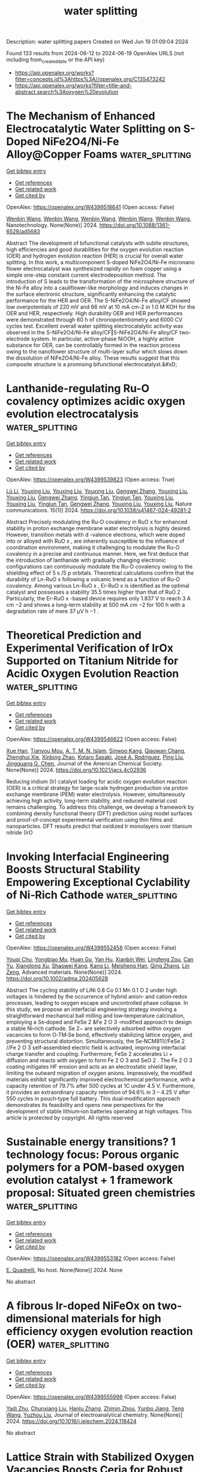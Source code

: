 #+TITLE: water splitting
Description: water splitting papers
Created on Wed Jun 19 01:09:04 2024

Found 133 results from 2024-06-12 to 2024-06-19
OpenAlex URLS (not including from_created_date or the API key)
- [[https://api.openalex.org/works?filter=concepts.id%3Ahttps%3A//openalex.org/C135473242]]
- [[https://api.openalex.org/works?filter=title-and-abstract.search%3Aoxygen%20evolution]]

* The Mechanism of Enhanced Electrocatalytic Water Splitting on S-Doped NiFe2O4/Ni-Fe Alloy@Copper Foams  :water_splitting:
:PROPERTIES:
:UUID: https://openalex.org/W4399518641
:TOPICS: Electrocatalysis for Energy Conversion, Aqueous Zinc-Ion Battery Technology, Electrochemical Detection of Heavy Metal Ions
:PUBLICATION_DATE: 2024-06-11
:END:    
    
[[elisp:(doi-add-bibtex-entry "https://doi.org/10.1088/1361-6528/ad5683")][Get bibtex entry]] 

- [[elisp:(progn (xref--push-markers (current-buffer) (point)) (oa--referenced-works "https://openalex.org/W4399518641"))][Get references]]
- [[elisp:(progn (xref--push-markers (current-buffer) (point)) (oa--related-works "https://openalex.org/W4399518641"))][Get related work]]
- [[elisp:(progn (xref--push-markers (current-buffer) (point)) (oa--cited-by-works "https://openalex.org/W4399518641"))][Get cited by]]

OpenAlex: https://openalex.org/W4399518641 (Open access: False)
    
[[https://openalex.org/A5008091677][Wenbin Wang]], [[https://openalex.org/A5092134429][Wenbin Wang]], [[https://openalex.org/A5092134429][Wenbin Wang]], [[https://openalex.org/A5092134429][Wenbin Wang]], [[https://openalex.org/A5092134429][Wenbin Wang]], Nanotechnology. None(None)] 2024. https://doi.org/10.1088/1361-6528/ad5683 
     
Abstract The development of bifunctional catalysts with subtle structures, high efficiencies and good durabilities for the oxygen evolution reaction (OER) and hydrogen evolution reaction (HER) is crucial for overall water splitting. In this work, a multicomponent S-doped NiFe2O4/Ni-Fe micronano flower electrocatalyst was synthesized rapidly on foam copper using a simple one-step constant current electrodeposition method. The introduction of S leads to the transformation of the microsphere structure of the Ni-Fe alloy into a cauliflower-like morphology and induces changes in the surface electronic structure, significantly enhancing the catalytic performance for the HER and OER. The S-NiFe2O4/Ni-Fe alloy/CF showed low overpotentials of 220 mV and 66 mV at 10 mA cm-2 in 1.0 M KOH for the OER and HER, respectively. High durability OER and HER performances were demonstrated through 60 h of chronopotentiometry and 6000 CV cycles test. Excellent overall water splitting electrocatalytic activity was observed in the S-NiFe2O4/Ni-Fe alloy/CF‖S-NiFe2O4/Ni-Fe alloy/CF two-electrode system. In particular, active-phase NiOOH, a highly active substance for OER, can be controllably formed in the reaction process owing to the nanoflower structure of multi-layer sulfur which slows down the dissolution of NiFe2O4/Ni-Fe alloy. These results suggest that this composite structure is a promising bifunctional electrocatalyst.&#xD;    

    

* Lanthanide-regulating Ru-O covalency optimizes acidic oxygen evolution electrocatalysis  :water_splitting:
:PROPERTIES:
:UUID: https://openalex.org/W4399539823
:TOPICS: Electrocatalysis for Energy Conversion, Aqueous Zinc-Ion Battery Technology, Fuel Cell Membrane Technology
:PUBLICATION_DATE: 2024-06-11
:END:    
    
[[elisp:(doi-add-bibtex-entry "https://doi.org/10.1038/s41467-024-49281-2")][Get bibtex entry]] 

- [[elisp:(progn (xref--push-markers (current-buffer) (point)) (oa--referenced-works "https://openalex.org/W4399539823"))][Get references]]
- [[elisp:(progn (xref--push-markers (current-buffer) (point)) (oa--related-works "https://openalex.org/W4399539823"))][Get related work]]
- [[elisp:(progn (xref--push-markers (current-buffer) (point)) (oa--cited-by-works "https://openalex.org/W4399539823"))][Get cited by]]

OpenAlex: https://openalex.org/W4399539823 (Open access: True)
    
[[https://openalex.org/A5043019475][Lü Li]], [[https://openalex.org/A5015013360][Youxing Liu]], [[https://openalex.org/A5015013360][Youxing Liu]], [[https://openalex.org/A5015013360][Youxing Liu]], [[https://openalex.org/A5048961496][Gengwei Zhang]], [[https://openalex.org/A5015013360][Youxing Liu]], [[https://openalex.org/A5015013360][Youxing Liu]], [[https://openalex.org/A5048961496][Gengwei Zhang]], [[https://openalex.org/A5000305461][Yingjun Tan]], [[https://openalex.org/A5000305461][Yingjun Tan]], [[https://openalex.org/A5015013360][Youxing Liu]], [[https://openalex.org/A5015013360][Youxing Liu]], [[https://openalex.org/A5000305461][Yingjun Tan]], [[https://openalex.org/A5048961496][Gengwei Zhang]], [[https://openalex.org/A5015013360][Youxing Liu]], [[https://openalex.org/A5015013360][Youxing Liu]], Nature communications. 15(1)] 2024. https://doi.org/10.1038/s41467-024-49281-2 
     
Abstract Precisely modulating the Ru-O covalency in RuO x for enhanced stability in proton exchange membrane water electrolysis is highly desired. However, transition metals with d -valence electrons, which were doped into or alloyed with RuO x , are inherently susceptible to the influence of coordination environment, making it challenging to modulate the Ru-O covalency in a precise and continuous manner. Here, we first deduce that the introduction of lanthanide with gradually changing electronic configurations can continuously modulate the Ru-O covalency owing to the shielding effect of 5 s /5 p orbitals. Theoretical calculations confirm that the durability of Ln-RuO x following a volcanic trend as a function of Ru-O covalency. Among various Ln-RuO x , Er-RuO x is identified as the optimal catalyst and possesses a stability 35.5 times higher than that of RuO 2 . Particularly, the Er-RuO x -based device requires only 1.837 V to reach 3 A cm −2 and shows a long-term stability at 500 mA cm −2 for 100 h with a degradation rate of mere 37 μV h −1 .    

    

* Theoretical Prediction and Experimental Verification of IrOx Supported on Titanium Nitride for Acidic Oxygen Evolution Reaction  :water_splitting:
:PROPERTIES:
:UUID: https://openalex.org/W4399546622
:TOPICS: Electrocatalysis for Energy Conversion, Fuel Cell Membrane Technology, Accelerating Materials Innovation through Informatics
:PUBLICATION_DATE: 2024-06-10
:END:    
    
[[elisp:(doi-add-bibtex-entry "https://doi.org/10.1021/jacs.4c02936")][Get bibtex entry]] 

- [[elisp:(progn (xref--push-markers (current-buffer) (point)) (oa--referenced-works "https://openalex.org/W4399546622"))][Get references]]
- [[elisp:(progn (xref--push-markers (current-buffer) (point)) (oa--related-works "https://openalex.org/W4399546622"))][Get related work]]
- [[elisp:(progn (xref--push-markers (current-buffer) (point)) (oa--cited-by-works "https://openalex.org/W4399546622"))][Get cited by]]

OpenAlex: https://openalex.org/W4399546622 (Open access: False)
    
[[https://openalex.org/A5087214567][Xue Han]], [[https://openalex.org/A5062136198][Tianyou Mou]], [[https://openalex.org/A5079637441][A. T. M. N. Islam]], [[https://openalex.org/A5073903036][Sinwoo Kang]], [[https://openalex.org/A5055079978][Qiaowan Chang]], [[https://openalex.org/A5013590799][Zhenghui Xie]], [[https://openalex.org/A5009916557][Xinbing Zhao]], [[https://openalex.org/A5024644817][Kotaro Sasaki]], [[https://openalex.org/A5038550012][José A. Rodríguez]], [[https://openalex.org/A5064944001][Ping Liu]], [[https://openalex.org/A5034358731][Jingguang G. Chen]], Journal of the American Chemical Society. None(None)] 2024. https://doi.org/10.1021/jacs.4c02936 
     
Reducing iridium (Ir) catalyst loading for acidic oxygen evolution reaction (OER) is a critical strategy for large-scale hydrogen production via proton exchange membrane (PEM) water electrolysis. However, simultaneously achieving high activity, long-term stability, and reduced material cost remains challenging. To address this challenge, we develop a framework by combining density functional theory (DFT) prediction using model surfaces and proof-of-concept experimental verification using thin films and nanoparticles. DFT results predict that oxidized Ir monolayers over titanium nitride (IrO    

    

* Invoking Interfacial Engineering Boosts Structural Stability Empowering Exceptional Cyclability of Ni‐Rich Cathode  :water_splitting:
:PROPERTIES:
:UUID: https://openalex.org/W4399552458
:TOPICS: Lithium-ion Battery Technology, Lithium Battery Technologies, Materials for Electrochemical Supercapacitors
:PUBLICATION_DATE: 2024-06-10
:END:    
    
[[elisp:(doi-add-bibtex-entry "https://doi.org/10.1002/adma.202405628")][Get bibtex entry]] 

- [[elisp:(progn (xref--push-markers (current-buffer) (point)) (oa--referenced-works "https://openalex.org/W4399552458"))][Get references]]
- [[elisp:(progn (xref--push-markers (current-buffer) (point)) (oa--related-works "https://openalex.org/W4399552458"))][Get related work]]
- [[elisp:(progn (xref--push-markers (current-buffer) (point)) (oa--cited-by-works "https://openalex.org/W4399552458"))][Get cited by]]

OpenAlex: https://openalex.org/W4399552458 (Open access: False)
    
[[https://openalex.org/A5005433596][Youqi Chu]], [[https://openalex.org/A5008002256][Yongbiao Mu]], [[https://openalex.org/A5076340546][Huan Gu]], [[https://openalex.org/A5024300764][Yan Hu]], [[https://openalex.org/A5081672117][Xianbin Wei]], [[https://openalex.org/A5068132441][Lingfeng Zou]], [[https://openalex.org/A5033892514][Can Yu]], [[https://openalex.org/A5049204344][Xianglong Xu]], [[https://openalex.org/A5086662388][Shaowei Kang]], [[https://openalex.org/A5040258136][Kang Li]], [[https://openalex.org/A5075745850][Meisheng Han]], [[https://openalex.org/A5025851882][Qing Zhang]], [[https://openalex.org/A5022926692][Lin Zeng]], Advanced materials. None(None)] 2024. https://doi.org/10.1002/adma.202405628 
     
Abstract The cycling stability of LiNi 0.8 Co 0.1 Mn 0.1 O 2 under high voltages is hindered by the occurrence of hybrid anion‐ and cation‐redox processes, leading to oxygen escape and uncontrolled phase collapse. In this study, we propose an interfacial engineering strategy involving a straightforward mechanical ball milling and low‐temperature calcination, employing a Se‐doped and FeSe 2 &Fe 2 O 3 ‐modified approach to design a stable Ni‐rich cathode. Se 2− are selectively adsorbed within oxygen vacancies to form O‐TM‐Se bond, effectively stabilizing lattice oxygen, and preventing structural distortion. Simultaneously, the Se‐NCM811//FeSe 2 //Fe 2 O 3 self‐assembled electric field is activated, improving interfacial charge transfer and coupling. Furthermore, FeSe 2 accelerates Li + diffusion and reacts with oxygen to form Fe 2 O 3 and SeO 2 . The Fe 2 O 3 coating mitigates HF erosion and acts as an electrostatic shield layer, limiting the outward migration of oxygen anions. Impressively, the modified materials exhibit significantly improved electrochemical performance, with a capacity retention of 79.7% after 500 cycles at 1C under 4.5 V. Furthermore, it provides an extraordinary capacity retention of 94.6% in 3 – 4.25 V after 550 cycles in pouch‐type full battery. This dual‐modification approach demonstrates its feasibility and opens new perspectives for the development of stable lithium‐ion batteries operating at high voltages. This article is protected by copyright. All rights reserved    

    

* Sustainable energy transitions?  1 technology focus: Porous organic polymers for a POM-based oxygen evolution catalyst + 1 framework proposal: Situated green chemistries  :water_splitting:
:PROPERTIES:
:UUID: https://openalex.org/W4399553182
:TOPICS: Electrocatalysis for Energy Conversion, Polyoxometalate Clusters and Materials, Photocatalytic Materials for Solar Energy Conversion
:PUBLICATION_DATE: 2024-06-11
:END:    
    
[[elisp:(doi-add-bibtex-entry "None")][Get bibtex entry]] 

- [[elisp:(progn (xref--push-markers (current-buffer) (point)) (oa--referenced-works "https://openalex.org/W4399553182"))][Get references]]
- [[elisp:(progn (xref--push-markers (current-buffer) (point)) (oa--related-works "https://openalex.org/W4399553182"))][Get related work]]
- [[elisp:(progn (xref--push-markers (current-buffer) (point)) (oa--cited-by-works "https://openalex.org/W4399553182"))][Get cited by]]

OpenAlex: https://openalex.org/W4399553182 (Open access: False)
    
[[https://openalex.org/A5068054148][E. Quadrelli]], No host. None(None)] 2024. None 
     
No abstract    

    

* A fibrous Ir-doped NiFeOx on two-dimensional materials for high efficiency oxygen evolution reaction (OER)  :water_splitting:
:PROPERTIES:
:UUID: https://openalex.org/W4399555998
:TOPICS: Electrocatalysis for Energy Conversion, Memristive Devices for Neuromorphic Computing, Electrochemical Detection of Heavy Metal Ions
:PUBLICATION_DATE: 2024-06-01
:END:    
    
[[elisp:(doi-add-bibtex-entry "https://doi.org/10.1016/j.jelechem.2024.118424")][Get bibtex entry]] 

- [[elisp:(progn (xref--push-markers (current-buffer) (point)) (oa--referenced-works "https://openalex.org/W4399555998"))][Get references]]
- [[elisp:(progn (xref--push-markers (current-buffer) (point)) (oa--related-works "https://openalex.org/W4399555998"))][Get related work]]
- [[elisp:(progn (xref--push-markers (current-buffer) (point)) (oa--cited-by-works "https://openalex.org/W4399555998"))][Get cited by]]

OpenAlex: https://openalex.org/W4399555998 (Open access: False)
    
[[https://openalex.org/A5003951932][Yadi Zhu]], [[https://openalex.org/A5000171870][Chunxiang Liu]], [[https://openalex.org/A5055567970][Hanlu Zhang]], [[https://openalex.org/A5076239210][Zhimin Zhou]], [[https://openalex.org/A5017217905][Yunbo Jiang]], [[https://openalex.org/A5057785977][Teng Wang]], [[https://openalex.org/A5058713341][Yuzhou Liu]], Journal of electroanalytical chemistry. None(None)] 2024. https://doi.org/10.1016/j.jelechem.2024.118424 
     
No abstract    

    

* Lattice Strain with Stabilized Oxygen Vacancies Boosts Ceria for Robust Alkaline Hydrogen Evolution Outperforming Benchmark Pt  :water_splitting:
:PROPERTIES:
:UUID: https://openalex.org/W4399556115
:TOPICS: Electrocatalysis for Energy Conversion, Fuel Cell Membrane Technology, Photocatalytic Materials for Solar Energy Conversion
:PUBLICATION_DATE: 2024-06-12
:END:    
    
[[elisp:(doi-add-bibtex-entry "https://doi.org/10.1002/adma.202405970")][Get bibtex entry]] 

- [[elisp:(progn (xref--push-markers (current-buffer) (point)) (oa--referenced-works "https://openalex.org/W4399556115"))][Get references]]
- [[elisp:(progn (xref--push-markers (current-buffer) (point)) (oa--related-works "https://openalex.org/W4399556115"))][Get related work]]
- [[elisp:(progn (xref--push-markers (current-buffer) (point)) (oa--cited-by-works "https://openalex.org/W4399556115"))][Get cited by]]

OpenAlex: https://openalex.org/W4399556115 (Open access: False)
    
[[https://openalex.org/A5039834930][Xiao Jing Liu]], [[https://openalex.org/A5008202465][Shuaichong Wei]], [[https://openalex.org/A5084306051][Shuyi Cao]], [[https://openalex.org/A5081533775][Yongguang Zhang]], [[https://openalex.org/A5005414637][Wei Xue]], [[https://openalex.org/A5039717839][Yanji Wang]], [[https://openalex.org/A5085611722][Guihua Li]], [[https://openalex.org/A5083687798][Jingde Li]], Advanced materials. None(None)] 2024. https://doi.org/10.1002/adma.202405970 
     
Abstract Earth‐abundant metal oxides are usually considered as stable but catalytically inert towards hydrogen evolution reaction (HER) due to their unfavorable hydrogen intermediate adsorption performance. Herein, a heavy rare earth (Y) and transition metal (Co) dual‐doping induced lattice strain and oxygen vacancy stabilization strategy is proposed to boost CeO 2 towards robust alkaline HER. The induced lattice compression and increased oxygen vacancy (O v ) concentration in CeO 2 synergistically improve the water dissociation on O v and sequential hydrogen adsorption at activated O v ‐neighboring sites, leading to significantly enhanced HER kinetics. Meanwhile, Y doping offers stabilization effect on O v by its stronger Y−O bonding over Ce−O, which endows the catalyst with excellent stability. The Y,Co‐CeO 2 electrocatalyst exhibits an ultra‐low HER overpotential (27 mV at 10 mA cm −2 ) and Tafel slope (48 mV dec −1 ), outperforming the benchmark Pt electrocatalyst. Moreover, the anion exchange membrane water electrolyzer incorporated with Y,Co‐CeO 2 achieves excellent stability of 500 h under 600 mA cm −2 . This synergistic lattice strain and oxygen vacancy stabilization strategy sheds new light on the rational development of efficient and stable oxide‐based HER electrocatalysts. This article is protected by copyright. All rights reserved    

    

* Surface Reconstruction of Ruddlesden–Popper-based Oxides in Nonreactive Environments and Under Electrochemical Conditions for the Oxygen Evolution Reaction  :water_splitting:
:PROPERTIES:
:UUID: https://openalex.org/W4399559390
:TOPICS: Electrocatalysis for Energy Conversion, Emergent Phenomena at Oxide Interfaces, Electrochemical Detection of Heavy Metal Ions
:PUBLICATION_DATE: 2024-06-01
:END:    
    
[[elisp:(doi-add-bibtex-entry "https://doi.org/10.1016/j.ceramint.2024.06.108")][Get bibtex entry]] 

- [[elisp:(progn (xref--push-markers (current-buffer) (point)) (oa--referenced-works "https://openalex.org/W4399559390"))][Get references]]
- [[elisp:(progn (xref--push-markers (current-buffer) (point)) (oa--related-works "https://openalex.org/W4399559390"))][Get related work]]
- [[elisp:(progn (xref--push-markers (current-buffer) (point)) (oa--cited-by-works "https://openalex.org/W4399559390"))][Get cited by]]

OpenAlex: https://openalex.org/W4399559390 (Open access: False)
    
[[https://openalex.org/A5019776537][Hainan Sun]], [[https://openalex.org/A5030393193][Junxiong Zhang]], Ceramics international. None(None)] 2024. https://doi.org/10.1016/j.ceramint.2024.06.108 
     
No abstract    

    

* In situ transformation from metal-organic framework into iridium-iron hollow hexagonal rod to promote oxygen evolution reaction  :water_splitting:
:PROPERTIES:
:UUID: https://openalex.org/W4399561140
:TOPICS: Electrocatalysis for Energy Conversion, Fuel Cell Membrane Technology, Chemistry and Applications of Metal-Organic Frameworks
:PUBLICATION_DATE: 2024-06-01
:END:    
    
[[elisp:(doi-add-bibtex-entry "https://doi.org/10.1016/j.apsusc.2024.160510")][Get bibtex entry]] 

- [[elisp:(progn (xref--push-markers (current-buffer) (point)) (oa--referenced-works "https://openalex.org/W4399561140"))][Get references]]
- [[elisp:(progn (xref--push-markers (current-buffer) (point)) (oa--related-works "https://openalex.org/W4399561140"))][Get related work]]
- [[elisp:(progn (xref--push-markers (current-buffer) (point)) (oa--cited-by-works "https://openalex.org/W4399561140"))][Get cited by]]

OpenAlex: https://openalex.org/W4399561140 (Open access: False)
    
[[https://openalex.org/A5040038681][Y.J. Wang]], [[https://openalex.org/A5074829223][Yanyan Du]], [[https://openalex.org/A5004844925][Weiping Zhu]], [[https://openalex.org/A5069586694][Yijie Gao]], [[https://openalex.org/A5045892422][Rongjie Zhang]], [[https://openalex.org/A5028197858][Qiang Jiao]], [[https://openalex.org/A5008973185][Duan Bin]], [[https://openalex.org/A5060395941][Hongbo Lu]], [[https://openalex.org/A5062149451][Cunwang Ge]], [[https://openalex.org/A5056336140][Beibei Yang]], Applied surface science. None(None)] 2024. https://doi.org/10.1016/j.apsusc.2024.160510 
     
No abstract    

    

* Altering electronic structure of nickel foam supported CoNi-based oxide through Al ions modulation for efficient oxygen evolution reaction  :water_splitting:
:PROPERTIES:
:UUID: https://openalex.org/W4399562915
:TOPICS: Electrocatalysis for Energy Conversion, Memristive Devices for Neuromorphic Computing, Electrochemical Detection of Heavy Metal Ions
:PUBLICATION_DATE: 2024-11-01
:END:    
    
[[elisp:(doi-add-bibtex-entry "https://doi.org/10.1016/j.jcis.2024.06.057")][Get bibtex entry]] 

- [[elisp:(progn (xref--push-markers (current-buffer) (point)) (oa--referenced-works "https://openalex.org/W4399562915"))][Get references]]
- [[elisp:(progn (xref--push-markers (current-buffer) (point)) (oa--related-works "https://openalex.org/W4399562915"))][Get related work]]
- [[elisp:(progn (xref--push-markers (current-buffer) (point)) (oa--cited-by-works "https://openalex.org/W4399562915"))][Get cited by]]

OpenAlex: https://openalex.org/W4399562915 (Open access: False)
    
[[https://openalex.org/A5035510773][M. Rabbani]], [[https://openalex.org/A5011281320][Yan‐Xin Duan]], [[https://openalex.org/A5035510773][M. Rabbani]], [[https://openalex.org/A5035510773][M. Rabbani]], [[https://openalex.org/A5035510773][M. Rabbani]], [[https://openalex.org/A5035510773][M. Rabbani]], [[https://openalex.org/A5011281320][Yan‐Xin Duan]], [[https://openalex.org/A5035510773][M. Rabbani]], [[https://openalex.org/A5035510773][M. Rabbani]], Journal of colloid and interface science. 673(None)] 2024. https://doi.org/10.1016/j.jcis.2024.06.057 
     
Developing highly active and durable non-precious metal-based electrocatalysts for the oxygen evolution reaction (OER) is crucial in achieving efficient energy conversion. Herein, we reported a CoNiAl    

    

* How to Break the Activity‐Stability Conundrum in Oxygen Evolution Electrocatalysis: Mechanistic Insights  :water_splitting:
:PROPERTIES:
:UUID: https://openalex.org/W4399563374
:TOPICS: Electrocatalysis for Energy Conversion, Fuel Cell Membrane Technology, Electrochemical Detection of Heavy Metal Ions
:PUBLICATION_DATE: 2024-06-12
:END:    
    
[[elisp:(doi-add-bibtex-entry "https://doi.org/10.1002/cctc.202400567")][Get bibtex entry]] 

- [[elisp:(progn (xref--push-markers (current-buffer) (point)) (oa--referenced-works "https://openalex.org/W4399563374"))][Get references]]
- [[elisp:(progn (xref--push-markers (current-buffer) (point)) (oa--related-works "https://openalex.org/W4399563374"))][Get related work]]
- [[elisp:(progn (xref--push-markers (current-buffer) (point)) (oa--cited-by-works "https://openalex.org/W4399563374"))][Get cited by]]

OpenAlex: https://openalex.org/W4399563374 (Open access: True)
    
[[https://openalex.org/A5034597223][Tobias Binninger]], [[https://openalex.org/A5070880613][Genevieve C. Moss]], [[https://openalex.org/A5020177563][Ziba Shabir Hussein Somjee Rajan]], [[https://openalex.org/A5053846431][Rhiyaad Mohamed]], [[https://openalex.org/A5054676737][Michael Eikerling]], ChemCatChem. None(None)] 2024. https://doi.org/10.1002/cctc.202400567 
     
Abstract Technically viable electrocatalysts for the oxygen evolution reaction (OER) must be both active and stable under the harsh conditions at an electrolyser anode. While numerous highly active metal‐oxide catalysts have been identified, only very few are sufficiently stable, with iridium oxides being the most prominent. In this perspective, we draw insights from OER mechanisms to circumvent the activity‐stability conundrum generally plaguing the development of OER catalysts. In the commonly considered OER mechanisms, one or several metal‐oxygen (M−O) bonds are required to be broken along the OER pathway, providing a mechanistic link between the OER and oxide decomposition. However, a recently discovered mechanism on crystalline iridium dioxide provides a new OER pathway without M−O bond breakages, thus enabling the combination of sufficient activity and stability.    

    

* Structure and oxygen evolution reaction performance of Ni-supported catalysts based on steam-exploded poplar  :water_splitting:
:PROPERTIES:
:UUID: https://openalex.org/W4399565772
:TOPICS: Electrocatalysis for Energy Conversion
:PUBLICATION_DATE: 2024-06-04
:END:    
    
[[elisp:(doi-add-bibtex-entry "https://doi.org/10.15376/biores.19.3.4886-4898")][Get bibtex entry]] 

- [[elisp:(progn (xref--push-markers (current-buffer) (point)) (oa--referenced-works "https://openalex.org/W4399565772"))][Get references]]
- [[elisp:(progn (xref--push-markers (current-buffer) (point)) (oa--related-works "https://openalex.org/W4399565772"))][Get related work]]
- [[elisp:(progn (xref--push-markers (current-buffer) (point)) (oa--cited-by-works "https://openalex.org/W4399565772"))][Get cited by]]

OpenAlex: https://openalex.org/W4399565772 (Open access: True)
    
[[https://openalex.org/A5082434173][Jing Yuan]], [[https://openalex.org/A5025270532][Xiaofei Li]], [[https://openalex.org/A5064872005][Feifan Wu]], [[https://openalex.org/A5004319887][Peng Cheng]], [[https://openalex.org/A5064461893][Haitao Yang]], Bioresources. 19(3)] 2024. https://doi.org/10.15376/biores.19.3.4886-4898 
     
Using renewable steam-exploded poplar (SEP) as carbon source, nickel metal doped carbon hybrid materials were designed to synthesize catalysts (Ni/SEP) with certain oxygen evolution reaction (OER) properties and were compared with nickel catalysts supported on metal organic framework structure (ZIF67-Ni). The roles of SEP support in Ni-based catalyst were considered. Scanning electron microscope (SEM) images confirmed that the fiber could better hinder the aggregation of metal particles. Fourier transform infrared spectroscopy (FT-IR) indicated the presence of surface OH groups after the reduction process. X-ray diffraction (XRD) and X-ray photoelectron spectroscopy (XPS) analyses confirmed the major form of metallic Ni in the resulting Ni catalysts. Carbon materials as carriers, the synergetic effect of Ni-doped, and carbon carrier played an important role in facilitating the kinetics of OER, which was similar to the carrier of metal-organic frame material. Notably, the Ni/SEP (11.3 mF/cm-2) and ZIF67-Ni (37.2 mF/cm-2) with better OER performance exhibited a smaller double layer capacitances (Cdl), suggesting the intrinsic OER catalytic activity of the Ni/SEP and ZIF67-Ni were much higher in comparison to the ZIF67-Ni/SEP. Moreover, the inferior performance of Ni/SEP further indicated that the synergistic effect between carbon and Ni/NiO contributes to the enhanced OER activity.    

    

* Interpretable Data‐Driven Descriptors for Establishing the Structure‐Activity Relationship of Metal‐Organic Frameworks Toward Oxygen Evolution Reaction  :water_splitting:
:PROPERTIES:
:UUID: https://openalex.org/W4399575217
:TOPICS: Chemistry and Applications of Metal-Organic Frameworks, Accelerating Materials Innovation through Informatics, Polyoxometalate Clusters and Materials
:PUBLICATION_DATE: 2024-06-12
:END:    
    
[[elisp:(doi-add-bibtex-entry "https://doi.org/10.1002/anie.202409449")][Get bibtex entry]] 

- [[elisp:(progn (xref--push-markers (current-buffer) (point)) (oa--referenced-works "https://openalex.org/W4399575217"))][Get references]]
- [[elisp:(progn (xref--push-markers (current-buffer) (point)) (oa--related-works "https://openalex.org/W4399575217"))][Get related work]]
- [[elisp:(progn (xref--push-markers (current-buffer) (point)) (oa--cited-by-works "https://openalex.org/W4399575217"))][Get cited by]]

OpenAlex: https://openalex.org/W4399575217 (Open access: False)
    
[[https://openalex.org/A5071920812][Jian Zhou]], [[https://openalex.org/A5006716882][Liang Xu]], [[https://openalex.org/A5064255691][Huiyu Gai]], [[https://openalex.org/A5066602208][N. Xu]], [[https://openalex.org/A5001960705][Zhichu Ren]], [[https://openalex.org/A5087746687][Xianbiao Hou]], [[https://openalex.org/A5016821391][Zongkun Chen]], [[https://openalex.org/A5087862339][Zhongkang Han]], [[https://openalex.org/A5038405338][Debalaya Sarker]], [[https://openalex.org/A5041805700][Sergey V. Levchenko]], [[https://openalex.org/A5037398992][Minghua Huang]], Angewandte Chemie. None(None)] 2024. https://doi.org/10.1002/anie.202409449 
     
The development of readily accessible and interpretable descriptors is pivotal yet challenging in the rational design of metal‐organic framework (MOF) catalysts. This study presents a straightforward and physically interpretable activity descriptor for the oxygen evolution reaction (OER), derived from a dataset of bimetallic Ni‐based MOFs. Through an artificial‐intelligence (AI) data‐mining subgroup discovery (SGD) approach, a combination of the d‐band center and number of missing electrons in eg states of Ni, as well as the first ionization energy and number of electrons in eg states of the substituents, is revealed as a gene of a superior OER catalyst. The found descriptor, obtained from the AI analysis of a dataset of MOFs containing 3‐5d transition metals and 13 organic linkers, has been demonstrated to facilitate in‐depth understanding of structure–activity relationship at the molecular orbital level. The descriptor is validated experimentally for 11 Ni‐based MOFs. Combining SGD with physical insights and experimental verification, our work offers a highly efficient approach for screening MOF‐based OER catalysts, simultaneously providing comprehensive understanding of the catalytic mechanism.    

    

* Interface‐Engineered NiFe/Ni‐S Nanoparticles for Reliable Alkaline Oxygen Production at Industrial Current: A Sulfur Source Confinement Strategy (Small 24/2024)  :water_splitting:
:PROPERTIES:
:UUID: https://openalex.org/W4399576420
:TOPICS: Aqueous Zinc-Ion Battery Technology, Catalytic Reduction of Nitro Compounds, Sulfur Compounds Removal Technologies
:PUBLICATION_DATE: 2024-06-01
:END:    
    
[[elisp:(doi-add-bibtex-entry "https://doi.org/10.1002/smll.202470187")][Get bibtex entry]] 

- [[elisp:(progn (xref--push-markers (current-buffer) (point)) (oa--referenced-works "https://openalex.org/W4399576420"))][Get references]]
- [[elisp:(progn (xref--push-markers (current-buffer) (point)) (oa--related-works "https://openalex.org/W4399576420"))][Get related work]]
- [[elisp:(progn (xref--push-markers (current-buffer) (point)) (oa--cited-by-works "https://openalex.org/W4399576420"))][Get cited by]]

OpenAlex: https://openalex.org/W4399576420 (Open access: False)
    
[[https://openalex.org/A5010217323][Bin Chen]], [[https://openalex.org/A5017882728][Tao Liu]], [[https://openalex.org/A5027689004][Junfeng Zhang]], [[https://openalex.org/A5048537490][Shichao Zhao]], [[https://openalex.org/A5061055076][Runfei Yue]], [[https://openalex.org/A5040298454][Sipu Wang]], [[https://openalex.org/A5038532525][Lianqin Wang]], [[https://openalex.org/A5015399496][Zhihao Chen]], [[https://openalex.org/A5019670440][Yingjie Feng]], [[https://openalex.org/A5052713328][Jun Huang]], [[https://openalex.org/A5079178497][Yan Yin]], [[https://openalex.org/A5021480695][Michael D. Guiver]], Small. 20(24)] 2024. https://doi.org/10.1002/smll.202470187 
     
No abstract    

    

* Facilitating active NiOOH formation via Mo doping towards high-efficiency oxygen evolution  :water_splitting:
:PROPERTIES:
:UUID: https://openalex.org/W4399577346
:TOPICS: Electrocatalysis for Energy Conversion, Memristive Devices for Neuromorphic Computing, Catalytic Nanomaterials
:PUBLICATION_DATE: 2024-01-01
:END:    
    
[[elisp:(doi-add-bibtex-entry "https://doi.org/10.1039/d4cy00314d")][Get bibtex entry]] 

- [[elisp:(progn (xref--push-markers (current-buffer) (point)) (oa--referenced-works "https://openalex.org/W4399577346"))][Get references]]
- [[elisp:(progn (xref--push-markers (current-buffer) (point)) (oa--related-works "https://openalex.org/W4399577346"))][Get related work]]
- [[elisp:(progn (xref--push-markers (current-buffer) (point)) (oa--cited-by-works "https://openalex.org/W4399577346"))][Get cited by]]

OpenAlex: https://openalex.org/W4399577346 (Open access: False)
    
[[https://openalex.org/A5016477472][Liuqing Wang]], [[https://openalex.org/A5059871374][Jinsheng Li]], [[https://openalex.org/A5038031912][Qinglei Meng]], [[https://openalex.org/A5073215457][Meiling Xiao]], [[https://openalex.org/A5056139025][Changpeng Liu]], [[https://openalex.org/A5021939625][Xing Wei]], [[https://openalex.org/A5047856018][Jianbing Zhu]], Catalysis science & technology. None(None)] 2024. https://doi.org/10.1039/d4cy00314d 
     
The insufficient performance of non-noble metal catalysts in alkaline media is a prominent issue that limits the widespread adoption of electrocatalytic water splitting. In this study, we present an efficient...    

    

* Greenly Synthesized CoPBA@PANI as a Proficient Electrocatalyst for Oxygen Evolution Reaction and Its Green Sustainability Assessments  :water_splitting:
:PROPERTIES:
:UUID: https://openalex.org/W4399578292
:TOPICS: Electrocatalysis for Energy Conversion, Fuel Cell Membrane Technology, Electrochemical Detection of Heavy Metal Ions
:PUBLICATION_DATE: 2024-06-12
:END:    
    
[[elisp:(doi-add-bibtex-entry "https://doi.org/10.1021/acs.langmuir.4c01023")][Get bibtex entry]] 

- [[elisp:(progn (xref--push-markers (current-buffer) (point)) (oa--referenced-works "https://openalex.org/W4399578292"))][Get references]]
- [[elisp:(progn (xref--push-markers (current-buffer) (point)) (oa--related-works "https://openalex.org/W4399578292"))][Get related work]]
- [[elisp:(progn (xref--push-markers (current-buffer) (point)) (oa--cited-by-works "https://openalex.org/W4399578292"))][Get cited by]]

OpenAlex: https://openalex.org/W4399578292 (Open access: False)
    
[[https://openalex.org/A5099033885][Krishnan Umapathy]], [[https://openalex.org/A5099033883][Murugan Muthamildevi]], [[https://openalex.org/A5099033884][Dhanasingh Thiruvengadam]], [[https://openalex.org/A5064833206][Murugan Vijayarangan]], [[https://openalex.org/A5003041923][K. Rajan]], [[https://openalex.org/A5027764093][Jayaraman Jayabharathi]], Langmuir. None(None)] 2024. https://doi.org/10.1021/acs.langmuir.4c01023 
     
Water electrolysis is a key factor to generate mobile and sustainable energy sources for H    

    

* Investigating the influence of oxygen-functionalized graphene nanosheets as an efficient multifunctional material for supercapacitor and electrocatalytic water splitting applications  :water_splitting:
:PROPERTIES:
:UUID: https://openalex.org/W4399581653
:TOPICS: Materials for Electrochemical Supercapacitors, Graphene: Properties, Synthesis, and Applications, Biomedical Applications of Graphene Nanomaterials
:PUBLICATION_DATE: 2024-08-01
:END:    
    
[[elisp:(doi-add-bibtex-entry "https://doi.org/10.1016/j.diamond.2024.111293")][Get bibtex entry]] 

- [[elisp:(progn (xref--push-markers (current-buffer) (point)) (oa--referenced-works "https://openalex.org/W4399581653"))][Get references]]
- [[elisp:(progn (xref--push-markers (current-buffer) (point)) (oa--related-works "https://openalex.org/W4399581653"))][Get related work]]
- [[elisp:(progn (xref--push-markers (current-buffer) (point)) (oa--cited-by-works "https://openalex.org/W4399581653"))][Get cited by]]

OpenAlex: https://openalex.org/W4399581653 (Open access: False)
    
[[https://openalex.org/A5002771594][G. Karthik]], [[https://openalex.org/A5003893267][P. Rosaiah]], [[https://openalex.org/A5086085281][Munirah D. Albaqami]], [[https://openalex.org/A5070987171][Nunna Guru Prakash]], [[https://openalex.org/A5032034419][Tae Jo Ko]], Diamond and related materials. 147(None)] 2024. https://doi.org/10.1016/j.diamond.2024.111293 
     
No abstract    

    

* Mn-doped RuO2 as superior pH-universal electrocatalyst for oxygen evolution reaction  :water_splitting:
:PROPERTIES:
:UUID: https://openalex.org/W4399581867
:TOPICS: Electrocatalysis for Energy Conversion, Electrochemical Detection of Heavy Metal Ions, Fuel Cell Membrane Technology
:PUBLICATION_DATE: 2024-07-01
:END:    
    
[[elisp:(doi-add-bibtex-entry "https://doi.org/10.1016/j.ijhydene.2024.06.087")][Get bibtex entry]] 

- [[elisp:(progn (xref--push-markers (current-buffer) (point)) (oa--referenced-works "https://openalex.org/W4399581867"))][Get references]]
- [[elisp:(progn (xref--push-markers (current-buffer) (point)) (oa--related-works "https://openalex.org/W4399581867"))][Get related work]]
- [[elisp:(progn (xref--push-markers (current-buffer) (point)) (oa--cited-by-works "https://openalex.org/W4399581867"))][Get cited by]]

OpenAlex: https://openalex.org/W4399581867 (Open access: False)
    
[[https://openalex.org/A5072922113][Xuan Dong]], [[https://openalex.org/A5062976842][Yang-Yang Wang]], [[https://openalex.org/A5038396680][Jintao Wang]], [[https://openalex.org/A5057659720][Yiqiang Sun]], [[https://openalex.org/A5000133042][Cheng‐Yan Xu]], [[https://openalex.org/A5007957548][Cuncheng Li]], [[https://openalex.org/A5025562213][Lifeng Hang]], International journal of hydrogen energy. 73(None)] 2024. https://doi.org/10.1016/j.ijhydene.2024.06.087 
     
No abstract    

    

* Oxygen Functional Groups Regulate Cobalt‐Porphyrin Molecular Electrocatalyst for Acidic H2O2 Electrosynthesis at Industrial‐Level Current  :water_splitting:
:PROPERTIES:
:UUID: https://openalex.org/W4399582041
:TOPICS: Electrocatalysis for Energy Conversion, Electrochemical Detection of Heavy Metal Ions, Aqueous Zinc-Ion Battery Technology
:PUBLICATION_DATE: 2024-06-12
:END:    
    
[[elisp:(doi-add-bibtex-entry "https://doi.org/10.1002/ange.202407163")][Get bibtex entry]] 

- [[elisp:(progn (xref--push-markers (current-buffer) (point)) (oa--referenced-works "https://openalex.org/W4399582041"))][Get references]]
- [[elisp:(progn (xref--push-markers (current-buffer) (point)) (oa--related-works "https://openalex.org/W4399582041"))][Get related work]]
- [[elisp:(progn (xref--push-markers (current-buffer) (point)) (oa--cited-by-works "https://openalex.org/W4399582041"))][Get cited by]]

OpenAlex: https://openalex.org/W4399582041 (Open access: False)
    
[[https://openalex.org/A5043813859][Y. L. Chen]], [[https://openalex.org/A5075596275][Cheng Zhang]], [[https://openalex.org/A5021205475][Yubin Chen]], [[https://openalex.org/A5085459888][Haijun Zhao]], [[https://openalex.org/A5086487792][Yuda Wang]], [[https://openalex.org/A5031864234][Zhouying Yue]], [[https://openalex.org/A5038223164][Qiansen Wang]], [[https://openalex.org/A5027835055][Jun Li]], [[https://openalex.org/A5075853475][Meng Gu]], [[https://openalex.org/A5067716286][Qingqing Cheng]], [[https://openalex.org/A5010951249][Hui Yang]], Angewandte Chemie. None(None)] 2024. https://doi.org/10.1002/ange.202407163 
     
Electrosynthesis of hydrogen peroxide (H2O2) based on proton exchange membrane (PEM) reactor represents a promising approach to industrial‐level H2O2 production, while it is hampered by the lack of high‐efficiency electrocatalysts in acidic medium. Herein, we present a strategy for the specific oxygen functional group (OFG) regulation to promote the H2O2 selectivity up to 92% in acid on cobalt‐porphyrin molecular assembled with reduced graphene oxide. In‐situ X‐ray adsorption spectroscopy, in‐situ Raman spectroscopy and Kelvin probe force microscopy combined with theoretical calculation unravel that different OFGs exert distinctive regulation effects on the electronic structure of Co center through either remote (carboxyl and epoxy) or vicinal (hydroxyl) interaction manners, thus leading to the opposite influences on the promotion in 2e‐ ORR selectivity. As a consequence, the PEM electrolyzer integrated with the optimized catalyst can continuously and stably produce the high‐concentration of ca. 7 wt% pure H2O2 aqueous solution at 400 mA cm‐2 over 200 h with a cell voltage as low as ca. 2.1 V, suggesting the application potential in industrial‐scale H2O2 electrosynthesis.    

    

* Amphiphilic Polymer Electrolyte Blocking Lattice Oxygen Evolution from High‐Voltage Nickel‐rich Cathodes for Ultra‐Thermal Stabile Batteries  :water_splitting:
:PROPERTIES:
:UUID: https://openalex.org/W4399582079
:TOPICS: Lithium-ion Battery Technology, Lithium Battery Technologies, Electrocatalysis for Energy Conversion
:PUBLICATION_DATE: 2024-06-12
:END:    
    
[[elisp:(doi-add-bibtex-entry "https://doi.org/10.1002/ange.202407024")][Get bibtex entry]] 

- [[elisp:(progn (xref--push-markers (current-buffer) (point)) (oa--referenced-works "https://openalex.org/W4399582079"))][Get references]]
- [[elisp:(progn (xref--push-markers (current-buffer) (point)) (oa--related-works "https://openalex.org/W4399582079"))][Get related work]]
- [[elisp:(progn (xref--push-markers (current-buffer) (point)) (oa--cited-by-works "https://openalex.org/W4399582079"))][Get cited by]]

OpenAlex: https://openalex.org/W4399582079 (Open access: False)
    
[[https://openalex.org/A5009385103][Jialiang Chen]], [[https://openalex.org/A5007866735][Yan Lin]], [[https://openalex.org/A5034995105][Bo Li]], [[https://openalex.org/A5041301033][Hao Ren]], [[https://openalex.org/A5031796621][Linchen Zhang]], [[https://openalex.org/A5085763808][Yuanyuan Sun]], [[https://openalex.org/A5018881082][Siyu Zhang]], [[https://openalex.org/A5004171738][Xinchao Shang]], [[https://openalex.org/A5081062795][Weidong Zhou]], [[https://openalex.org/A5063554744][Mingbo Wu]], [[https://openalex.org/A5016932552][Zhongtao Li]], Angewandte Chemie. None(None)] 2024. https://doi.org/10.1002/ange.202407024 
     
Ni‐rich cathodes have been intensively adopted in Li‐ion batteries to pursuit high energy density, which still suffering irreversible degradation at high voltage. Some unstable lattice O2‐ species in Ni‐rich cathodes would be oxidized to singlet oxygen 1O2 and released at high volt, which lead to irreversible phase transfer from the layered rhombohedral (R) phase to a spinel‐like (S) phase. To overcome the issue, the amphiphilic copolymers (UMA‐Fx) electrolyte were prepared by linking hydrophobic C‐F side chains with hydrophilic subunits, which could self‐assemble on Ni‐rich cathode surface and convert to stable cathode–electrolyte interphase layer. Thereafter, the oxygen releasing of polymer coated cathode was obviously depressed and substituted by the Co oxidation (Co3+→Co4+) at high volt (>4.2V), which could suppressed irreversible phase transfer and improve cycling stability. Moreover, the amphiphilic polymer electrolyte was also stable with Li anode and had high ion conductivity. Therefore, the NCM811//UMA‐F6//Li pouch cell exhibited outstanding energy density (362.97 Wh/kg) and durability (cycled 200 times at 4.7V), which could be stalely cycled even at 120℃ without short circuits or explosions.    

    

* Oxygen-vacancy-rich Ru nanoclusters doped NiCo metal-organic framework for driving overall water electrolysis and supercapacitors  :water_splitting:
:PROPERTIES:
:UUID: https://openalex.org/W4399582132
:TOPICS: Electrocatalysis for Energy Conversion, Materials for Electrochemical Supercapacitors, Aqueous Zinc-Ion Battery Technology
:PUBLICATION_DATE: 2024-09-01
:END:    
    
[[elisp:(doi-add-bibtex-entry "https://doi.org/10.1016/j.jpowsour.2024.234851")][Get bibtex entry]] 

- [[elisp:(progn (xref--push-markers (current-buffer) (point)) (oa--referenced-works "https://openalex.org/W4399582132"))][Get references]]
- [[elisp:(progn (xref--push-markers (current-buffer) (point)) (oa--related-works "https://openalex.org/W4399582132"))][Get related work]]
- [[elisp:(progn (xref--push-markers (current-buffer) (point)) (oa--cited-by-works "https://openalex.org/W4399582132"))][Get cited by]]

OpenAlex: https://openalex.org/W4399582132 (Open access: False)
    
[[https://openalex.org/A5013728033][Qi Ling]], [[https://openalex.org/A5045725284][Kui Yan]], [[https://openalex.org/A5050873943][Ziwei Zhao]], [[https://openalex.org/A5023584582][Zihan Zhou]], [[https://openalex.org/A5011860214][Zhaoqi Sun]], [[https://openalex.org/A5087663224][Lei Yang]], [[https://openalex.org/A5036031567][Miao Zhang]], Journal of power sources. 613(None)] 2024. https://doi.org/10.1016/j.jpowsour.2024.234851 
     
No abstract    

    

* Rapid Electrical-Field-Enhanced Corrosion Endows Ni3Fe/NiFe Layered Double Hydroxide Nanosheets with High-Rate Oxygen Evolution Activity  :water_splitting:
:PROPERTIES:
:UUID: https://openalex.org/W4399582699
:TOPICS: Electrocatalysis for Energy Conversion, Catalytic Nanomaterials, Formation and Properties of Nanocrystals and Nanostructures
:PUBLICATION_DATE: 2024-06-12
:END:    
    
[[elisp:(doi-add-bibtex-entry "https://doi.org/10.1021/acsanm.4c02075")][Get bibtex entry]] 

- [[elisp:(progn (xref--push-markers (current-buffer) (point)) (oa--referenced-works "https://openalex.org/W4399582699"))][Get references]]
- [[elisp:(progn (xref--push-markers (current-buffer) (point)) (oa--related-works "https://openalex.org/W4399582699"))][Get related work]]
- [[elisp:(progn (xref--push-markers (current-buffer) (point)) (oa--cited-by-works "https://openalex.org/W4399582699"))][Get cited by]]

OpenAlex: https://openalex.org/W4399582699 (Open access: False)
    
[[https://openalex.org/A5011312433][Wei Zhao]], [[https://openalex.org/A5014680019][Ke Wang]], [[https://openalex.org/A5055763417][Shuo Yang]], [[https://openalex.org/A5058884531][Huxiao Wang]], [[https://openalex.org/A5071691597][Denghui Zhang]], [[https://openalex.org/A5062475345][Zhenyuan Zhang]], [[https://openalex.org/A5067390667][Haoyu Wang]], [[https://openalex.org/A5080501851][Tianyi Kou]], ACS applied nano materials. None(None)] 2024. https://doi.org/10.1021/acsanm.4c02075 
     
No abstract    

    

* Sn-doped cobalt–iron hydroxide nanoarrays for enhanced electrocatalytic oxygen evolution in oilfield wastewater systems  :water_splitting:
:PROPERTIES:
:UUID: https://openalex.org/W4399584000
:TOPICS: Electrocatalysis for Energy Conversion, Electrochemical Detection of Heavy Metal Ions, Aqueous Zinc-Ion Battery Technology
:PUBLICATION_DATE: 2024-07-01
:END:    
    
[[elisp:(doi-add-bibtex-entry "https://doi.org/10.1016/j.ijhydene.2024.06.105")][Get bibtex entry]] 

- [[elisp:(progn (xref--push-markers (current-buffer) (point)) (oa--referenced-works "https://openalex.org/W4399584000"))][Get references]]
- [[elisp:(progn (xref--push-markers (current-buffer) (point)) (oa--related-works "https://openalex.org/W4399584000"))][Get related work]]
- [[elisp:(progn (xref--push-markers (current-buffer) (point)) (oa--cited-by-works "https://openalex.org/W4399584000"))][Get cited by]]

OpenAlex: https://openalex.org/W4399584000 (Open access: False)
    
[[https://openalex.org/A5048423899][Zhaoxiang Qi]], [[https://openalex.org/A5086059203][Jianzhao Cao]], [[https://openalex.org/A5016310720][Zhi‐Rong Zhong]], [[https://openalex.org/A5027732292][Ying Qu]], [[https://openalex.org/A5071427974][Wei Peng]], [[https://openalex.org/A5083863084][Yahong Xie]], International journal of hydrogen energy. 73(None)] 2024. https://doi.org/10.1016/j.ijhydene.2024.06.105 
     
No abstract    

    

* Interfacial nanoparticles of Co2P/Co3Fe7 encapsulated in N-doped carbon nanotubes as bifunctional oxygen electrocatalysts for rechargeable zinc-air batteries  :water_splitting:
:PROPERTIES:
:UUID: https://openalex.org/W4399589130
:TOPICS: Aqueous Zinc-Ion Battery Technology, Electrocatalysis for Energy Conversion, Electrochemical Detection of Heavy Metal Ions
:PUBLICATION_DATE: 2024-06-01
:END:    
    
[[elisp:(doi-add-bibtex-entry "https://doi.org/10.1016/j.mtener.2024.101626")][Get bibtex entry]] 

- [[elisp:(progn (xref--push-markers (current-buffer) (point)) (oa--referenced-works "https://openalex.org/W4399589130"))][Get references]]
- [[elisp:(progn (xref--push-markers (current-buffer) (point)) (oa--related-works "https://openalex.org/W4399589130"))][Get related work]]
- [[elisp:(progn (xref--push-markers (current-buffer) (point)) (oa--cited-by-works "https://openalex.org/W4399589130"))][Get cited by]]

OpenAlex: https://openalex.org/W4399589130 (Open access: False)
    
[[https://openalex.org/A5016094496][Ailing Feng]], [[https://openalex.org/A5003554962][Liang Liu]], [[https://openalex.org/A5079359634][Peitao Liu]], [[https://openalex.org/A5088516369][Yanqing Zu]], [[https://openalex.org/A5058976907][Fengbo Han]], [[https://openalex.org/A5078747784][Xiaodong Li]], [[https://openalex.org/A5085587040][Shijiu Ding]], [[https://openalex.org/A5035500803][Yanan Chen]], Materials today energy. None(None)] 2024. https://doi.org/10.1016/j.mtener.2024.101626 
     
No abstract    

    

* Single-atom catalysts: controlled synthesis and dynamic mechanism in electrochemical oxygen evolution substitution reactions  :water_splitting:
:PROPERTIES:
:UUID: https://openalex.org/W4399594567
:TOPICS: Electrocatalysis for Energy Conversion, Electrochemical Detection of Heavy Metal Ions, Fuel Cell Membrane Technology
:PUBLICATION_DATE: 2024-06-12
:END:    
    
[[elisp:(doi-add-bibtex-entry "https://doi.org/10.1007/s12598-024-02786-7")][Get bibtex entry]] 

- [[elisp:(progn (xref--push-markers (current-buffer) (point)) (oa--referenced-works "https://openalex.org/W4399594567"))][Get references]]
- [[elisp:(progn (xref--push-markers (current-buffer) (point)) (oa--related-works "https://openalex.org/W4399594567"))][Get related work]]
- [[elisp:(progn (xref--push-markers (current-buffer) (point)) (oa--cited-by-works "https://openalex.org/W4399594567"))][Get cited by]]

OpenAlex: https://openalex.org/W4399594567 (Open access: False)
    
[[https://openalex.org/A5030187457][Qi Zhao]], [[https://openalex.org/A5042009867][Rong Z. Gan]], [[https://openalex.org/A5085673118][Yuping Ran]], [[https://openalex.org/A5048770828][Qibin Ma]], [[https://openalex.org/A5047815639][Wenwen Chen]], [[https://openalex.org/A5073358442][Yuexin Guo]], [[https://openalex.org/A5086664284][Yan Zhang]], [[https://openalex.org/A5049305219][Dingsheng Wang]], Rare metals/Rare Metals. None(None)] 2024. https://doi.org/10.1007/s12598-024-02786-7 
     
No abstract    

    

* NiFe layered double hydroxide nanosheets self assembled and etched by phosphotungstic acid for the enhanced oxygen evolution reaction  :water_splitting:
:PROPERTIES:
:UUID: https://openalex.org/W4399595631
:TOPICS: Layered Double Hydroxide Nanomaterials, Materials for Electrochemical Supercapacitors, Catalytic Nanomaterials
:PUBLICATION_DATE: 2024-06-01
:END:    
    
[[elisp:(doi-add-bibtex-entry "https://doi.org/10.1016/j.jpcs.2024.112143")][Get bibtex entry]] 

- [[elisp:(progn (xref--push-markers (current-buffer) (point)) (oa--referenced-works "https://openalex.org/W4399595631"))][Get references]]
- [[elisp:(progn (xref--push-markers (current-buffer) (point)) (oa--related-works "https://openalex.org/W4399595631"))][Get related work]]
- [[elisp:(progn (xref--push-markers (current-buffer) (point)) (oa--cited-by-works "https://openalex.org/W4399595631"))][Get cited by]]

OpenAlex: https://openalex.org/W4399595631 (Open access: False)
    
[[https://openalex.org/A5008650375][Xiangbing Zhu]], [[https://openalex.org/A5027771847][Minghe Du]], [[https://openalex.org/A5063100850][Haijun Deng]], [[https://openalex.org/A5090815103][Bo Liu]], [[https://openalex.org/A5013727460][Jieyu Chen]], [[https://openalex.org/A5071404237][Shengping Wang]], [[https://openalex.org/A5071085518][Huixi Li]], [[https://openalex.org/A5038742930][Chunjie Yan]], Journal of physics and chemistry of solids. None(None)] 2024. https://doi.org/10.1016/j.jpcs.2024.112143 
     
No abstract    

    

* Oxide-Encapsulated Ruthenium Oxide Catalysts for Selective Oxygen Evolution in Unbuffered pH-Neutral Seawater  :water_splitting:
:PROPERTIES:
:UUID: https://openalex.org/W4399600390
:TOPICS: Electrocatalysis for Energy Conversion, Fuel Cell Membrane Technology, Electrochemical Detection of Heavy Metal Ions
:PUBLICATION_DATE: 2024-06-13
:END:    
    
[[elisp:(doi-add-bibtex-entry "https://doi.org/10.1021/acsaem.4c00839")][Get bibtex entry]] 

- [[elisp:(progn (xref--push-markers (current-buffer) (point)) (oa--referenced-works "https://openalex.org/W4399600390"))][Get references]]
- [[elisp:(progn (xref--push-markers (current-buffer) (point)) (oa--related-works "https://openalex.org/W4399600390"))][Get related work]]
- [[elisp:(progn (xref--push-markers (current-buffer) (point)) (oa--cited-by-works "https://openalex.org/W4399600390"))][Get cited by]]

OpenAlex: https://openalex.org/W4399600390 (Open access: False)
    
[[https://openalex.org/A5079786247][Daniela Bushiri]], [[https://openalex.org/A5001963058][Amanda F. Baxter]], [[https://openalex.org/A5094044118][Onaolapo Odunjo]], [[https://openalex.org/A5010742433][Daniela V. Fraga Alvarez]], [[https://openalex.org/A5041615964][Yong Yuan]], [[https://openalex.org/A5034358731][Jingguang G. Chen]], [[https://openalex.org/A5073994683][Daniel V. Esposito]], ACS applied energy materials. None(None)] 2024. https://doi.org/10.1021/acsaem.4c00839 
     
No abstract    

    

* Constructing Adjustable Heterointerface for Enhancing Acidic Oxygen Evolution Performances of RuO2@CoMnO3 Nanosheets Electrocatalysts  :water_splitting:
:PROPERTIES:
:UUID: https://openalex.org/W4399601289
:TOPICS: Electrocatalysis for Energy Conversion, Electrochemical Detection of Heavy Metal Ions, Fuel Cell Membrane Technology
:PUBLICATION_DATE: 2024-06-13
:END:    
    
[[elisp:(doi-add-bibtex-entry "https://doi.org/10.1021/acsmaterialslett.4c00778")][Get bibtex entry]] 

- [[elisp:(progn (xref--push-markers (current-buffer) (point)) (oa--referenced-works "https://openalex.org/W4399601289"))][Get references]]
- [[elisp:(progn (xref--push-markers (current-buffer) (point)) (oa--related-works "https://openalex.org/W4399601289"))][Get related work]]
- [[elisp:(progn (xref--push-markers (current-buffer) (point)) (oa--cited-by-works "https://openalex.org/W4399601289"))][Get cited by]]

OpenAlex: https://openalex.org/W4399601289 (Open access: False)
    
[[https://openalex.org/A5024321496][Jinyang Zhang]], [[https://openalex.org/A5039881332][Hongye Qin]], [[https://openalex.org/A5071631246][Xuejie Cao]], [[https://openalex.org/A5080923147][Jia Wang]], [[https://openalex.org/A5073801780][Rongpeng Ma]], [[https://openalex.org/A5078785901][Xiaojie Chen]], [[https://openalex.org/A5053858441][Wei Xia]], [[https://openalex.org/A5005782269][Guangliang Lin]], [[https://openalex.org/A5014197896][Lifang Jiao]], ACS materials letters. None(None)] 2024. https://doi.org/10.1021/acsmaterialslett.4c00778 
     
No abstract    

    

* A Universal Coulombic Efficiency Compensation Strategy for Zinc‐based Flow Batteries  :water_splitting:
:PROPERTIES:
:UUID: https://openalex.org/W4399601496
:TOPICS: Aqueous Zinc-Ion Battery Technology, Electrocatalysis for Energy Conversion, Electrochemical Detection of Heavy Metal Ions
:PUBLICATION_DATE: 2024-06-13
:END:    
    
[[elisp:(doi-add-bibtex-entry "https://doi.org/10.1002/adma.202406366")][Get bibtex entry]] 

- [[elisp:(progn (xref--push-markers (current-buffer) (point)) (oa--referenced-works "https://openalex.org/W4399601496"))][Get references]]
- [[elisp:(progn (xref--push-markers (current-buffer) (point)) (oa--related-works "https://openalex.org/W4399601496"))][Get related work]]
- [[elisp:(progn (xref--push-markers (current-buffer) (point)) (oa--cited-by-works "https://openalex.org/W4399601496"))][Get cited by]]

OpenAlex: https://openalex.org/W4399601496 (Open access: False)
    
[[https://openalex.org/A5014545036][Shiqiang Huang]], [[https://openalex.org/A5024569751][Mengxiao Li]], [[https://openalex.org/A5062302163][Yuxi Song]], [[https://openalex.org/A5031292832][Shibo Xi]], [[https://openalex.org/A5069311881][Chao Wu]], [[https://openalex.org/A5005275260][Zhi Wei Javier Ang]], [[https://openalex.org/A5056409865][Qing Wang]], Advanced materials. None(None)] 2024. https://doi.org/10.1002/adma.202406366 
     
Abstract Alkaline zinc‐iron flow batteries (AZIFBs) are well suited for energy storage because of their good safety, high cell voltage, and low cost. However, the occurrence of irreversible anodic parasitic reactions results in a diminished coulombic efficiency (CE), unbalanced charge state of catholyte/anolyte and subsequently, a poor cycling performance. Here, we report a universal CE compensation strategy centered around the oxygen evolution reaction (OER) on the cathodic side. This strategy aims to equalize the charge state of the [Fe(CN) 6 ] 3‐/4− ‐based catholyte and counteract pH fluctuations. The OER process can be implemented either directly on the electrode through electrochemical reaction or in an external catalytic reactor column via a redox‐mediated process. This innovative approach effectively mitigates the gradual accumulation of [Fe(CN) 6 ] 3− in discharged catholyte and [Zn(OH) 4 ] 2− in charged anolyte by consuming the extra OH − during continuous cycling process. As a result, AZIFBs demonstrated exceptional cycling performance with an extremely low capacity fading rate of 0.0128%/day (or 0.0005%/cycle) over 600 cycles at 80% state of charge (SOC). The proposed CE compensation strategy not only provides an effective way to address the CE loss issue for AZIFBs but can also be applied to diverse battery technologies encountering CE loss caused by water/oxygen‐induced parasitic reactions. This article is protected by copyright. All rights reserved    

    

* Unique Multi‐Hetero‐Interface Engineering of Fe‐doped Co‐LDH@MoS2‐Ni3S2 Nanoflower‐Based Electrocatalyst for Overall Water‐Splitting: An Experimental and Theoretical Investigation  :water_splitting:
:PROPERTIES:
:UUID: https://openalex.org/W4399602222
:TOPICS: Electrocatalysis for Energy Conversion, Photocatalytic Materials for Solar Energy Conversion, Aqueous Zinc-Ion Battery Technology
:PUBLICATION_DATE: 2024-06-13
:END:    
    
[[elisp:(doi-add-bibtex-entry "https://doi.org/10.1002/cssc.202400821")][Get bibtex entry]] 

- [[elisp:(progn (xref--push-markers (current-buffer) (point)) (oa--referenced-works "https://openalex.org/W4399602222"))][Get references]]
- [[elisp:(progn (xref--push-markers (current-buffer) (point)) (oa--related-works "https://openalex.org/W4399602222"))][Get related work]]
- [[elisp:(progn (xref--push-markers (current-buffer) (point)) (oa--cited-by-works "https://openalex.org/W4399602222"))][Get cited by]]

OpenAlex: https://openalex.org/W4399602222 (Open access: False)
    
[[https://openalex.org/A5053783996][Ujjwal Phadikar]], [[https://openalex.org/A5054649594][Gopal Sanyal]], [[https://openalex.org/A5001612544][Srijib Das]], [[https://openalex.org/A5059342210][Aniruddha Kundu]], [[https://openalex.org/A5050890241][Chinmoy Kuila]], [[https://openalex.org/A5023748022][Naresh Chandra Murmu]], [[https://openalex.org/A5087958993][Brahmananda Chakraborty]], [[https://openalex.org/A5052738033][Tapas Kuila]], ChemSusChem. None(None)] 2024. https://doi.org/10.1002/cssc.202400821 
     
Herein, a self‐supported, robust, and noble‐metal‐free 3D hierarchical interface‐rich Fe‐doped Co‐LDH@MoS2‐Ni3S2/NF heterostructure electrocatalyst has been prepared through a controllable two‐step hydrothermal process. The resultant electrode shows low overpotential of ⁓95 mV for hydrogen evolution reaction (HER), ⁓220 mV for the oxygen evolution reaction (OER) and the two‐electrode system requires only a cell voltage of ⁓1.54 V at 10 mA cm−2 current density, respectively. Extensive ab initio calculations were carried out to find out the overpotential for HER, orbital interaction through the determination of electron density of states and quantification of charge transfer by Bader charge analysis. The computed overpotential matched closely with the experimental data. The superior HER performance of the tri‐layer is enhanced due to the charge transfer (1.7444e) to Fe‐doped Co‐LDH from Ni3S2‐MoS2 hybrid. This research strategy paves an effective pathway for affordable green H2 production and future efficient non‐precious bifunctional electrocatalyst design for overall water electrolysis.    

    

* Electronic structure engineering of cobaltous sulfide for high-efficient pH-universal hydrogen evolution/alkaline oxygen production  :water_splitting:
:PROPERTIES:
:UUID: https://openalex.org/W4399613334
:TOPICS: Electrocatalysis for Energy Conversion, Electrochemical Detection of Heavy Metal Ions, Electrochemical Biosensor Technology
:PUBLICATION_DATE: 2024-07-01
:END:    
    
[[elisp:(doi-add-bibtex-entry "https://doi.org/10.1016/j.ijhydene.2024.06.124")][Get bibtex entry]] 

- [[elisp:(progn (xref--push-markers (current-buffer) (point)) (oa--referenced-works "https://openalex.org/W4399613334"))][Get references]]
- [[elisp:(progn (xref--push-markers (current-buffer) (point)) (oa--related-works "https://openalex.org/W4399613334"))][Get related work]]
- [[elisp:(progn (xref--push-markers (current-buffer) (point)) (oa--cited-by-works "https://openalex.org/W4399613334"))][Get cited by]]

OpenAlex: https://openalex.org/W4399613334 (Open access: False)
    
[[https://openalex.org/A5055085501][Danhua Jiao]], [[https://openalex.org/A5091906663][Wenhui Lü]], [[https://openalex.org/A5037679160][Xiaodong Cai]], [[https://openalex.org/A5041746597][Qunliang Song]], [[https://openalex.org/A5048215661][Weiwei Xu]], [[https://openalex.org/A5065362776][Rongrong Wang]], [[https://openalex.org/A5062755510][Qianqian Wang]], [[https://openalex.org/A5081229617][Liangliang Xu]], [[https://openalex.org/A5002031359][Qizhao Wang]], International journal of hydrogen energy. 74(None)] 2024. https://doi.org/10.1016/j.ijhydene.2024.06.124 
     
No abstract    

    

* Synergetic engineering of ZnS/In2Te3 heterostructure for efficient oxygen evolution reaction  :water_splitting:
:PROPERTIES:
:UUID: https://openalex.org/W4399616127
:TOPICS: Electrocatalysis for Energy Conversion, Perovskite Solar Cell Technology, Thin-Film Solar Cell Technology
:PUBLICATION_DATE: 2024-06-12
:END:    
    
[[elisp:(doi-add-bibtex-entry "https://doi.org/10.1111/ijac.14823")][Get bibtex entry]] 

- [[elisp:(progn (xref--push-markers (current-buffer) (point)) (oa--referenced-works "https://openalex.org/W4399616127"))][Get references]]
- [[elisp:(progn (xref--push-markers (current-buffer) (point)) (oa--related-works "https://openalex.org/W4399616127"))][Get related work]]
- [[elisp:(progn (xref--push-markers (current-buffer) (point)) (oa--cited-by-works "https://openalex.org/W4399616127"))][Get cited by]]

OpenAlex: https://openalex.org/W4399616127 (Open access: False)
    
[[https://openalex.org/A5028053376][Asma A. Alothman]], [[https://openalex.org/A5050511139][Ome Parkash Kumar]], [[https://openalex.org/A5092654646][Muhammad Nadeem Madni]], [[https://openalex.org/A5008070646][Imran Ahmad]], [[https://openalex.org/A5062023379][S. Noor Mohammad]], [[https://openalex.org/A5015215111][Shahroz Saleem]], [[https://openalex.org/A5052155429][Abdul Ghafoor Abid]], International journal of applied ceramic technology. None(None)] 2024. https://doi.org/10.1111/ijac.14823 
     
Abstract The potential of electrochemical water splitting to tackle energy and environmental issues has garnered substantial interest. In the present work, an effective ZnS/In 2 Te 3 has been constructed by hydrothermal support on a stainless‐steel strip and explored for oxygen evolution. The addition of ZnS modifies the band structure of In 2 Te 3 and enhances its specific conductivity and capacitance on an intrinsic level, making rapid ion transportation. The optimized ZnS/In 2 Te 3 displayed efficient oxygen evolution reaction (OER) performance with an overpotential of 228 mV and a Tafel slope of 111 mV dec −1 with cyclic activity up to 1000 cycles in 1 M KOH solution. ZnS/In 2 Te 3 has a large surface area (28 m 3 g −1 ) and a charge capacitance of (.037 mF), according to studies using Brunauer–Emmett–Teller and double‐layer capacitance. Combining several strategies improves overall electrochemical performance of ZnS/In 2 Te 3 , making it a promising option for use in state‐of‐the‐art OER.    

    

* Enhanced oxygen evolution reaction by controlled assembly of Co3O4 nanorods on TiB2 nanosheets  :water_splitting:
:PROPERTIES:
:UUID: https://openalex.org/W4399617308
:TOPICS: Electrocatalysis for Energy Conversion, Memristive Devices for Neuromorphic Computing, Catalytic Nanomaterials
:PUBLICATION_DATE: 2024-06-01
:END:    
    
[[elisp:(doi-add-bibtex-entry "https://doi.org/10.1016/j.surfin.2024.104619")][Get bibtex entry]] 

- [[elisp:(progn (xref--push-markers (current-buffer) (point)) (oa--referenced-works "https://openalex.org/W4399617308"))][Get references]]
- [[elisp:(progn (xref--push-markers (current-buffer) (point)) (oa--related-works "https://openalex.org/W4399617308"))][Get related work]]
- [[elisp:(progn (xref--push-markers (current-buffer) (point)) (oa--cited-by-works "https://openalex.org/W4399617308"))][Get cited by]]

OpenAlex: https://openalex.org/W4399617308 (Open access: False)
    
[[https://openalex.org/A5051003623][Mruthyunjayachari Chattanahalli Devendrachari]], [[https://openalex.org/A5069247021][Ramasubba Reddy Palem]], [[https://openalex.org/A5082688203][Ganesh Shimoga]], [[https://openalex.org/A5021037119][Yong Hae Heo]], [[https://openalex.org/A5004040237][Seok‐Han Lee]], [[https://openalex.org/A5087958098][Harish Makri Nimbegondi Kotresh]], [[https://openalex.org/A5015998605][Sang‐Youn Kim]], [[https://openalex.org/A5043296042][Dong‐Soo Choi]], Surfaces and interfaces. None(None)] 2024. https://doi.org/10.1016/j.surfin.2024.104619 
     
No abstract    

    

* Constructing A Z-Scheme Heterojunction Of Oxygen-Deficient Wo3-X And G-C3n4 For Superior Photocatalytic Evolution of H2  :water_splitting:
:PROPERTIES:
:UUID: https://openalex.org/W4399624471
:TOPICS: Photocatalytic Materials for Solar Energy Conversion, Two-Dimensional Transition Metal Carbides and Nitrides (MXenes), Chemistry and Applications of Metal-Organic Frameworks
:PUBLICATION_DATE: 2024-01-01
:END:    
    
[[elisp:(doi-add-bibtex-entry "https://doi.org/10.2139/ssrn.4863873")][Get bibtex entry]] 

- [[elisp:(progn (xref--push-markers (current-buffer) (point)) (oa--referenced-works "https://openalex.org/W4399624471"))][Get references]]
- [[elisp:(progn (xref--push-markers (current-buffer) (point)) (oa--related-works "https://openalex.org/W4399624471"))][Get related work]]
- [[elisp:(progn (xref--push-markers (current-buffer) (point)) (oa--cited-by-works "https://openalex.org/W4399624471"))][Get cited by]]

OpenAlex: https://openalex.org/W4399624471 (Open access: False)
    
[[https://openalex.org/A5026722987][Fengyun Su]], [[https://openalex.org/A5044160726][Mengzhen Tian]], [[https://openalex.org/A5016302401][Hailong Cao]], [[https://openalex.org/A5055809010][Zhishuai Wang]], [[https://openalex.org/A5070953907][Qiang Zhao]], [[https://openalex.org/A5048668242][Hongmei Xie]], [[https://openalex.org/A5000456234][Yezhen Zhang]], [[https://openalex.org/A5074670668][Xiaoli Jin]], [[https://openalex.org/A5085700372][Xin Li]], [[https://openalex.org/A5034767301][Zhengdao Li]], No host. None(None)] 2024. https://doi.org/10.2139/ssrn.4863873 
     
No abstract    

    

* Microwave‐Assisted ultrafast Synthesis of Bimetallic Nickel‐Cobalt Metal‐Organic Frameworks for Application in the Oxygen Evolution Reaction  :water_splitting:
:PROPERTIES:
:UUID: https://openalex.org/W4399630320
:TOPICS: Electrocatalysis for Energy Conversion, Conducting Polymer Research, Chemistry and Applications of Metal-Organic Frameworks
:PUBLICATION_DATE: 2024-06-13
:END:    
    
[[elisp:(doi-add-bibtex-entry "https://doi.org/10.1002/chem.202401644")][Get bibtex entry]] 

- [[elisp:(progn (xref--push-markers (current-buffer) (point)) (oa--referenced-works "https://openalex.org/W4399630320"))][Get references]]
- [[elisp:(progn (xref--push-markers (current-buffer) (point)) (oa--related-works "https://openalex.org/W4399630320"))][Get related work]]
- [[elisp:(progn (xref--push-markers (current-buffer) (point)) (oa--cited-by-works "https://openalex.org/W4399630320"))][Get cited by]]

OpenAlex: https://openalex.org/W4399630320 (Open access: False)
    
[[https://openalex.org/A5090644272][Christoph Janiak]], [[https://openalex.org/A5087337773][Thi Hai Yen Beglau]], [[https://openalex.org/A5006912958][Yanyan Fei]], Chemistry. None(None)] 2024. https://doi.org/10.1002/chem.202401644 
     
A series of monometallic Ni‐, Co‐ and Zn‐MOFs and bimetallic NiCo‐, NiZn‐ and CoZn‐MOFs M2(BDC)2DABCO and (M,M’)2(BDC)2DABCO, respectively, with the same pillar and layer linkers 4‐diazabicyclo[2.2.2]octane (DABCO) and benzene‐1,4‐dicarboxylate (BDC) were prepared through a fast microwave‐assisted thermal conversion synthesis method within only 12 min. In the bimetallic MOFs the ratio M:M’ was 4:1. The mono‐ and bimetallic MOFs were selected to systematically explore the catalytic‐activity of their derived metal oxide/hydroxides for the oxygen evolution reaction (OER). The NiCoMOF exhibits superior catalytic activity for the OER with the lowest overpotentials of 301 mV and Tafel slopes of 42 mV dec−1 on a glassy carbon electrode in 1 mol L–1 KOH electrolyte at a current density of 10 mA cm−2. In addition, NiCoMOF was in situ grown in just 25 min by the MW synthesis on the surface of nickel foam (NF) where overpotentials of 313 and 328 mV at current densities of 50 and 300 mA cm–2, respectively, were delivered and superior long‐term stability for practical OER application. The low Tafel slope of 27 mV dec−1, as well as a low reaction resistance from electrochemical impedance spectroscopy measurement (Rfar = 2 Ω), confirm the excellent OER performance of this NiCoMOF/NF composite.    

    

* Challenges in the determination of reactive oxygen species evolving during membrane water electrolysis for in situ ozone production  :water_splitting:
:PROPERTIES:
:UUID: https://openalex.org/W4399636276
:TOPICS: Advanced Oxidation Processes for Water Treatment, Electrochemical Detection of Heavy Metal Ions, Occurrence and Health Effects of Drinking Water Disinfection By-Products
:PUBLICATION_DATE: 2024-07-01
:END:    
    
[[elisp:(doi-add-bibtex-entry "https://doi.org/10.1016/j.jwpe.2024.105623")][Get bibtex entry]] 

- [[elisp:(progn (xref--push-markers (current-buffer) (point)) (oa--referenced-works "https://openalex.org/W4399636276"))][Get references]]
- [[elisp:(progn (xref--push-markers (current-buffer) (point)) (oa--related-works "https://openalex.org/W4399636276"))][Get related work]]
- [[elisp:(progn (xref--push-markers (current-buffer) (point)) (oa--cited-by-works "https://openalex.org/W4399636276"))][Get cited by]]

OpenAlex: https://openalex.org/W4399636276 (Open access: False)
    
[[https://openalex.org/A5025575267][Roman Grimmig]], [[https://openalex.org/A5041672463][Philipp Gillemot]], [[https://openalex.org/A5028679181][Axel Kretschmer]], [[https://openalex.org/A5058176828][Klaus Günther]], [[https://openalex.org/A5079323430][Helmut Baltruschat]], [[https://openalex.org/A5089684657][Steffen Witzleben]], Journal of water process engineering. 64(None)] 2024. https://doi.org/10.1016/j.jwpe.2024.105623 
     
No abstract    

    

* High Entropy Spinel Oxide (AlCrCoNiFe2)O as Highly Active Oxygen Evolution Reaction Catalysts  :water_splitting:
:PROPERTIES:
:UUID: https://openalex.org/W4399647005
:TOPICS: Electrocatalysis for Energy Conversion, Catalytic Nanomaterials, Desulfurization Technologies for Fuels
:PUBLICATION_DATE: 2024-06-12
:END:    
    
[[elisp:(doi-add-bibtex-entry "https://doi.org/10.1021/acsomega.4c03807")][Get bibtex entry]] 

- [[elisp:(progn (xref--push-markers (current-buffer) (point)) (oa--referenced-works "https://openalex.org/W4399647005"))][Get references]]
- [[elisp:(progn (xref--push-markers (current-buffer) (point)) (oa--related-works "https://openalex.org/W4399647005"))][Get related work]]
- [[elisp:(progn (xref--push-markers (current-buffer) (point)) (oa--cited-by-works "https://openalex.org/W4399647005"))][Get cited by]]

OpenAlex: https://openalex.org/W4399647005 (Open access: True)
    
[[https://openalex.org/A5099119888][Pouria Dadvari]], [[https://openalex.org/A5049525076][Wei-Hsuan Hung]], [[https://openalex.org/A5042063168][Kuan-Wen Wang]], ACS omega. None(None)] 2024. https://doi.org/10.1021/acsomega.4c03807 
     
No abstract    

    

* Ir Nanoparticles Supported on Oxygen-Deficient Vanadium Oxides Prepared by a Polyoxovanadate Precursor for Enhanced Electrocatalytic Hydrogen Evolution  :water_splitting:
:PROPERTIES:
:UUID: https://openalex.org/W4399667630
:TOPICS: Electrocatalysis for Energy Conversion, Polyoxometalate Clusters and Materials, Catalytic Dehydrogenation of Light Alkanes
:PUBLICATION_DATE: 2024-06-14
:END:    
    
[[elisp:(doi-add-bibtex-entry "https://doi.org/10.1021/acs.langmuir.4c00891")][Get bibtex entry]] 

- [[elisp:(progn (xref--push-markers (current-buffer) (point)) (oa--referenced-works "https://openalex.org/W4399667630"))][Get references]]
- [[elisp:(progn (xref--push-markers (current-buffer) (point)) (oa--related-works "https://openalex.org/W4399667630"))][Get related work]]
- [[elisp:(progn (xref--push-markers (current-buffer) (point)) (oa--cited-by-works "https://openalex.org/W4399667630"))][Get cited by]]

OpenAlex: https://openalex.org/W4399667630 (Open access: False)
    
[[https://openalex.org/A5000152912][Taozhu Zhan]], [[https://openalex.org/A5049335895][Jia Lu]], [[https://openalex.org/A5061568119][Lihong Chen]], [[https://openalex.org/A5052534154][Chunhui Ma]], [[https://openalex.org/A5063544201][Yanliang Zhao]], [[https://openalex.org/A5023495158][Xingyue Wang]], [[https://openalex.org/A5029901536][Jiani Wang]], [[https://openalex.org/A5010391788][Qian Liu]], [[https://openalex.org/A5009726514][Zicheng Xiao]], [[https://openalex.org/A5016230162][Pingfan Wu]], Langmuir. None(None)] 2024. https://doi.org/10.1021/acs.langmuir.4c00891 
     
Developing highly active electrocatalysts is crucial for the application of electrocatalytic water splitting. In this study, we prepared vanadium oxide-graphene carbon nanocomposites (V    

    

* Elucidating the discrepancy between the intrinsic structural instability and the apparent catalytic steadiness of M‐N‐C catalysts toward oxygen evolution reaction  :water_splitting:
:PROPERTIES:
:UUID: https://openalex.org/W4399669374
:TOPICS: Electrocatalysis for Energy Conversion, Fuel Cell Membrane Technology, Catalytic Nanomaterials
:PUBLICATION_DATE: 2024-06-14
:END:    
    
[[elisp:(doi-add-bibtex-entry "https://doi.org/10.1002/anie.202409079")][Get bibtex entry]] 

- [[elisp:(progn (xref--push-markers (current-buffer) (point)) (oa--referenced-works "https://openalex.org/W4399669374"))][Get references]]
- [[elisp:(progn (xref--push-markers (current-buffer) (point)) (oa--related-works "https://openalex.org/W4399669374"))][Get related work]]
- [[elisp:(progn (xref--push-markers (current-buffer) (point)) (oa--cited-by-works "https://openalex.org/W4399669374"))][Get cited by]]

OpenAlex: https://openalex.org/W4399669374 (Open access: False)
    
[[https://openalex.org/A5088314482][Gongming Wang]], [[https://openalex.org/A5020598551][Jianguo Cai]], [[https://openalex.org/A5031114123][Xiaobin Hao]], [[https://openalex.org/A5039308877][Zenan Bian]], [[https://openalex.org/A5065946060][Yishang Wu]], [[https://openalex.org/A5085814944][Cong Wei]], [[https://openalex.org/A5017530408][Xuanwei Yin]], [[https://openalex.org/A5076596665][Bo Liu]], [[https://openalex.org/A5064036646][Ming Fang]], [[https://openalex.org/A5048176322][Youming Lv]], [[https://openalex.org/A5011201084][Yufang Xie]], [[https://openalex.org/A5074521799][Yanyan Fang]], Angewandte Chemie. None(None)] 2024. https://doi.org/10.1002/anie.202409079 
     
Despite the widespread investigations on the M‐N‐C type single atom catalysts (SACs) for oxygen evolution reaction (OER), an internal conflict between its intrinsic thermodynamically structural instability and apparent catalytic steadiness has long been ignored. Clearly unfolding this contradiction is necessary and meaningful for understanding the real structure‐property relation of SACs. Herein, by using the well‐designed pH‐dependent metal leaching experiments and X‐ray absorption spectroscopy, an unconventional structure reconstruction of M‐N‐C catalyst during OER process was observed. Combining with density functional theory calculations, the initial Ni‐N coordination is easily broken in the presence of adsorbed OH*, leading to favorable formation of Ni‐O coordination. The formed Ni‐O works stably as the real active center for OER catalysis in alkaline media but unstably in acid, which clearly explains the existing conflict. Unveiling the internal contradiction between structural instability and catalytic steadiness provides valuable insights for rational design of single atom OER catalysts.    

    

* Dynamic evolution of oxygen vacancies during cycling in antiferroelectric HfxZr1−xO2  :water_splitting:
:PROPERTIES:
:UUID: https://openalex.org/W4399680029
:TOPICS: Ferroelectric Devices for Low-Power Nanoscale Applications, Lead-free Piezoelectric Materials, Two-Dimensional Transition Metal Carbides and Nitrides (MXenes)
:PUBLICATION_DATE: 2024-06-10
:END:    
    
[[elisp:(doi-add-bibtex-entry "https://doi.org/10.1063/5.0214584")][Get bibtex entry]] 

- [[elisp:(progn (xref--push-markers (current-buffer) (point)) (oa--referenced-works "https://openalex.org/W4399680029"))][Get references]]
- [[elisp:(progn (xref--push-markers (current-buffer) (point)) (oa--related-works "https://openalex.org/W4399680029"))][Get related work]]
- [[elisp:(progn (xref--push-markers (current-buffer) (point)) (oa--cited-by-works "https://openalex.org/W4399680029"))][Get cited by]]

OpenAlex: https://openalex.org/W4399680029 (Open access: False)
    
[[https://openalex.org/A5079218460][Haoji Qian]], [[https://openalex.org/A5074906117][Ruijie Shen]], [[https://openalex.org/A5010262106][Hongrui Zhang]], [[https://openalex.org/A5011216102][Jiacheng Xu]], [[https://openalex.org/A5057397896][Gufa Lin]], [[https://openalex.org/A5089495308][Yu Ding]], [[https://openalex.org/A5067117710][Jiani Gu]], [[https://openalex.org/A5003619700][Xiao Yu]], [[https://openalex.org/A5032074262][Yan Liu]], [[https://openalex.org/A5033156782][Chengji Jin]], [[https://openalex.org/A5072854682][Jiajia Chen]], [[https://openalex.org/A5055388927][Genquan Han]], Applied physics letters. 124(24)] 2024. https://doi.org/10.1063/5.0214584 
     
Antiferroelectric (AFE) ZrO2-based devices are anticipated to exhibit superior endurance properties in comparison to their ferroelectric (FE) counterparts. Nevertheless, the underlying mechanisms of AFE devices remain elusive. In this study, guided by the dynamic evolution of oxygen vacancies (Vo), we reveal three kinds of fatigue in AFE HfxZr1−xO2 (HZO) during uni-directional cycling. The first mechanism is related to the interfacial Vo charge trapping, which accelerates the switching from the P↓↑ state to the P↓↓ state, leading to extrinsic fatigue, and is demonstrated by electrical stress measurements. The other two mechanisms are Vo-related AFE to FE phase transition (PT) and Vo localization inside the HZO films, which are supported by the first-principles calculations. The highest polarization switching barrier occurs when Vo is localized at the tetra-coordinated oxygen sites inside HZO films. This means that tetra-coordinated Vo accumulation leads to less polarization switching, resulting in AFE to FE PT and Vo localization induced fatigue, i.e., intrinsic fatigue. This work reveals the dynamic evolution of Vo during cycling and its impact on AFE properties, paving the way for developing more durable AFE ZrO2-based devices and contributing to the emergence of diverse recovery methods in the future.    

    

* Breaking the Scaling Relationship of Oxygen Evolution Reaction and Chlorine Oxidation Reaction via MnO2 Polymorphic Engineering for Selective Seawater Electrolysis  :water_splitting:
:PROPERTIES:
:UUID: https://openalex.org/W4399680904
:TOPICS: Aqueous Zinc-Ion Battery Technology, Electrocatalysis for Energy Conversion, Hydrogen Energy Systems and Technologies
:PUBLICATION_DATE: 2024-06-14
:END:    
    
[[elisp:(doi-add-bibtex-entry "https://doi.org/10.1021/acsaem.4c00825")][Get bibtex entry]] 

- [[elisp:(progn (xref--push-markers (current-buffer) (point)) (oa--referenced-works "https://openalex.org/W4399680904"))][Get references]]
- [[elisp:(progn (xref--push-markers (current-buffer) (point)) (oa--related-works "https://openalex.org/W4399680904"))][Get related work]]
- [[elisp:(progn (xref--push-markers (current-buffer) (point)) (oa--cited-by-works "https://openalex.org/W4399680904"))][Get cited by]]

OpenAlex: https://openalex.org/W4399680904 (Open access: False)
    
[[https://openalex.org/A5093911026][Shashwat Bishwanathan]], [[https://openalex.org/A5075831984][Prashant Kumar Gupta]], ACS applied energy materials. None(None)] 2024. https://doi.org/10.1021/acsaem.4c00825 
     
No abstract    

    

* Impact of applied potential range on corrosion behavior of stainless steel oxygen evolution electrode under potential cycle loading  :water_splitting:
:PROPERTIES:
:UUID: https://openalex.org/W4399687293
:TOPICS: Aqueous Zinc-Ion Battery Technology, Fuel Cell Membrane Technology, Electrocatalysis for Energy Conversion
:PUBLICATION_DATE: 2024-09-01
:END:    
    
[[elisp:(doi-add-bibtex-entry "https://doi.org/10.1016/j.jpowsour.2024.234854")][Get bibtex entry]] 

- [[elisp:(progn (xref--push-markers (current-buffer) (point)) (oa--referenced-works "https://openalex.org/W4399687293"))][Get references]]
- [[elisp:(progn (xref--push-markers (current-buffer) (point)) (oa--related-works "https://openalex.org/W4399687293"))][Get related work]]
- [[elisp:(progn (xref--push-markers (current-buffer) (point)) (oa--cited-by-works "https://openalex.org/W4399687293"))][Get cited by]]

OpenAlex: https://openalex.org/W4399687293 (Open access: True)
    
[[https://openalex.org/A5068147445][Naoto Todoroki]], [[https://openalex.org/A5074172776][Toshimasa Wadayama]], Journal of power sources. 613(None)] 2024. https://doi.org/10.1016/j.jpowsour.2024.234854 
     
No abstract    

    

* Spherical cluster heterojunction engineering of NiFeP/g-C3N4 for efficient oxygen evolution reaction in alkaline solution  :water_splitting:
:PROPERTIES:
:UUID: https://openalex.org/W4399693655
:TOPICS: Electrocatalysis for Energy Conversion, Memristive Devices for Neuromorphic Computing, Fuel Cell Membrane Technology
:PUBLICATION_DATE: 2024-06-01
:END:    
    
[[elisp:(doi-add-bibtex-entry "https://doi.org/10.1016/j.jcis.2024.06.042")][Get bibtex entry]] 

- [[elisp:(progn (xref--push-markers (current-buffer) (point)) (oa--referenced-works "https://openalex.org/W4399693655"))][Get references]]
- [[elisp:(progn (xref--push-markers (current-buffer) (point)) (oa--related-works "https://openalex.org/W4399693655"))][Get related work]]
- [[elisp:(progn (xref--push-markers (current-buffer) (point)) (oa--cited-by-works "https://openalex.org/W4399693655"))][Get cited by]]

OpenAlex: https://openalex.org/W4399693655 (Open access: False)
    
[[https://openalex.org/A5035015505][Junxin Xiang]], [[https://openalex.org/A5060232780][Fanghe Zhou]], [[https://openalex.org/A5046146875][Xiaoxun Ma]], [[https://openalex.org/A5017492105][Jiang Wu]], [[https://openalex.org/A5020870418][Chaozhong Guo]], [[https://openalex.org/A5020788231][Yongfeng Qi]], [[https://openalex.org/A5037308853][Jinlei Yu]], [[https://openalex.org/A5045921163][Wenhui Fan]], [[https://openalex.org/A5030622927][Weijie Fang]], [[https://openalex.org/A5049293174][Kui Li]], [[https://openalex.org/A5064154809][Tao Zhou]], Journal of colloid and interface science. None(None)] 2024. https://doi.org/10.1016/j.jcis.2024.06.042 
     
No abstract    

    

* Comparing plasma reduction and thermal hydrogenation in oxygen deficient TiO2-x nanotubes for photoelectrochemical H2 production  :water_splitting:
:PROPERTIES:
:UUID: https://openalex.org/W4399698802
:TOPICS: Photocatalytic Materials for Solar Energy Conversion, Photocatalysis and Solar Energy Conversion, Formation and Properties of Nanocrystals and Nanostructures
:PUBLICATION_DATE: 2024-07-01
:END:    
    
[[elisp:(doi-add-bibtex-entry "https://doi.org/10.1016/j.ijhydene.2024.06.129")][Get bibtex entry]] 

- [[elisp:(progn (xref--push-markers (current-buffer) (point)) (oa--referenced-works "https://openalex.org/W4399698802"))][Get references]]
- [[elisp:(progn (xref--push-markers (current-buffer) (point)) (oa--related-works "https://openalex.org/W4399698802"))][Get related work]]
- [[elisp:(progn (xref--push-markers (current-buffer) (point)) (oa--cited-by-works "https://openalex.org/W4399698802"))][Get cited by]]

OpenAlex: https://openalex.org/W4399698802 (Open access: False)
    
[[https://openalex.org/A5017646662][Elham Khorashadizade]], [[https://openalex.org/A5039190076][Kourosh Rahimi]], [[https://openalex.org/A5051807556][Seyedsina Hejazi]], [[https://openalex.org/A5051807556][Seyedsina Hejazi]], [[https://openalex.org/A5009980193][Naimeh Naseri]], [[https://openalex.org/A5048000353][Omran Moradlou]], [[https://openalex.org/A5031299008][A.Z. Moshfegh]], [[https://openalex.org/A5073750190][Patrik Schmuki]], International journal of hydrogen energy. 74(None)] 2024. https://doi.org/10.1016/j.ijhydene.2024.06.129 
     
No abstract    

    

* Ag2S nanoflakes decorated over rGO nanosheets: a sustainable and highly efficient electrocatalyst for oxygen evolution reaction  :water_splitting:
:PROPERTIES:
:UUID: https://openalex.org/W4399699127
:TOPICS: Electrocatalysis for Energy Conversion, Memristive Devices for Neuromorphic Computing, Electrochemical Detection of Heavy Metal Ions
:PUBLICATION_DATE: 2024-06-15
:END:    
    
[[elisp:(doi-add-bibtex-entry "https://doi.org/10.1140/epjp/s13360-024-05285-x")][Get bibtex entry]] 

- [[elisp:(progn (xref--push-markers (current-buffer) (point)) (oa--referenced-works "https://openalex.org/W4399699127"))][Get references]]
- [[elisp:(progn (xref--push-markers (current-buffer) (point)) (oa--related-works "https://openalex.org/W4399699127"))][Get related work]]
- [[elisp:(progn (xref--push-markers (current-buffer) (point)) (oa--cited-by-works "https://openalex.org/W4399699127"))][Get cited by]]

OpenAlex: https://openalex.org/W4399699127 (Open access: False)
    
[[https://openalex.org/A5017928611][Mohammed Nazim]], [[https://openalex.org/A5018295795][Albandari W. Alrowaily]], [[https://openalex.org/A5013992412][B.M. Alotaibi]], [[https://openalex.org/A5085473140][Haifa A. Alyousef]], [[https://openalex.org/A5014001798][Abdullah G. Al‐Sehemi]], [[https://openalex.org/A5051797797][A.M.A. Henaish]], The European physical journal plus. 139(6)] 2024. https://doi.org/10.1140/epjp/s13360-024-05285-x 
     
No abstract    

    

* Impact of Nickel on Iridium–Ruthenium Structure and Activity for the Oxygen Evolution Reaction under Acidic Conditions  :water_splitting:
:PROPERTIES:
:UUID: https://openalex.org/W4399699268
:TOPICS: Electrocatalysis for Energy Conversion, Catalytic Nanomaterials, Fuel Cell Membrane Technology
:PUBLICATION_DATE: 2024-06-15
:END:    
    
[[elisp:(doi-add-bibtex-entry "https://doi.org/10.1021/acsmaterialsau.4c00025")][Get bibtex entry]] 

- [[elisp:(progn (xref--push-markers (current-buffer) (point)) (oa--referenced-works "https://openalex.org/W4399699268"))][Get references]]
- [[elisp:(progn (xref--push-markers (current-buffer) (point)) (oa--related-works "https://openalex.org/W4399699268"))][Get related work]]
- [[elisp:(progn (xref--push-markers (current-buffer) (point)) (oa--cited-by-works "https://openalex.org/W4399699268"))][Get cited by]]

OpenAlex: https://openalex.org/W4399699268 (Open access: True)
    
[[https://openalex.org/A5005360851][Erlend Bertheussen]], [[https://openalex.org/A5005670002][Simon Pitscheider]], [[https://openalex.org/A5039087784][Susan R. Cooper]], [[https://openalex.org/A5043738774][Rebecca Pittkowski]], [[https://openalex.org/A5059818244][Katrine L. Svane]], [[https://openalex.org/A5024614434][Aline Bornet]], [[https://openalex.org/A5038463348][Erik Wisaeus]], [[https://openalex.org/A5055671702][Kirsten M. Ø. Jensen]], [[https://openalex.org/A5083668074][Jan Rossmeisl]], [[https://openalex.org/A5064384920][Matthias Arenz]], [[https://openalex.org/A5035843760][Christian Kallesøe]], [[https://openalex.org/A5047768496][Christoffer Mølleskov Pedersen]], ACS Materials Au. None(None)] 2024. https://doi.org/10.1021/acsmaterialsau.4c00025 
     
No abstract    

    

* Facile top-down fabrication of integrated amorphous NiFe-based electrocatalytic electrodes for high current and long-life oxygen evolution  :water_splitting:
:PROPERTIES:
:UUID: https://openalex.org/W4399700937
:TOPICS: Electrocatalysis for Energy Conversion, Electrochemical Detection of Heavy Metal Ions, Aqueous Zinc-Ion Battery Technology
:PUBLICATION_DATE: 2024-06-01
:END:    
    
[[elisp:(doi-add-bibtex-entry "https://doi.org/10.1016/j.jmst.2024.03.084")][Get bibtex entry]] 

- [[elisp:(progn (xref--push-markers (current-buffer) (point)) (oa--referenced-works "https://openalex.org/W4399700937"))][Get references]]
- [[elisp:(progn (xref--push-markers (current-buffer) (point)) (oa--related-works "https://openalex.org/W4399700937"))][Get related work]]
- [[elisp:(progn (xref--push-markers (current-buffer) (point)) (oa--cited-by-works "https://openalex.org/W4399700937"))][Get cited by]]

OpenAlex: https://openalex.org/W4399700937 (Open access: False)
    
[[https://openalex.org/A5092254086][Weiwei Zhang]], [[https://openalex.org/A5081175886][Qingyun Lv]], [[https://openalex.org/A5057289489][Long Hou]], [[https://openalex.org/A5016495901][Jiantao Wang]], [[https://openalex.org/A5040090705][Zhipeng Long]], [[https://openalex.org/A5056452720][Xionggang Lu]], [[https://openalex.org/A5059799647][Xing Yu]], [[https://openalex.org/A5041351751][Xi Li]], Journal of Materials Science and Technology/Journal of materials science & technology. None(None)] 2024. https://doi.org/10.1016/j.jmst.2024.03.084 
     
No abstract    

    

* Mn single atoms coordinated with N and O and embedded in activated carbon for supercapacitor and oxygen evolution reaction applications  :water_splitting:
:PROPERTIES:
:UUID: https://openalex.org/W4399703195
:TOPICS: Materials for Electrochemical Supercapacitors, Electrocatalysis for Energy Conversion, Aqueous Zinc-Ion Battery Technology
:PUBLICATION_DATE: 2024-08-01
:END:    
    
[[elisp:(doi-add-bibtex-entry "https://doi.org/10.1016/j.est.2024.112395")][Get bibtex entry]] 

- [[elisp:(progn (xref--push-markers (current-buffer) (point)) (oa--referenced-works "https://openalex.org/W4399703195"))][Get references]]
- [[elisp:(progn (xref--push-markers (current-buffer) (point)) (oa--related-works "https://openalex.org/W4399703195"))][Get related work]]
- [[elisp:(progn (xref--push-markers (current-buffer) (point)) (oa--cited-by-works "https://openalex.org/W4399703195"))][Get cited by]]

OpenAlex: https://openalex.org/W4399703195 (Open access: False)
    
[[https://openalex.org/A5016038041][Kun Zhang]], [[https://openalex.org/A5077646734][Zhenwei Wu]], [[https://openalex.org/A5086054490][Zheng Yang]], [[https://openalex.org/A5069759942][Jiaming Sun]], [[https://openalex.org/A5052534154][Chunhui Ma]], [[https://openalex.org/A5014099627][Sha Luo]], [[https://openalex.org/A5000432967][Wei Li]], [[https://openalex.org/A5063165826][Shouxin Liu]], Journal of energy storage. 95(None)] 2024. https://doi.org/10.1016/j.est.2024.112395 
     
No abstract    

    

* Selective Activation of Lattice Oxygen Site Through Coordination Engineering to Boost the Activity and Stability of Oxygen Evolution Reaction  :water_splitting:
:PROPERTIES:
:UUID: https://openalex.org/W4399705081
:TOPICS: Fuel Cell Membrane Technology, Catalytic Oxidation of Alcohols, Electrocatalysis for Energy Conversion
:PUBLICATION_DATE: 2024-06-15
:END:    
    
[[elisp:(doi-add-bibtex-entry "https://doi.org/10.1002/ange.202407509")][Get bibtex entry]] 

- [[elisp:(progn (xref--push-markers (current-buffer) (point)) (oa--referenced-works "https://openalex.org/W4399705081"))][Get references]]
- [[elisp:(progn (xref--push-markers (current-buffer) (point)) (oa--related-works "https://openalex.org/W4399705081"))][Get related work]]
- [[elisp:(progn (xref--push-markers (current-buffer) (point)) (oa--cited-by-works "https://openalex.org/W4399705081"))][Get cited by]]

OpenAlex: https://openalex.org/W4399705081 (Open access: False)
    
[[https://openalex.org/A5000867264][Shengqi Chu]], [[https://openalex.org/A5031145995][Guikai Zhang]], [[https://openalex.org/A5023582351][Jiajing Pei]], [[https://openalex.org/A5038662844][Yueshuai Wang]], [[https://openalex.org/A5017626919][Guowei Wang]], [[https://openalex.org/A5087296231][Yongsheng Wang]], [[https://openalex.org/A5039737834][Wenchao Li]], [[https://openalex.org/A5031118213][Jinfeng Xu]], [[https://openalex.org/A5020251473][Pengfei An]], [[https://openalex.org/A5034673183][Huan Huang]], [[https://openalex.org/A5044713116][Lirong Zheng]], [[https://openalex.org/A5060776359][Juncai Dong]], [[https://openalex.org/A5002253863][Jing Zhang]], Angewandte Chemie. None(None)] 2024. https://doi.org/10.1002/ange.202407509 
     
Although Ru‐based materials are among the outstanding catalysts for the oxygen evolution reaction (OER), the instability issue still haunts them and impedes the widespread application. The instability of Ru‐based OER catalysts is generally ascribed to the formation of soluble species through the over‐oxidation of Ru and structural decomposition caused by involvement of lattice oxygen. Herein, an effective strategy of selectively activating the lattice oxygen around Ru site is proposed to improve the OER activity and stability. Our synthesized spinel‐type electrocatalyst of Ru and Zn co‐doped Co3O4 showed an ultralow overpotential of 172 mV at 10 mA cm‐2 and a long‐term stability reaching to 100 hours at 10 mA cm‐2 for alkaline OER. The experimental results and theoretical simulations demonstrated that the lattice oxygen site jointly connected with the octahedral Ru and tetrahedral Zn atoms became more active than other oxygen sites near Ru atom, which further lowered the reaction energy barriers and avoided generating excessive oxygen vacancies to enhance the structural stability of Ru sites. The findings hope to provide a new perspective to improve the catalytic activity of Ru‐incorporated OER catalysts and the stability of lattice‐oxygen‐mediated mechanism.    

    

* Selective Activation of Lattice Oxygen Site Through Coordination Engineering to Boost the Activity and Stability of Oxygen Evolution Reaction  :water_splitting:
:PROPERTIES:
:UUID: https://openalex.org/W4399705166
:TOPICS: Electrocatalysis for Energy Conversion, Fuel Cell Membrane Technology, Electrochemical Detection of Heavy Metal Ions
:PUBLICATION_DATE: 2024-06-15
:END:    
    
[[elisp:(doi-add-bibtex-entry "https://doi.org/10.1002/anie.202407509")][Get bibtex entry]] 

- [[elisp:(progn (xref--push-markers (current-buffer) (point)) (oa--referenced-works "https://openalex.org/W4399705166"))][Get references]]
- [[elisp:(progn (xref--push-markers (current-buffer) (point)) (oa--related-works "https://openalex.org/W4399705166"))][Get related work]]
- [[elisp:(progn (xref--push-markers (current-buffer) (point)) (oa--cited-by-works "https://openalex.org/W4399705166"))][Get cited by]]

OpenAlex: https://openalex.org/W4399705166 (Open access: False)
    
[[https://openalex.org/A5000867264][Shengqi Chu]], [[https://openalex.org/A5031145995][Guikai Zhang]], [[https://openalex.org/A5023582351][Jiajing Pei]], [[https://openalex.org/A5038662844][Yueshuai Wang]], [[https://openalex.org/A5017626919][Guowei Wang]], [[https://openalex.org/A5087296231][Yongsheng Wang]], [[https://openalex.org/A5039737834][Wenchao Li]], [[https://openalex.org/A5068843883][Jinfeng Xu]], [[https://openalex.org/A5020251473][Pengfei An]], [[https://openalex.org/A5034673183][Huan Huang]], [[https://openalex.org/A5044713116][Lirong Zheng]], [[https://openalex.org/A5060776359][Juncai Dong]], [[https://openalex.org/A5087662235][Jing Zhang]], Angewandte Chemie. None(None)] 2024. https://doi.org/10.1002/anie.202407509 
     
Although Ru‐based materials are among the outstanding catalysts for the oxygen evolution reaction (OER), the instability issue still haunts them and impedes the widespread application. The instability of Ru‐based OER catalysts is generally ascribed to the formation of soluble species through the over‐oxidation of Ru and structural decomposition caused by involvement of lattice oxygen. Herein, an effective strategy of selectively activating the lattice oxygen around Ru site is proposed to improve the OER activity and stability. Our synthesized spinel‐type electrocatalyst of Ru and Zn co‐doped Co3O4 showed an ultralow overpotential of 172 mV at 10 mA cm‐2 and a long‐term stability reaching to 100 hours at 10 mA cm‐2 for alkaline OER. The experimental results and theoretical simulations demonstrated that the lattice oxygen site jointly connected with the octahedral Ru and tetrahedral Zn atoms became more active than other oxygen sites near Ru atom, which further lowered the reaction energy barriers and avoided generating excessive oxygen vacancies to enhance the structural stability of Ru sites. The findings hope to provide a new perspective to improve the catalytic activity of Ru‐incorporated OER catalysts and the stability of lattice‐oxygen‐mediated mechanism.    

    

* Hybridization of MXene and covalent organic frameworks as electroactive materials for Li-S batteries and oxygen electrocatalysis  :water_splitting:
:PROPERTIES:
:UUID: https://openalex.org/W4399706027
:TOPICS: Lithium Battery Technologies, Porous Crystalline Organic Frameworks for Energy and Separation Applications, Lithium-ion Battery Technology
:PUBLICATION_DATE: 2024-01-01
:END:    
    
[[elisp:(doi-add-bibtex-entry "https://doi.org/10.1039/d4qm00359d")][Get bibtex entry]] 

- [[elisp:(progn (xref--push-markers (current-buffer) (point)) (oa--referenced-works "https://openalex.org/W4399706027"))][Get references]]
- [[elisp:(progn (xref--push-markers (current-buffer) (point)) (oa--related-works "https://openalex.org/W4399706027"))][Get related work]]
- [[elisp:(progn (xref--push-markers (current-buffer) (point)) (oa--cited-by-works "https://openalex.org/W4399706027"))][Get cited by]]

OpenAlex: https://openalex.org/W4399706027 (Open access: False)
    
[[https://openalex.org/A5030501669][Zhuangzhuang Wu]], [[https://openalex.org/A5053863018][Yongjun Zhao]], [[https://openalex.org/A5024965407][Yongpeng Li]], [[https://openalex.org/A5067968156][Xinxin Yu]], [[https://openalex.org/A5071692760][Zhe Shi]], [[https://openalex.org/A5025907178][Lijuan Feng]], [[https://openalex.org/A5049238095][Qi Chen]], Materials chemistry frontiers. None(None)] 2024. https://doi.org/10.1039/d4qm00359d 
     
Based on the terrible situation of energy shortage and environmental pollution, the research and development of multifunctional electrochemical materials for application in the field of renewable, pollution-free, and effective energy...    

    

* Theoretical insights into efficient oxygen evolution reaction using non-noble metal single-atom catalysts on W2CO2 MXene  :water_splitting:
:PROPERTIES:
:UUID: https://openalex.org/W4399707735
:TOPICS: Two-Dimensional Transition Metal Carbides and Nitrides (MXenes), Electrocatalysis for Energy Conversion, Photocatalytic Materials for Solar Energy Conversion
:PUBLICATION_DATE: 2024-06-15
:END:    
    
[[elisp:(doi-add-bibtex-entry "https://doi.org/10.1007/s12598-024-02838-y")][Get bibtex entry]] 

- [[elisp:(progn (xref--push-markers (current-buffer) (point)) (oa--referenced-works "https://openalex.org/W4399707735"))][Get references]]
- [[elisp:(progn (xref--push-markers (current-buffer) (point)) (oa--related-works "https://openalex.org/W4399707735"))][Get related work]]
- [[elisp:(progn (xref--push-markers (current-buffer) (point)) (oa--cited-by-works "https://openalex.org/W4399707735"))][Get cited by]]

OpenAlex: https://openalex.org/W4399707735 (Open access: False)
    
[[https://openalex.org/A5007980266][Jing Zhou]], [[https://openalex.org/A5064442326][Zhen Han]], [[https://openalex.org/A5081698202][Shu Zhao]], [[https://openalex.org/A5072079704][Tao Yang]], [[https://openalex.org/A5023020976][De-Zhen Yan]], [[https://openalex.org/A5051337918][Haijun Yu]], Rare metals/Rare Metals. None(None)] 2024. https://doi.org/10.1007/s12598-024-02838-y 
     
No abstract    

    

* Electron Spin Broken‐Symmetry of Fe–Co Diatomic Pairs to Promote Kinetics of Bifunctional Oxygen Electrocatalysis for Zinc–Air Batteries  :water_splitting:
:PROPERTIES:
:UUID: https://openalex.org/W4399707908
:TOPICS: Electrocatalysis for Energy Conversion, Aqueous Zinc-Ion Battery Technology, Fuel Cell Membrane Technology
:PUBLICATION_DATE: 2024-06-14
:END:    
    
[[elisp:(doi-add-bibtex-entry "https://doi.org/10.1002/advs.202401187")][Get bibtex entry]] 

- [[elisp:(progn (xref--push-markers (current-buffer) (point)) (oa--referenced-works "https://openalex.org/W4399707908"))][Get references]]
- [[elisp:(progn (xref--push-markers (current-buffer) (point)) (oa--related-works "https://openalex.org/W4399707908"))][Get related work]]
- [[elisp:(progn (xref--push-markers (current-buffer) (point)) (oa--cited-by-works "https://openalex.org/W4399707908"))][Get cited by]]

OpenAlex: https://openalex.org/W4399707908 (Open access: True)
    
[[https://openalex.org/A5024695372][Xiaokang Li]], [[https://openalex.org/A5039050180][Jian Qin]], [[https://openalex.org/A5061720075][Qingxin Lin]], [[https://openalex.org/A5081347975][Xiaoyu Yi]], [[https://openalex.org/A5023425366][Chun‐Hua Yan]], [[https://openalex.org/A5035820429][Jianhua Zhang]], [[https://openalex.org/A5018675466][Jinjuan Dong]], [[https://openalex.org/A5080326138][Yu Mi Kang]], [[https://openalex.org/A5044291873][Shenglong Zhang]], [[https://openalex.org/A5084766385][Chong Xie]], [[https://openalex.org/A5065409004][Huijuan Yang]], [[https://openalex.org/A5002341241][Wen‐Jing Xiao]], [[https://openalex.org/A5091798976][Wenbin Li]], [[https://openalex.org/A5067221645][Jingjing Wang]], [[https://openalex.org/A5017335558][Xifei Li]], Advanced science. None(None)] 2024. https://doi.org/10.1002/advs.202401187 
     
Designing bifunctional catalysts to reduce the oxygen evolution reaction (OER) and oxygen reduction reaction (ORR) reaction barriers while accelerating the reaction kinetics is perceived to be a promising strategy to improve the performance of Zinc-air batteries. Unsymmetric configuration in single-atom catalysts has attracted attention due to its unique advantages in regulating electron orbitals. In this work, a seesaw effect in unsymmetric Fe-Co bimetallic monoatomic configurations is proposed, which can effectively improve the OER/ORR bifunctional activity of the catalyst. Compared with the symmetrical model of Fe-Co, a strong charge polarization between Co and Fe atoms in the unsymmetric model is detected, in whom the spin-down electrons around Co atoms are much higher than those spin-up electrons. The seesaw effect occurred between Co atoms and Fe atoms, resulting in a negative shift of the d-band center, which means that the adsorption of oxygen intermediates is weakened and more conducive to their dissociation. The optimized reaction kinetics of the catalyst leads to excellent performance in ZABs, with a peak power density of 215 mW cm    

    

* Synthesis of heterogenous mesoporous tetrafunctionalalized porphyrin-aliphatic diamine based framework encapsulated vanadium containing POM as electrocatalyst for hydrogen and oxygen evolution reactions  :water_splitting:
:PROPERTIES:
:UUID: https://openalex.org/W4399708567
:TOPICS: Chemistry and Applications of Metal-Organic Frameworks, Electrocatalysis for Energy Conversion, Porous Crystalline Organic Frameworks for Energy and Separation Applications
:PUBLICATION_DATE: 2024-06-01
:END:    
    
[[elisp:(doi-add-bibtex-entry "https://doi.org/10.1016/j.jelechem.2024.118445")][Get bibtex entry]] 

- [[elisp:(progn (xref--push-markers (current-buffer) (point)) (oa--referenced-works "https://openalex.org/W4399708567"))][Get references]]
- [[elisp:(progn (xref--push-markers (current-buffer) (point)) (oa--related-works "https://openalex.org/W4399708567"))][Get related work]]
- [[elisp:(progn (xref--push-markers (current-buffer) (point)) (oa--cited-by-works "https://openalex.org/W4399708567"))][Get cited by]]

OpenAlex: https://openalex.org/W4399708567 (Open access: False)
    
[[https://openalex.org/A5017631104][Taghrid S. Alomar]], [[https://openalex.org/A5036925554][Najla AlMasoud]], [[https://openalex.org/A5017631104][Taghrid S. Alomar]], [[https://openalex.org/A5038818892][Muhammad Nadeem]], [[https://openalex.org/A5066297730][Moazzam H. Bhatti]], [[https://openalex.org/A5006173487][Khurram Shahzad Munawar]], [[https://openalex.org/A5090888060][Muhammad Tariq]], [[https://openalex.org/A5018303906][Hafiz Muhammad Asif]], [[https://openalex.org/A5060715268][Muhammad Sohail]], Journal of electroanalytical chemistry. None(None)] 2024. https://doi.org/10.1016/j.jelechem.2024.118445 
     
No abstract    

    

* Advances in the design of highly stable NiFe-LDH electrocatalysts for oxygen evolution in seawater  :water_splitting:
:PROPERTIES:
:UUID: https://openalex.org/W4399717722
:TOPICS: Electrocatalysis for Energy Conversion, Aqueous Zinc-Ion Battery Technology, Catalytic Nanomaterials
:PUBLICATION_DATE: 2024-06-01
:END:    
    
[[elisp:(doi-add-bibtex-entry "https://doi.org/10.1016/j.cej.2024.153187")][Get bibtex entry]] 

- [[elisp:(progn (xref--push-markers (current-buffer) (point)) (oa--referenced-works "https://openalex.org/W4399717722"))][Get references]]
- [[elisp:(progn (xref--push-markers (current-buffer) (point)) (oa--related-works "https://openalex.org/W4399717722"))][Get related work]]
- [[elisp:(progn (xref--push-markers (current-buffer) (point)) (oa--cited-by-works "https://openalex.org/W4399717722"))][Get cited by]]

OpenAlex: https://openalex.org/W4399717722 (Open access: False)
    
[[https://openalex.org/A5044697608][Xue-Jun Zhai]], [[https://openalex.org/A5003666476][Qian‐Xi Lv]], [[https://openalex.org/A5064335791][Jingyi Xie]], [[https://openalex.org/A5058932447][Jintao Zhang]], [[https://openalex.org/A5062331341][Yong‐Ming Chai]], [[https://openalex.org/A5072072030][Bin Dong]], Chemical engineering journal. None(None)] 2024. https://doi.org/10.1016/j.cej.2024.153187 
     
No abstract    

    

* The role of thermal in oxygen evolution reaction  :water_splitting:
:PROPERTIES:
:UUID: https://openalex.org/W4399721983
:TOPICS: Electrocatalysis for Energy Conversion, Photocatalytic Materials for Solar Energy Conversion, Nanomaterials with Enzyme-Like Characteristics
:PUBLICATION_DATE: 2024-06-01
:END:    
    
[[elisp:(doi-add-bibtex-entry "https://doi.org/10.1016/j.jallcom.2024.175218")][Get bibtex entry]] 

- [[elisp:(progn (xref--push-markers (current-buffer) (point)) (oa--referenced-works "https://openalex.org/W4399721983"))][Get references]]
- [[elisp:(progn (xref--push-markers (current-buffer) (point)) (oa--related-works "https://openalex.org/W4399721983"))][Get related work]]
- [[elisp:(progn (xref--push-markers (current-buffer) (point)) (oa--cited-by-works "https://openalex.org/W4399721983"))][Get cited by]]

OpenAlex: https://openalex.org/W4399721983 (Open access: False)
    
[[https://openalex.org/A5022885630][Zhixuan Feng]], [[https://openalex.org/A5052269140][Haibin Wang]], [[https://openalex.org/A5032553249][Peng Shi]], [[https://openalex.org/A5017087977][Junlan Qiu]], [[https://openalex.org/A5060430863][Xuefei Lei]], [[https://openalex.org/A5075523709][Biao Wang]], [[https://openalex.org/A5021363847][Rui Guo]], [[https://openalex.org/A5081185893][Xuanwen Liu]], Journal of alloys and compounds. None(None)] 2024. https://doi.org/10.1016/j.jallcom.2024.175218 
     
No abstract    

    

* FeNx/ZnSe/Fe Heterojunctions Embedded in Leafy N-Doped Carbon as Efficient Bifunctional Oxygen Electrocatalysts for Flexible Rechargeable Zn–Air Batteries  :water_splitting:
:PROPERTIES:
:UUID: https://openalex.org/W4399723205
:TOPICS: Aqueous Zinc-Ion Battery Technology, Electrocatalysis for Energy Conversion, Photocatalytic Materials for Solar Energy Conversion
:PUBLICATION_DATE: 2024-06-17
:END:    
    
[[elisp:(doi-add-bibtex-entry "https://doi.org/10.1021/acs.energyfuels.4c01603")][Get bibtex entry]] 

- [[elisp:(progn (xref--push-markers (current-buffer) (point)) (oa--referenced-works "https://openalex.org/W4399723205"))][Get references]]
- [[elisp:(progn (xref--push-markers (current-buffer) (point)) (oa--related-works "https://openalex.org/W4399723205"))][Get related work]]
- [[elisp:(progn (xref--push-markers (current-buffer) (point)) (oa--cited-by-works "https://openalex.org/W4399723205"))][Get cited by]]

OpenAlex: https://openalex.org/W4399723205 (Open access: False)
    
[[https://openalex.org/A5016822440][Lijuan Peng]], [[https://openalex.org/A5037670700][Jiahuan Zhong]], [[https://openalex.org/A5057252784][Chengkai Zhang]], [[https://openalex.org/A5048566018][Yaohao Zhang]], [[https://openalex.org/A5028338378][Dingsheng Yuan]], Energy & fuels. None(None)] 2024. https://doi.org/10.1021/acs.energyfuels.4c01603 
     
No abstract    

    

* Cobalt-Based Selenide Composite Materials as High-Efficiency Electrocatalysts for Oxygen Evolution Reaction  :water_splitting:
:PROPERTIES:
:UUID: https://openalex.org/W4399731088
:TOPICS: Electrocatalysis for Energy Conversion, Fuel Cell Membrane Technology, Electrochemical Detection of Heavy Metal Ions
:PUBLICATION_DATE: 2024-06-01
:END:    
    
[[elisp:(doi-add-bibtex-entry "https://doi.org/10.1016/j.ijoes.2024.100696")][Get bibtex entry]] 

- [[elisp:(progn (xref--push-markers (current-buffer) (point)) (oa--referenced-works "https://openalex.org/W4399731088"))][Get references]]
- [[elisp:(progn (xref--push-markers (current-buffer) (point)) (oa--related-works "https://openalex.org/W4399731088"))][Get related work]]
- [[elisp:(progn (xref--push-markers (current-buffer) (point)) (oa--cited-by-works "https://openalex.org/W4399731088"))][Get cited by]]

OpenAlex: https://openalex.org/W4399731088 (Open access: True)
    
[[https://openalex.org/A5025758975][Aixin Feng]], [[https://openalex.org/A5037158795][Tengfei Meng]], [[https://openalex.org/A5019841773][Yujun Zhu]], [[https://openalex.org/A5024772760][Kuo-Jung Huang]], [[https://openalex.org/A5024958140][Yupei Zhao]], International Journal of Electrochemical Science. None(None)] 2024. https://doi.org/10.1016/j.ijoes.2024.100696 
     
No abstract    

    

* Synthesis of High-Entropy Perovskite Hydroxides as Bifunctional Electrocatalysts for Oxygen Evolution Reaction and Oxygen Reduction Reaction  :water_splitting:
:PROPERTIES:
:UUID: https://openalex.org/W4399731602
:TOPICS: Electrocatalysis for Energy Conversion, Fuel Cell Membrane Technology, Solid Oxide Fuel Cells
:PUBLICATION_DATE: 2024-06-17
:END:    
    
[[elisp:(doi-add-bibtex-entry "https://doi.org/10.3390/ma17122963")][Get bibtex entry]] 

- [[elisp:(progn (xref--push-markers (current-buffer) (point)) (oa--referenced-works "https://openalex.org/W4399731602"))][Get references]]
- [[elisp:(progn (xref--push-markers (current-buffer) (point)) (oa--related-works "https://openalex.org/W4399731602"))][Get related work]]
- [[elisp:(progn (xref--push-markers (current-buffer) (point)) (oa--cited-by-works "https://openalex.org/W4399731602"))][Get cited by]]

OpenAlex: https://openalex.org/W4399731602 (Open access: True)
    
[[https://openalex.org/A5057300209][Sangwoo Chae]], [[https://openalex.org/A5099162548][Akihito Shio]], [[https://openalex.org/A5002585870][Takayoshi Kishida]], [[https://openalex.org/A5099162549][Kosuke Furutono]], [[https://openalex.org/A5019242592][Yuki Kojima]], [[https://openalex.org/A5088331325][Gasidit Panomsuwan]], [[https://openalex.org/A5042583153][Takahiro Ishizaki]], Materials. 17(12)] 2024. https://doi.org/10.3390/ma17122963 
     
Oxygen reduction reaction (ORR) and oxygen evolutionc reaction (OER) are important chemical reactions for a rechargeable lithium–oxygen battery (LOB). Recently, high-entropy alloys and oxides have attracted much attention because they showed good electrocatalytic performance for oxygen evolution reaction (OER) and/or oxygen reduction reaction (ORR). In this study, we aimed to synthesize and characterize CoSn(OH)6 and two types of high-entropy perovskite hydroxides, that is, (Co0.2Cu0.2Fe0.2Mn0.2Mg0.2)Sn(OH)6 (CCFMMSOH) and (Co0.2Cu0.2Fe0.2Mn0.2Ni0.2)Sn(OH)6 (CCFMNSOH). TEM observation and XRD measurements revealed that the high-entropy hydroxides CCFMMSOH and CCFMNSOH had cubic crystals with sides of approximately 150–200 nm and crystal structures similar to those of perovskite-type CSOH. LSV measurement results showed that the high-entropy hydroxides CCFMMSOH and CCFMNSOH showed bifunctional catalytic functions for the ORR and OER. CCFMNSOH showed better catalytic performance than CCFMMSOH.    

    

* The Influence of Metal Impurities on NiOOH Electrocatalytic Activity in the Oxygen Evolution Reaction  :water_splitting:
:PROPERTIES:
:UUID: https://openalex.org/W4399740209
:TOPICS: Electrocatalysis for Energy Conversion, Electrochemical Detection of Heavy Metal Ions, Memristive Devices for Neuromorphic Computing
:PUBLICATION_DATE: 2024-06-17
:END:    
    
[[elisp:(doi-add-bibtex-entry "https://doi.org/10.1002/celc.202400223")][Get bibtex entry]] 

- [[elisp:(progn (xref--push-markers (current-buffer) (point)) (oa--referenced-works "https://openalex.org/W4399740209"))][Get references]]
- [[elisp:(progn (xref--push-markers (current-buffer) (point)) (oa--related-works "https://openalex.org/W4399740209"))][Get related work]]
- [[elisp:(progn (xref--push-markers (current-buffer) (point)) (oa--cited-by-works "https://openalex.org/W4399740209"))][Get cited by]]

OpenAlex: https://openalex.org/W4399740209 (Open access: True)
    
[[https://openalex.org/A5040772662][Noë I. Watson]], [[https://openalex.org/A5007294380][M.B.T. Keegan]], [[https://openalex.org/A5009060204][Bart Van den Bosch]], [[https://openalex.org/A5060681396][Ning Yan]], [[https://openalex.org/A5077972241][Gadi Rothenberg]], ChemElectroChem. None(None)] 2024. https://doi.org/10.1002/celc.202400223 
     
Abstract The energy transition and the implementation of new electrochemical technologies will result in an increased reliance on critical raw materials for electrodes. Their large‐scale application will ultimately mean working with lower grade materials. Here we study the influence of metal impurities on nickel foam electrocatalysts. We do this by electrodepositing known amounts of first‐row transition metals (Cu, Cr, Mn, Fe, Co and Ni) on nickel foam and studying their performance in the oxygen evolution reaction (OER) as a model reaction. The electrodes’ performance is studied using cyclic voltammetry (CV), linear sweep voltammetry (LSV), Tafel analysis, stepwise chronoamperometry (CA) and electrochemical impedance spectroscopy (EIS). Combining these results with microscopy analysis, we show that even small amounts of transition‐metal impurities have profound effects on the catalytic performance of nickel electrodes. The changes affect the OER onset potential (the energy that the system requires to convert OH – to O 2 ) and the Tafel slope of each electrode (the electrode's initial activity in the OER onset region). Our results highlight the implications of such impurities on electrode design and future large‐scale application.    

    

* Effect of pH on the Selectivity of γ‐MnO2 Electrocatalysts towards Oxygen Evolution Reaction in the Presence of Chloride Ions in Alkaline Environment  :water_splitting:
:PROPERTIES:
:UUID: https://openalex.org/W4399740275
:TOPICS: Electrocatalysis for Energy Conversion, Electrochemical Detection of Heavy Metal Ions, Aqueous Zinc-Ion Battery Technology
:PUBLICATION_DATE: 2024-06-17
:END:    
    
[[elisp:(doi-add-bibtex-entry "https://doi.org/10.1002/celc.202400220")][Get bibtex entry]] 

- [[elisp:(progn (xref--push-markers (current-buffer) (point)) (oa--referenced-works "https://openalex.org/W4399740275"))][Get references]]
- [[elisp:(progn (xref--push-markers (current-buffer) (point)) (oa--related-works "https://openalex.org/W4399740275"))][Get related work]]
- [[elisp:(progn (xref--push-markers (current-buffer) (point)) (oa--cited-by-works "https://openalex.org/W4399740275"))][Get cited by]]

OpenAlex: https://openalex.org/W4399740275 (Open access: True)
    
[[https://openalex.org/A5080013213][Matthew D. Finn]], [[https://openalex.org/A5055400840][B. J. Weathers]], [[https://openalex.org/A5020670946][Bethany M. Hudak]], [[https://openalex.org/A5022296308][Olga A. Baturina]], ChemElectroChem. None(None)] 2024. https://doi.org/10.1002/celc.202400220 
     
Abstract In this manuscript, we explore the effect of pH on the selectivity of a hydrothermally synthesized nanostructured γ‐MnO 2 electrocatalyst in the alkaline environment. Selectivity of electrodeposited γ‐MnO 2 toward oxygen evolution reaction (OER) in 0.5 M NaCl at pH 12 has been demonstrated by Fujimura et al (Mat. Sci. Eng., A267 (1999) 254–259). Herein, we extend the pH region from pH 8.2 to pH 13 and demonstrate by thin‐film rotating disk electrode (RDE) method that the catalyst is selective toward the OER at current densities up to ca 15 mA/cm 2 in the entire range of pH, if buffer is utilized to mitigate the effect of local pH. In synthetic seawater, at pH 8.2, the catalyst is not selective toward the OER. The analysis of the OER Tafel slopes at low current densities (<3 mA/cm 2 ) shows that the slopes were not affected by pH in 0.5 M NaCl solutions, which suggests the same OER mechanism. At the same time, reaction rate decreased with decrease in pH. Nafion ionomer in the catalyst layer may adversely affect the catalyst's performance at pH ≤12 by limiting diffusion of OH − ions through the Nafion film. Catalyst layers need to be carefully designed to avoid negative effects of Nafion.    

    

* Quantitative study of oxygen evolution reaction using LiNi0.5Mn1.5O4 thin-film electrodes  :water_splitting:
:PROPERTIES:
:UUID: https://openalex.org/W4399743610
:TOPICS: Electrocatalysis for Energy Conversion, Lithium-ion Battery Technology, Aqueous Zinc-Ion Battery Technology
:PUBLICATION_DATE: 2024-06-17
:END:    
    
[[elisp:(doi-add-bibtex-entry "https://doi.org/10.1063/5.0203381")][Get bibtex entry]] 

- [[elisp:(progn (xref--push-markers (current-buffer) (point)) (oa--referenced-works "https://openalex.org/W4399743610"))][Get references]]
- [[elisp:(progn (xref--push-markers (current-buffer) (point)) (oa--related-works "https://openalex.org/W4399743610"))][Get related work]]
- [[elisp:(progn (xref--push-markers (current-buffer) (point)) (oa--cited-by-works "https://openalex.org/W4399743610"))][Get cited by]]

OpenAlex: https://openalex.org/W4399743610 (Open access: False)
    
[[https://openalex.org/A5011233749][Kentaro Hatagami]], [[https://openalex.org/A5043173584][Kazunori Nishio]], [[https://openalex.org/A5001307394][Ryo Shimizu]], [[https://openalex.org/A5088590962][Taro Hitosugi]], Journal of applied physics. 135(23)] 2024. https://doi.org/10.1063/5.0203381 
     
The development of water electrolysis catalysts that accelerate the oxygen evolution reaction (OER) is a crucial challenge. Ni-based oxides are promising OER catalysts; however, quantitative studies of Ni-based oxides remain unexplored. In this study, we quantitatively evaluated the OER activity of LiNi0.5Mn1.5O4 as a thin-film electrode catalyst. The LiNi0.5Mn1.5O4 thin film fabricated using a sputtering method exhibited a current density of 6.6 and ∼2.6 mAcm−2 for geometric and estimated areas, respectively, at 1.78 V vs. a reversible hydrogen electrode. X-ray photoelectron spectroscopy indicated the presence of Ni3+ in the as-grown and post-OER LiNi0.5Mn1.5O4 thin films. These results suggest that Ni3+ plays a key role in the OER of LiNi0.5Mn1.5O4.    

    

* Rb‐Doped Perovskite Oxides: Surface Enrichment and Structural Reconstruction During the Oxygen Evolution Reaction  :water_splitting:
:PROPERTIES:
:UUID: https://openalex.org/W4399750640
:TOPICS: Emergent Phenomena at Oxide Interfaces, Perovskite Solar Cell Technology, Solid Oxide Fuel Cells
:PUBLICATION_DATE: 2024-06-17
:END:    
    
[[elisp:(doi-add-bibtex-entry "https://doi.org/10.1002/smll.202400668")][Get bibtex entry]] 

- [[elisp:(progn (xref--push-markers (current-buffer) (point)) (oa--referenced-works "https://openalex.org/W4399750640"))][Get references]]
- [[elisp:(progn (xref--push-markers (current-buffer) (point)) (oa--related-works "https://openalex.org/W4399750640"))][Get related work]]
- [[elisp:(progn (xref--push-markers (current-buffer) (point)) (oa--cited-by-works "https://openalex.org/W4399750640"))][Get cited by]]

OpenAlex: https://openalex.org/W4399750640 (Open access: False)
    
[[https://openalex.org/A5069527024][Huachao Xie]], [[https://openalex.org/A5082341447][Yuxuan Zhang]], [[https://openalex.org/A5042092772][Panpan Li]], [[https://openalex.org/A5099166961][Xuyao Duo]], [[https://openalex.org/A5047722665][Zhili Hu]], [[https://openalex.org/A5069224048][Jing Yu]], [[https://openalex.org/A5038711316][Zihan Wang]], [[https://openalex.org/A5001762473][Guodong Yao]], [[https://openalex.org/A5054930155][Lingyan Feng]], [[https://openalex.org/A5040714943][Xing Huang]], [[https://openalex.org/A5062012847][Runhai Ouyang]], [[https://openalex.org/A5026701527][Yuanqing Wang]], Small. None(None)] 2024. https://doi.org/10.1002/smll.202400668 
     
Abstract Alkali‐metal doped perovskite oxides have emerged as promising materials due to their unique properties and broad applications in various fields, including photovoltaics and catalysis. Understanding the complex interplay between alkali metal doping, structural modifications, and their impact on performance remains a crucial challenge. In this study, this challenge is addressed by investigating the synthesis and properties of Rb‐doped perovskite oxides. These results reveal that the doping of Rb into perovskite oxides function as a structural modifier in the as‐synthesized samples and during the oxygen evolution reaction (OER) as well. Electron microscopy and first‐principles calculations confirm the enrichment of Rb on the surface of the as‐synthesized sample. Further investigations into the electrocatalytic reaction revealed that the Rb‐doped perovskite underwent drastic restructuring with Rb leaching and formation of strontium oxide.    

    

* Phosphorous Vacancy and Built‐In Electric Field Effect of Co‐Doped MoP@MXene Heterostructures to Tune Catalytic Activity for Efficient Overall Water Splitting  :water_splitting:
:PROPERTIES:
:UUID: https://openalex.org/W4399753123
:TOPICS: Electrocatalysis for Energy Conversion, Photocatalytic Materials for Solar Energy Conversion, Two-Dimensional Transition Metal Carbides and Nitrides (MXenes)
:PUBLICATION_DATE: 2024-06-16
:END:    
    
[[elisp:(doi-add-bibtex-entry "https://doi.org/10.1002/smll.202400304")][Get bibtex entry]] 

- [[elisp:(progn (xref--push-markers (current-buffer) (point)) (oa--referenced-works "https://openalex.org/W4399753123"))][Get references]]
- [[elisp:(progn (xref--push-markers (current-buffer) (point)) (oa--related-works "https://openalex.org/W4399753123"))][Get related work]]
- [[elisp:(progn (xref--push-markers (current-buffer) (point)) (oa--cited-by-works "https://openalex.org/W4399753123"))][Get cited by]]

OpenAlex: https://openalex.org/W4399753123 (Open access: False)
    
[[https://openalex.org/A5059266417][Jiacheng Zhang]], [[https://openalex.org/A5069139562][Xinying Wang]], [[https://openalex.org/A5030555661][Feixiang Du]], [[https://openalex.org/A5086701509][Wu Jian]], [[https://openalex.org/A5035064139][Shengfu Xiao]], [[https://openalex.org/A5067248758][Yunfeng Zhou]], [[https://openalex.org/A5037418946][Hao Wu]], [[https://openalex.org/A5062682497][Zhuhang Shao]], [[https://openalex.org/A5032633094][Weitong Cai]], [[https://openalex.org/A5036042751][Yunyong Li]], Small. None(None)] 2024. https://doi.org/10.1002/smll.202400304 
     
Abstract Developing cost‐effective, durable bifunctional electrocatalysts is crucial but remains challenging due to slow hydrogen/oxygen evolution reaction (HER/OER) kinetics in water electrolysis. Herein, a combined engineering strategy of phosphorous vacancy (V p ) and spontaneous built‐in electric field (BIEF) is proposed to design novel highly‐conductive Co‐doped MoP@MXene heterostructures with phosphorous vacancy (V p ‐Co‐MoP@MXene). Wherein, Co doping regulates the surface electronic structure and charge re‐distribution of MoP, V p induces more defects and active sites, while BIEF accelerates the interfacial charge transfer rate between V p ‐Co‐MoP and MXene. Therefore, the synergistic integration of V p ‐Co‐MoP/MXene efficiently decreases activation energy and kinetic barrier, thus promoting its intrinsically catalytic activity and structural stability. Consequently, the V p ‐Co‐MoP@MXene catalyst displays low overpotentials of 102.3/196.5 and 265.0/320.0 mV at 10/50 mA cm −2 for HER and OER, respectively. Notably, two‐electrode electrolyzers with the V p ‐Co‐MoP@MXene bifunctional catalysts to achieve 10/50 mA cm −2 , only need low‐cell voltages of 1.57/1.64 V in alkaline media. Besides, experimental and theoretical results confirm that the hetero‐structure effectively reduces hydrogen adsorption free energy and rate‐determining‐step energy barrier of OER intermediates, thereby greatly boosting its intrinsically catalytic activity. This work verifies an effective strategy to fabricate efficient non‐precious bifunctional electro‐catalysts for water splitting via combination engineering of phosphorous vacancy, cation doping, and BIEF.    

    

* Oxygen Vacancy-enhanced Ni3FeN/NF Nanoparticle Catalysts for Efficient and Stable Electrolytic Water Splitting  :water_splitting:
:PROPERTIES:
:UUID: https://openalex.org/W4399753345
:TOPICS: Electrocatalysis for Energy Conversion, Ammonia Synthesis and Electrocatalysis, Catalytic Reduction of Nitro Compounds
:PUBLICATION_DATE: 2024-06-01
:END:    
    
[[elisp:(doi-add-bibtex-entry "https://doi.org/10.1016/j.electacta.2024.144607")][Get bibtex entry]] 

- [[elisp:(progn (xref--push-markers (current-buffer) (point)) (oa--referenced-works "https://openalex.org/W4399753345"))][Get references]]
- [[elisp:(progn (xref--push-markers (current-buffer) (point)) (oa--related-works "https://openalex.org/W4399753345"))][Get related work]]
- [[elisp:(progn (xref--push-markers (current-buffer) (point)) (oa--cited-by-works "https://openalex.org/W4399753345"))][Get cited by]]

OpenAlex: https://openalex.org/W4399753345 (Open access: False)
    
[[https://openalex.org/A5034911616][Xianghao Meng]], [[https://openalex.org/A5061238087][Xin Zhao]], [[https://openalex.org/A5058083068][Yulin Min]], [[https://openalex.org/A5049019913][Yiting Peng]], [[https://openalex.org/A5046187264][Qiaoxia Li]], [[https://openalex.org/A5028973638][Wei Cai]], Electrochimica acta. None(None)] 2024. https://doi.org/10.1016/j.electacta.2024.144607 
     
No abstract    

    

* Ligand-regulated Ni-based coordination compounds to promote self-reconstruction for improved oxygen evolution reaction  :water_splitting:
:PROPERTIES:
:UUID: https://openalex.org/W4399754343
:TOPICS: Electrocatalysis for Energy Conversion, Nanomaterials with Enzyme-Like Characteristics, Electrochemical Detection of Heavy Metal Ions
:PUBLICATION_DATE: 2024-01-01
:END:    
    
[[elisp:(doi-add-bibtex-entry "https://doi.org/10.1039/d4ta03086a")][Get bibtex entry]] 

- [[elisp:(progn (xref--push-markers (current-buffer) (point)) (oa--referenced-works "https://openalex.org/W4399754343"))][Get references]]
- [[elisp:(progn (xref--push-markers (current-buffer) (point)) (oa--related-works "https://openalex.org/W4399754343"))][Get related work]]
- [[elisp:(progn (xref--push-markers (current-buffer) (point)) (oa--cited-by-works "https://openalex.org/W4399754343"))][Get cited by]]

OpenAlex: https://openalex.org/W4399754343 (Open access: False)
    
[[https://openalex.org/A5053297585][Muhammad Ajmal]], [[https://openalex.org/A5091291681][Xiaolei Guo]], [[https://openalex.org/A5083401294][Mazhar Ahmed Memon]], [[https://openalex.org/A5066690712][Mohammad Asim]], [[https://openalex.org/A5024785407][Chengxiang Shi]], [[https://openalex.org/A5071600788][Ruijie Gao]], [[https://openalex.org/A5021815094][Lun Pan]], [[https://openalex.org/A5027689004][Junfeng Zhang]], [[https://openalex.org/A5031106159][Zhen‐Feng Huang]], [[https://openalex.org/A5038458746][Ji‐Jun Zou]], Journal of materials chemistry. A. None(None)] 2024. https://doi.org/10.1039/d4ta03086a 
     
The Ni-based coordination compounds, during oxygen evolution reaction (OER), self-reconstruct to produce NiOOH, which are the real active sites. Thus, encouraging the self-reconstruction of pre-catalysts to generate more NiOOH species...    

    

* Electrocatalytic oxygen evolution by polymerised porphyrins – An investigation on the role of conformation on electropolymerisation and on catalytic activity  :water_splitting:
:PROPERTIES:
:UUID: https://openalex.org/W4399757157
:TOPICS: Electrocatalysis for Energy Conversion, Electrochemical Detection of Heavy Metal Ions, Electrochemical Biosensor Technology
:PUBLICATION_DATE: 2024-06-01
:END:    
    
[[elisp:(doi-add-bibtex-entry "https://doi.org/10.1016/j.molstruc.2024.139044")][Get bibtex entry]] 

- [[elisp:(progn (xref--push-markers (current-buffer) (point)) (oa--referenced-works "https://openalex.org/W4399757157"))][Get references]]
- [[elisp:(progn (xref--push-markers (current-buffer) (point)) (oa--related-works "https://openalex.org/W4399757157"))][Get related work]]
- [[elisp:(progn (xref--push-markers (current-buffer) (point)) (oa--cited-by-works "https://openalex.org/W4399757157"))][Get cited by]]

OpenAlex: https://openalex.org/W4399757157 (Open access: False)
    
[[https://openalex.org/A5018521079][G. Umesh]], [[https://openalex.org/A5028035095][P. Bhavana]], Journal of molecular structure. None(None)] 2024. https://doi.org/10.1016/j.molstruc.2024.139044 
     
No abstract    

    

* High Entropy Materials for Oxygen Evolution Reactions  :water_splitting:
:PROPERTIES:
:UUID: https://openalex.org/W4399537582
:TOPICS: Stochastic Thermodynamics and Fluctuation Theorems
:PUBLICATION_DATE: 2024-06-11
:END:    
    
[[elisp:(doi-add-bibtex-entry "https://doi.org/10.1201/9781003391388-11")][Get bibtex entry]] 

- [[elisp:(progn (xref--push-markers (current-buffer) (point)) (oa--referenced-works "https://openalex.org/W4399537582"))][Get references]]
- [[elisp:(progn (xref--push-markers (current-buffer) (point)) (oa--related-works "https://openalex.org/W4399537582"))][Get related work]]
- [[elisp:(progn (xref--push-markers (current-buffer) (point)) (oa--cited-by-works "https://openalex.org/W4399537582"))][Get cited by]]

OpenAlex: https://openalex.org/W4399537582 (Open access: False)
    
[[https://openalex.org/A5067170578][Bhagyashri B. Kamble]], [[https://openalex.org/A5001956023][Arun Karmakar]], [[https://openalex.org/A5089559041][Subrata Kundu]], CRC Press eBooks. None(None)] 2024. https://doi.org/10.1201/9781003391388-11 
     
No abstract    

    

* Revealing the characteristics of oxygen evolution reaction performance of NiZn ferrites  :water_splitting:
:PROPERTIES:
:UUID: https://openalex.org/W4399721999
:TOPICS: Electrocatalysis for Energy Conversion, Memristive Devices for Neuromorphic Computing, Lithium-ion Battery Technology
:PUBLICATION_DATE: 2024-06-01
:END:    
    
[[elisp:(doi-add-bibtex-entry "https://doi.org/10.1016/j.ceramint.2024.06.225")][Get bibtex entry]] 

- [[elisp:(progn (xref--push-markers (current-buffer) (point)) (oa--referenced-works "https://openalex.org/W4399721999"))][Get references]]
- [[elisp:(progn (xref--push-markers (current-buffer) (point)) (oa--related-works "https://openalex.org/W4399721999"))][Get related work]]
- [[elisp:(progn (xref--push-markers (current-buffer) (point)) (oa--cited-by-works "https://openalex.org/W4399721999"))][Get cited by]]

OpenAlex: https://openalex.org/W4399721999 (Open access: False)
    
[[https://openalex.org/A5021682632][Minjie Li]], [[https://openalex.org/A5066044430][Kun Peng]], Ceramics international. None(None)] 2024. https://doi.org/10.1016/j.ceramint.2024.06.225 
     
No abstract    

    

* Built-in electric field and extra electric filed in oxygen evolution reaction  :water_splitting:
:PROPERTIES:
:UUID: https://openalex.org/W4399738360
:TOPICS: Electrocatalysis for Energy Conversion, Electrochemical Detection of Heavy Metal Ions, Quantum Coherence in Photosynthesis and Aqueous Systems
:PUBLICATION_DATE: 2024-01-01
:END:    
    
[[elisp:(doi-add-bibtex-entry "https://doi.org/10.1039/d4ta03069a")][Get bibtex entry]] 

- [[elisp:(progn (xref--push-markers (current-buffer) (point)) (oa--referenced-works "https://openalex.org/W4399738360"))][Get references]]
- [[elisp:(progn (xref--push-markers (current-buffer) (point)) (oa--related-works "https://openalex.org/W4399738360"))][Get related work]]
- [[elisp:(progn (xref--push-markers (current-buffer) (point)) (oa--cited-by-works "https://openalex.org/W4399738360"))][Get cited by]]

OpenAlex: https://openalex.org/W4399738360 (Open access: False)
    
[[https://openalex.org/A5022885630][Zhixuan Feng]], [[https://openalex.org/A5042640367][Fangjun Lu]], [[https://openalex.org/A5047978474][Qiming Hu]], [[https://openalex.org/A5018841191][Jianrong Qiu]], [[https://openalex.org/A5060430863][Xuefei Lei]], [[https://openalex.org/A5075523709][Biao Wang]], [[https://openalex.org/A5035373172][Rui Guo]], [[https://openalex.org/A5073574348][Ye Tian]], [[https://openalex.org/A5019520436][Junhua You]], [[https://openalex.org/A5081185893][Xuanwen Liu]], Journal of materials chemistry. A. None(None)] 2024. https://doi.org/10.1039/d4ta03069a 
     
Developing new green energy storage and conversion technologies is an important approach to solving energy problems. In this regard, both water splitting and rechargeable metal-air batteries have certain research value....    

    

* Electrocatalysis of Oxygen Evolution Reaction by Iron Oxide Nanomaterials Synthesized with Camellia sinensis Extract  :water_splitting:
:PROPERTIES:
:UUID: https://openalex.org/W4399574443
:TOPICS: Electrochemical Detection of Heavy Metal Ions, On-line Monitoring of Wastewater Quality, Electrocatalysis for Energy Conversion
:PUBLICATION_DATE: 2024-01-01
:END:    
    
[[elisp:(doi-add-bibtex-entry "https://doi.org/10.21577/0103-5053.20240101")][Get bibtex entry]] 

- [[elisp:(progn (xref--push-markers (current-buffer) (point)) (oa--referenced-works "https://openalex.org/W4399574443"))][Get references]]
- [[elisp:(progn (xref--push-markers (current-buffer) (point)) (oa--related-works "https://openalex.org/W4399574443"))][Get related work]]
- [[elisp:(progn (xref--push-markers (current-buffer) (point)) (oa--cited-by-works "https://openalex.org/W4399574443"))][Get cited by]]

OpenAlex: https://openalex.org/W4399574443 (Open access: True)
    
[[https://openalex.org/A5064106744][Sebastião do Amaral Machado]], [[https://openalex.org/A5063695112][Ana Luísa Silva]], [[https://openalex.org/A5087176828][Ana Paula Almeida de Souza]], [[https://openalex.org/A5069986398][D. R. Sánchez]], [[https://openalex.org/A5087151166][M. Alzamora]], [[https://openalex.org/A5048791491][Jefferson S. de Gois]], [[https://openalex.org/A5024909444][Nakédia M. F. Carvalho]], Journal of the Brazilian Chemical Society. None(None)] 2024. https://doi.org/10.21577/0103-5053.20240101 
     
The generation of clean, zero-carbon, and renewable energy is a challenge for the development of a sustainable and egalitarian society. Hydrogen gas can be produced by water electrolysis and has been claimed as the most promising option to replace fossil fuels. The oxygen evolution reaction (OER) is the most energetically demanding step of the water splitting and requires the use of electrocatalysts to overcome the kinetic barrier. Iron oxide nanomaterials have been emerging as a low-cost and Earth-abundant OER electrocatalysts. The synthesis of iron oxide assisted by plant extract is an eco-friendly approach to obtain nanomaterials with unique properties. Herein, we investigated iron oxide synthesized with the assistance of Camellia sinensis extract, under different experimental conditions towards oxygen evolution reaction electrocatalysis. Pure phases of iron oxide were obtained, ferrihydrite and maghemite showed overpotentials of 460 and 480 mV at a current density of 10 mA cm−2 , respectively. After calcination, hematite was formed and the overpotential was raised to 610 and 810 mV, respectively. The lower overpotential of the amorphous materials could be related to the lower electron transfer resistance and faster reaction rate. On the other hand, the calcinated materials presented higher specific activity, stability and higher Faradaic efficiency.    

    

* Dynamics of Oxygen Evolution in a Thermally Stratified Reservoir Under Climate Warming  :water_splitting:
:PROPERTIES:
:UUID: https://openalex.org/W4399580839
:TOPICS: Characterization of Shale Gas Pore Structure, Global Methane Emissions and Impacts, Advanced Techniques in Reservoir Management
:PUBLICATION_DATE: 2024-01-01
:END:    
    
[[elisp:(doi-add-bibtex-entry "https://doi.org/10.2139/ssrn.4862732")][Get bibtex entry]] 

- [[elisp:(progn (xref--push-markers (current-buffer) (point)) (oa--referenced-works "https://openalex.org/W4399580839"))][Get references]]
- [[elisp:(progn (xref--push-markers (current-buffer) (point)) (oa--related-works "https://openalex.org/W4399580839"))][Get related work]]
- [[elisp:(progn (xref--push-markers (current-buffer) (point)) (oa--cited-by-works "https://openalex.org/W4399580839"))][Get cited by]]

OpenAlex: https://openalex.org/W4399580839 (Open access: False)
    
[[https://openalex.org/A5049111889][Baosong Ma]], [[https://openalex.org/A5040157537][Feifei Dong]], [[https://openalex.org/A5049160431][Wenqi Peng]], [[https://openalex.org/A5069340142][Xiaobo Liu]], [[https://openalex.org/A5029819548][Aiping Huang]], No host. None(None)] 2024. https://doi.org/10.2139/ssrn.4862732 
     
No abstract    

    

* Defect-rich CoFeCu Alloy Nanoflowers for Efficient Oxygen Evolution Reaction in Alkaline Media  :water_splitting:
:PROPERTIES:
:UUID: https://openalex.org/W4399620328
:TOPICS: Electrocatalysis for Energy Conversion, Catalytic Nanomaterials, Aqueous Zinc-Ion Battery Technology
:PUBLICATION_DATE: 2024-06-01
:END:    
    
[[elisp:(doi-add-bibtex-entry "https://doi.org/10.1016/j.colsurfa.2024.134532")][Get bibtex entry]] 

- [[elisp:(progn (xref--push-markers (current-buffer) (point)) (oa--referenced-works "https://openalex.org/W4399620328"))][Get references]]
- [[elisp:(progn (xref--push-markers (current-buffer) (point)) (oa--related-works "https://openalex.org/W4399620328"))][Get related work]]
- [[elisp:(progn (xref--push-markers (current-buffer) (point)) (oa--cited-by-works "https://openalex.org/W4399620328"))][Get cited by]]

OpenAlex: https://openalex.org/W4399620328 (Open access: False)
    
[[https://openalex.org/A5045058519][Jiawen Wang]], [[https://openalex.org/A5065431643][Zhipeng Gu]], [[https://openalex.org/A5028666112][Yong Huang]], [[https://openalex.org/A5018045574][Fuxi Bao]], [[https://openalex.org/A5068745618][Yan Liang]], Colloids and surfaces. A, Physicochemical and engineering aspects. None(None)] 2024. https://doi.org/10.1016/j.colsurfa.2024.134532 
     
No abstract    

    

* Oxygen Vacancy-Enriched Amorphous Transition Metal Ternary Oxides toward Highly Efficient Oxygen Evolution Reaction  :water_splitting:
:PROPERTIES:
:UUID: https://openalex.org/W4399577908
:TOPICS: Electrocatalysis for Energy Conversion, Catalytic Nanomaterials, Atomic Layer Deposition Technology
:PUBLICATION_DATE: 2024-06-12
:END:    
    
[[elisp:(doi-add-bibtex-entry "https://doi.org/10.1021/acsmaterialslett.4c00716")][Get bibtex entry]] 

- [[elisp:(progn (xref--push-markers (current-buffer) (point)) (oa--referenced-works "https://openalex.org/W4399577908"))][Get references]]
- [[elisp:(progn (xref--push-markers (current-buffer) (point)) (oa--related-works "https://openalex.org/W4399577908"))][Get related work]]
- [[elisp:(progn (xref--push-markers (current-buffer) (point)) (oa--cited-by-works "https://openalex.org/W4399577908"))][Get cited by]]

OpenAlex: https://openalex.org/W4399577908 (Open access: False)
    
[[https://openalex.org/A5002617620][Qianyun Bai]], [[https://openalex.org/A5042170464][Da Li]], [[https://openalex.org/A5026813507][Xiaoxiao Yan]], [[https://openalex.org/A5091204409][Peifang Guo]], [[https://openalex.org/A5016129165][Xingyu Ding]], [[https://openalex.org/A5025617594][Kang Xiang]], [[https://openalex.org/A5029654757][Xin Tu]], [[https://openalex.org/A5040076425][Y. P. Guo]], [[https://openalex.org/A5000351527][Renbing Wu]], ACS materials letters. None(None)] 2024. https://doi.org/10.1021/acsmaterialslett.4c00716 
     
No abstract    

    

* Site Specific Descriptor for Oxygen Evolution Reaction Activity on Single Atom Catalysts Using QMML  :water_splitting:
:PROPERTIES:
:UUID: https://openalex.org/W4399718058
:TOPICS: Fuel Cell Membrane Technology, Electrocatalysis for Energy Conversion, Accelerating Materials Innovation through Informatics
:PUBLICATION_DATE: 2024-01-01
:END:    
    
[[elisp:(doi-add-bibtex-entry "https://doi.org/10.1039/d4ta02610a")][Get bibtex entry]] 

- [[elisp:(progn (xref--push-markers (current-buffer) (point)) (oa--referenced-works "https://openalex.org/W4399718058"))][Get references]]
- [[elisp:(progn (xref--push-markers (current-buffer) (point)) (oa--related-works "https://openalex.org/W4399718058"))][Get related work]]
- [[elisp:(progn (xref--push-markers (current-buffer) (point)) (oa--cited-by-works "https://openalex.org/W4399718058"))][Get cited by]]

OpenAlex: https://openalex.org/W4399718058 (Open access: False)
    
[[https://openalex.org/A5083620102][E. S. Erakulan]], [[https://openalex.org/A5056304289][Satadal Ghosh]], [[https://openalex.org/A5028088995][Ranjit Thapa]], Journal of materials chemistry. A. None(None)] 2024. https://doi.org/10.1039/d4ta02610a 
     
Descriptors are properties or parameters of a material that is used to explain any catalytic activity both computationally and experimentally. Such descriptors aid in designing the material’s property to obtain...    

    

* Petaloid Nife-Spinel Oxides with Nitrogen-Doped Carbon Quantum Dots for Enhanced Oxygen Evolution Activity  :water_splitting:
:PROPERTIES:
:UUID: https://openalex.org/W4399699123
:TOPICS: Nanomaterials with Enzyme-Like Characteristics, Electrochemical Biosensor Technology, Conducting Polymer Research
:PUBLICATION_DATE: 2024-01-01
:END:    
    
[[elisp:(doi-add-bibtex-entry "https://doi.org/10.2139/ssrn.4866662")][Get bibtex entry]] 

- [[elisp:(progn (xref--push-markers (current-buffer) (point)) (oa--referenced-works "https://openalex.org/W4399699123"))][Get references]]
- [[elisp:(progn (xref--push-markers (current-buffer) (point)) (oa--related-works "https://openalex.org/W4399699123"))][Get related work]]
- [[elisp:(progn (xref--push-markers (current-buffer) (point)) (oa--cited-by-works "https://openalex.org/W4399699123"))][Get cited by]]

OpenAlex: https://openalex.org/W4399699123 (Open access: False)
    
[[https://openalex.org/A5010788717][Xinping Yang]], [[https://openalex.org/A5080516030][Q. T. Tao]], [[https://openalex.org/A5047137583][Jiwen Si]], [[https://openalex.org/A5086664284][Yan Zhang]], [[https://openalex.org/A5045884687][Weikun Ning]], [[https://openalex.org/A5035823162][Yangyang Sun]], [[https://openalex.org/A5087797253][Fagui Qiu]], [[https://openalex.org/A5011060290][Wenqing Li]], [[https://openalex.org/A5002833863][Shiding Miao]], No host. None(None)] 2024. https://doi.org/10.2139/ssrn.4866662 
     
No abstract    

    

* Interpretable Data‐Driven Descriptors for Establishing the Structure‐Activity Relationship of Metal‐Organic Frameworks Toward Oxygen Evolution Reaction  :water_splitting:
:PROPERTIES:
:UUID: https://openalex.org/W4399575024
:TOPICS: Accelerating Materials Innovation through Informatics, Chemistry and Applications of Metal-Organic Frameworks, Computational Methods in Drug Discovery
:PUBLICATION_DATE: 2024-06-12
:END:    
    
[[elisp:(doi-add-bibtex-entry "https://doi.org/10.1002/ange.202409449")][Get bibtex entry]] 

- [[elisp:(progn (xref--push-markers (current-buffer) (point)) (oa--referenced-works "https://openalex.org/W4399575024"))][Get references]]
- [[elisp:(progn (xref--push-markers (current-buffer) (point)) (oa--related-works "https://openalex.org/W4399575024"))][Get related work]]
- [[elisp:(progn (xref--push-markers (current-buffer) (point)) (oa--cited-by-works "https://openalex.org/W4399575024"))][Get cited by]]

OpenAlex: https://openalex.org/W4399575024 (Open access: False)
    
[[https://openalex.org/A5071920812][Jian Zhou]], [[https://openalex.org/A5006716882][Liang Xu]], [[https://openalex.org/A5064255691][Huiyu Gai]], [[https://openalex.org/A5079985453][Ning Xu]], [[https://openalex.org/A5001960705][Zhichu Ren]], [[https://openalex.org/A5087746687][Xianbiao Hou]], [[https://openalex.org/A5016821391][Zongkun Chen]], [[https://openalex.org/A5087862339][Zhongkang Han]], [[https://openalex.org/A5038405338][Debalaya Sarker]], [[https://openalex.org/A5041805700][Sergey V. Levchenko]], [[https://openalex.org/A5037398992][Minghua Huang]], Angewandte Chemie. None(None)] 2024. https://doi.org/10.1002/ange.202409449 
     
The development of readily accessible and interpretable descriptors is pivotal yet challenging in the rational design of metal‐organic framework (MOF) catalysts. This study presents a straightforward and physically interpretable activity descriptor for the oxygen evolution reaction (OER), derived from a dataset of bimetallic Ni‐based MOFs. Through an artificial‐intelligence (AI) data‐mining subgroup discovery (SGD) approach, a combination of the d‐band center and number of missing electrons in eg states of Ni, as well as the first ionization energy and number of electrons in eg states of the substituents, is revealed as a gene of a superior OER catalyst. The found descriptor, obtained from the AI analysis of a dataset of MOFs containing 3‐5d transition metals and 13 organic linkers, has been demonstrated to facilitate in‐depth understanding of structure–activity relationship at the molecular orbital level. The descriptor is validated experimentally for 11 Ni‐based MOFs. Combining SGD with physical insights and experimental verification, our work offers a highly efficient approach for screening MOF‐based OER catalysts, simultaneously providing comprehensive understanding of the catalytic mechanism.    

    

* Single Atomic Fe-Dispersed Hollow Carbon Spheres Coated with Co3o4 Synergistically Catalyze Oxygen Reduction and Oxygen Evolution Reactions  :water_splitting:
:PROPERTIES:
:UUID: https://openalex.org/W4399660918
:TOPICS: Electrocatalysis for Energy Conversion, Catalytic Nanomaterials, Fuel Cell Membrane Technology
:PUBLICATION_DATE: 2024-01-01
:END:    
    
[[elisp:(doi-add-bibtex-entry "https://doi.org/10.2139/ssrn.4865922")][Get bibtex entry]] 

- [[elisp:(progn (xref--push-markers (current-buffer) (point)) (oa--referenced-works "https://openalex.org/W4399660918"))][Get references]]
- [[elisp:(progn (xref--push-markers (current-buffer) (point)) (oa--related-works "https://openalex.org/W4399660918"))][Get related work]]
- [[elisp:(progn (xref--push-markers (current-buffer) (point)) (oa--cited-by-works "https://openalex.org/W4399660918"))][Get cited by]]

OpenAlex: https://openalex.org/W4399660918 (Open access: False)
    
[[https://openalex.org/A5015366894][Zhuang Shi]], [[https://openalex.org/A5086759697][Wei Yan]], [[https://openalex.org/A5037402605][Feng Hao]], [[https://openalex.org/A5014763789][Hualin Song]], [[https://openalex.org/A5089863134][Fu Zhang]], [[https://openalex.org/A5079661540][Hongyan Zhuo]], [[https://openalex.org/A5073080176][Wenmiao Chen]], [[https://openalex.org/A5001530798][Yanli Chen]], No host. None(None)] 2024. https://doi.org/10.2139/ssrn.4865922 
     
No abstract    

    

* Molybdenum iron carbide-copper hybrid as efficient electrooxidation catalyst for oxygen evolution reaction and synthesis of cinnamaldehyde/benzalacetone  :water_splitting:
:PROPERTIES:
:UUID: https://openalex.org/W4399733241
:TOPICS: Electrocatalysis for Energy Conversion, Electrochemical Detection of Heavy Metal Ions, Aqueous Zinc-Ion Battery Technology
:PUBLICATION_DATE: 2024-06-01
:END:    
    
[[elisp:(doi-add-bibtex-entry "https://doi.org/10.1016/j.jcis.2024.06.122")][Get bibtex entry]] 

- [[elisp:(progn (xref--push-markers (current-buffer) (point)) (oa--referenced-works "https://openalex.org/W4399733241"))][Get references]]
- [[elisp:(progn (xref--push-markers (current-buffer) (point)) (oa--related-works "https://openalex.org/W4399733241"))][Get related work]]
- [[elisp:(progn (xref--push-markers (current-buffer) (point)) (oa--cited-by-works "https://openalex.org/W4399733241"))][Get cited by]]

OpenAlex: https://openalex.org/W4399733241 (Open access: False)
    
[[https://openalex.org/A5001998141][Jinzhou Li]], [[https://openalex.org/A5003713671][Liguang Du]], [[https://openalex.org/A5023482180][Song Guo]], [[https://openalex.org/A5088562173][Jiuli Chang]], [[https://openalex.org/A5050483846][Dapeng Wu]], [[https://openalex.org/A5040325518][Kai Jiang]], [[https://openalex.org/A5026286216][Zhiyong Gao]], Journal of colloid and interface science. None(None)] 2024. https://doi.org/10.1016/j.jcis.2024.06.122 
     
No abstract    

    

* Elucidating the discrepancy between the intrinsic structural instability and the apparent catalytic steadiness of M‐N‐C catalysts toward oxygen evolution reaction  :water_splitting:
:PROPERTIES:
:UUID: https://openalex.org/W4399669295
:TOPICS: Electrocatalysis for Energy Conversion, Fuel Cell Membrane Technology, Catalytic Nanomaterials
:PUBLICATION_DATE: 2024-06-14
:END:    
    
[[elisp:(doi-add-bibtex-entry "https://doi.org/10.1002/ange.202409079")][Get bibtex entry]] 

- [[elisp:(progn (xref--push-markers (current-buffer) (point)) (oa--referenced-works "https://openalex.org/W4399669295"))][Get references]]
- [[elisp:(progn (xref--push-markers (current-buffer) (point)) (oa--related-works "https://openalex.org/W4399669295"))][Get related work]]
- [[elisp:(progn (xref--push-markers (current-buffer) (point)) (oa--cited-by-works "https://openalex.org/W4399669295"))][Get cited by]]

OpenAlex: https://openalex.org/W4399669295 (Open access: False)
    
[[https://openalex.org/A5073264875][Gongming Wang]], [[https://openalex.org/A5020598551][Jianguo Cai]], [[https://openalex.org/A5031114123][Xiaobin Hao]], [[https://openalex.org/A5039308877][Zenan Bian]], [[https://openalex.org/A5065946060][Yishang Wu]], [[https://openalex.org/A5085814944][Cong Wei]], [[https://openalex.org/A5017530408][Xuanwei Yin]], [[https://openalex.org/A5090815103][Bo Liu]], [[https://openalex.org/A5064036646][Ming Fang]], [[https://openalex.org/A5048176322][Youming Lv]], [[https://openalex.org/A5011201084][Yufang Xie]], [[https://openalex.org/A5074521799][Yanyan Fang]], Angewandte Chemie. None(None)] 2024. https://doi.org/10.1002/ange.202409079 
     
Despite the widespread investigations on the M‐N‐C type single atom catalysts (SACs) for oxygen evolution reaction (OER), an internal conflict between its intrinsic thermodynamically structural instability and apparent catalytic steadiness has long been ignored. Clearly unfolding this contradiction is necessary and meaningful for understanding the real structure‐property relation of SACs. Herein, by using the well‐designed pH‐dependent metal leaching experiments and X‐ray absorption spectroscopy, an unconventional structure reconstruction of M‐N‐C catalyst during OER process was observed. Combining with density functional theory calculations, the initial Ni‐N coordination is easily broken in the presence of adsorbed OH*, leading to favorable formation of Ni‐O coordination. The formed Ni‐O works stably as the real active center for OER catalysis in alkaline media but unstably in acid, which clearly explains the existing conflict. Unveiling the internal contradiction between structural instability and catalytic steadiness provides valuable insights for rational design of single atom OER catalysts.    

    

* A One-Pot Hydrothermal Synthesis of Morphologically Controllable Yolk-Shell Structured Cofe Glycerate Spheres for Oxygen Evolution Reaction  :water_splitting:
:PROPERTIES:
:UUID: https://openalex.org/W4399658930
:TOPICS: Electrocatalysis for Energy Conversion, Nanomaterials with Enzyme-Like Characteristics, Catalytic Nanomaterials
:PUBLICATION_DATE: 2024-01-01
:END:    
    
[[elisp:(doi-add-bibtex-entry "https://doi.org/10.2139/ssrn.4864971")][Get bibtex entry]] 

- [[elisp:(progn (xref--push-markers (current-buffer) (point)) (oa--referenced-works "https://openalex.org/W4399658930"))][Get references]]
- [[elisp:(progn (xref--push-markers (current-buffer) (point)) (oa--related-works "https://openalex.org/W4399658930"))][Get related work]]
- [[elisp:(progn (xref--push-markers (current-buffer) (point)) (oa--cited-by-works "https://openalex.org/W4399658930"))][Get cited by]]

OpenAlex: https://openalex.org/W4399658930 (Open access: False)
    
[[https://openalex.org/A5051675946][Lingyu Kong]], [[https://openalex.org/A5050807267][Lin Hao]], [[https://openalex.org/A5037873872][Mingzhe Hu]], [[https://openalex.org/A5078818909][Su Ming]], [[https://openalex.org/A5088923369][Ningzhao Shang]], [[https://openalex.org/A5085530250][Yufan Zhang]], No host. None(None)] 2024. https://doi.org/10.2139/ssrn.4864971 
     
No abstract    

    

* Nano-etching of carbon nanofiber surface and subsequent Fe–N–C thin film coating for enhancement of oxygen evolution reaction  :water_splitting:
:PROPERTIES:
:UUID: https://openalex.org/W4399552391
:TOPICS: Electrocatalysis for Energy Conversion, Diamond Nanotechnology and Applications, Fuel Cell Membrane Technology
:PUBLICATION_DATE: 2024-06-01
:END:    
    
[[elisp:(doi-add-bibtex-entry "https://doi.org/10.1016/j.tsf.2024.140412")][Get bibtex entry]] 

- [[elisp:(progn (xref--push-markers (current-buffer) (point)) (oa--referenced-works "https://openalex.org/W4399552391"))][Get references]]
- [[elisp:(progn (xref--push-markers (current-buffer) (point)) (oa--related-works "https://openalex.org/W4399552391"))][Get related work]]
- [[elisp:(progn (xref--push-markers (current-buffer) (point)) (oa--cited-by-works "https://openalex.org/W4399552391"))][Get cited by]]

OpenAlex: https://openalex.org/W4399552391 (Open access: False)
    
[[https://openalex.org/A5041171288][Jun Maruyama]], [[https://openalex.org/A5028782865][Shohei Maruyama]], [[https://openalex.org/A5038047940][Setsuko Shibuya]], [[https://openalex.org/A5010359555][Yoshiyuki Nonoguchi]], [[https://openalex.org/A5086224758][Zyun Siroma]], Thin solid films. None(None)] 2024. https://doi.org/10.1016/j.tsf.2024.140412 
     
No abstract    

    

* Amphiphilic Polymer Electrolyte Blocking Lattice Oxygen Evolution from High‐Voltage Nickel‐rich Cathodes for Ultra‐Thermal Stabile Batteries  :water_splitting:
:PROPERTIES:
:UUID: https://openalex.org/W4399581620
:TOPICS: Lithium-ion Battery Technology, Lithium Battery Technologies, Materials for Electrochemical Supercapacitors
:PUBLICATION_DATE: 2024-06-12
:END:    
    
[[elisp:(doi-add-bibtex-entry "https://doi.org/10.1002/anie.202407024")][Get bibtex entry]] 

- [[elisp:(progn (xref--push-markers (current-buffer) (point)) (oa--referenced-works "https://openalex.org/W4399581620"))][Get references]]
- [[elisp:(progn (xref--push-markers (current-buffer) (point)) (oa--related-works "https://openalex.org/W4399581620"))][Get related work]]
- [[elisp:(progn (xref--push-markers (current-buffer) (point)) (oa--cited-by-works "https://openalex.org/W4399581620"))][Get cited by]]

OpenAlex: https://openalex.org/W4399581620 (Open access: False)
    
[[https://openalex.org/A5009385103][Jialiang Chen]], [[https://openalex.org/A5007866735][Yan Lin]], [[https://openalex.org/A5069771802][Qiang Li]], [[https://openalex.org/A5041301033][Hao Ren]], [[https://openalex.org/A5031796621][Linchen Zhang]], [[https://openalex.org/A5078326384][Yi Sun]], [[https://openalex.org/A5026851748][Siyu Zhang]], [[https://openalex.org/A5004171738][Xinchao Shang]], [[https://openalex.org/A5081062795][Weidong Zhou]], [[https://openalex.org/A5063554744][Mingbo Wu]], [[https://openalex.org/A5061300084][Zhongtao Li]], Angewandte Chemie. None(None)] 2024. https://doi.org/10.1002/anie.202407024 
     
Ni‐rich cathodes have been intensively adopted in Li‐ion batteries to pursuit high energy density, which still suffering irreversible degradation at high voltage. Some unstable lattice O2‐ species in Ni‐rich cathodes would be oxidized to singlet oxygen 1O2 and released at high volt, which lead to irreversible phase transfer from the layered rhombohedral (R) phase to a spinel‐like (S) phase. To overcome the issue, the amphiphilic copolymers (UMA‐Fx) electrolyte were prepared by linking hydrophobic C‐F side chains with hydrophilic subunits, which could self‐assemble on Ni‐rich cathode surface and convert to stable cathode–electrolyte interphase layer. Thereafter, the oxygen releasing of polymer coated cathode was obviously depressed and substituted by the Co oxidation (Co3+→Co4+) at high volt (>4.2V), which could suppressed irreversible phase transfer and improve cycling stability. Moreover, the amphiphilic polymer electrolyte was also stable with Li anode and had high ion conductivity. Therefore, the NCM811//UMA‐F6//Li pouch cell exhibited outstanding energy density (362.97 Wh/kg) and durability (cycled 200 times at 4.7V), which could be stalely cycled even at 120℃ without short circuits or explosions.    

    

* Structural Evolution and Electronic Properties of Anionic Plutonium-Doped Oxygen Clusters  :water_splitting:
:PROPERTIES:
:UUID: https://openalex.org/W4399520536
:TOPICS: Chemistry of Actinide and Lanthanide Elements, Catalytic Nanomaterials, Nuclear Fuel Development
:PUBLICATION_DATE: 2024-01-01
:END:    
    
[[elisp:(doi-add-bibtex-entry "https://doi.org/10.2139/ssrn.4855417")][Get bibtex entry]] 

- [[elisp:(progn (xref--push-markers (current-buffer) (point)) (oa--referenced-works "https://openalex.org/W4399520536"))][Get references]]
- [[elisp:(progn (xref--push-markers (current-buffer) (point)) (oa--related-works "https://openalex.org/W4399520536"))][Get related work]]
- [[elisp:(progn (xref--push-markers (current-buffer) (point)) (oa--cited-by-works "https://openalex.org/W4399520536"))][Get cited by]]

OpenAlex: https://openalex.org/W4399520536 (Open access: False)
    
[[https://openalex.org/A5079714560][Zaifu Jiang]], [[https://openalex.org/A5086600480][Pingping Fu]], [[https://openalex.org/A5059826081][Shuguang Jin]], [[https://openalex.org/A5049028135][Panlong Kong]], [[https://openalex.org/A5073501391][Jie Zhang]], [[https://openalex.org/A5009348332][Hanqing Lu]], [[https://openalex.org/A5007660467][Cheng Lu]], No host. None(None)] 2024. https://doi.org/10.2139/ssrn.4855417 
     
No abstract    

    

* A Nanocoral Like Carbon Composite Based on Dual-MOFs for Catalytic Reduction and Evolution of Oxygen  :water_splitting:
:PROPERTIES:
:UUID: https://openalex.org/W4399724335
:TOPICS: Catalytic Nanomaterials, Chemistry and Applications of Metal-Organic Frameworks, Gas Sensing Technology and Materials
:PUBLICATION_DATE: 2024-01-01
:END:    
    
[[elisp:(doi-add-bibtex-entry "https://doi.org/10.2139/ssrn.4865641")][Get bibtex entry]] 

- [[elisp:(progn (xref--push-markers (current-buffer) (point)) (oa--referenced-works "https://openalex.org/W4399724335"))][Get references]]
- [[elisp:(progn (xref--push-markers (current-buffer) (point)) (oa--related-works "https://openalex.org/W4399724335"))][Get related work]]
- [[elisp:(progn (xref--push-markers (current-buffer) (point)) (oa--cited-by-works "https://openalex.org/W4399724335"))][Get cited by]]

OpenAlex: https://openalex.org/W4399724335 (Open access: False)
    
[[https://openalex.org/A5073244430][Junyuan Zhang]], [[https://openalex.org/A5077486653][Wei Liu]], [[https://openalex.org/A5078976221][Linfeng Liang]], [[https://openalex.org/A5012730184][Ziwei Deng]], [[https://openalex.org/A5080703203][Changyu Liu]], [[https://openalex.org/A5067909603][Xiaolong Xu]], [[https://openalex.org/A5043698418][Jianbo Jia]], No host. None(None)] 2024. https://doi.org/10.2139/ssrn.4865641 
     
No abstract    

    

* Lattice oxygen evolution in rutile Ru1−xNixO<mml:math xmlns:mml="http://www.w3.org/1998/Math/…  :water_splitting:
:PROPERTIES:
:UUID: https://openalex.org/W4399544974
:TOPICS: Electrocatalysis for Energy Conversion, Electrochemical Detection of Heavy Metal Ions, Fuel Cell Membrane Technology
:PUBLICATION_DATE: 2024-06-01
:END:    
    
[[elisp:(doi-add-bibtex-entry "https://doi.org/10.1016/j.electacta.2024.144567")][Get bibtex entry]] 

- [[elisp:(progn (xref--push-markers (current-buffer) (point)) (oa--referenced-works "https://openalex.org/W4399544974"))][Get references]]
- [[elisp:(progn (xref--push-markers (current-buffer) (point)) (oa--related-works "https://openalex.org/W4399544974"))][Get related work]]
- [[elisp:(progn (xref--push-markers (current-buffer) (point)) (oa--cited-by-works "https://openalex.org/W4399544974"))][Get cited by]]

OpenAlex: https://openalex.org/W4399544974 (Open access: False)
    
[[https://openalex.org/A5006002507][Adrian Frandsen]], [[https://openalex.org/A5034826864][Kateřina Macounová]], [[https://openalex.org/A5083668074][Jan Rossmeisl]], [[https://openalex.org/A5020354378][Petr Krtil]], Electrochimica acta. None(None)] 2024. https://doi.org/10.1016/j.electacta.2024.144567 
     
No abstract    

    

* Novel thiophene-linked metalloporphyrin conjugated polymer: highly efficient trifunctional electrocatalyst for overall water splitting and oxygen reduction  :water_splitting:
:PROPERTIES:
:UUID: https://openalex.org/W4399596293
:TOPICS: Electrocatalysis for Energy Conversion, Fuel Cell Membrane Technology, Photocatalytic Materials for Solar Energy Conversion
:PUBLICATION_DATE: 2024-01-01
:END:    
    
[[elisp:(doi-add-bibtex-entry "https://doi.org/10.1039/d4ta02463j")][Get bibtex entry]] 

- [[elisp:(progn (xref--push-markers (current-buffer) (point)) (oa--referenced-works "https://openalex.org/W4399596293"))][Get references]]
- [[elisp:(progn (xref--push-markers (current-buffer) (point)) (oa--related-works "https://openalex.org/W4399596293"))][Get related work]]
- [[elisp:(progn (xref--push-markers (current-buffer) (point)) (oa--cited-by-works "https://openalex.org/W4399596293"))][Get cited by]]

OpenAlex: https://openalex.org/W4399596293 (Open access: False)
    
[[https://openalex.org/A5014088164][Sheng Lü]], [[https://openalex.org/A5034559002][Jackie Y. Ying]], [[https://openalex.org/A5038977621][Tiancun Liu]], [[https://openalex.org/A5062755510][Qianqian Wang]], [[https://openalex.org/A5024261526][Min Guo]], [[https://openalex.org/A5021039651][Qi Shen]], [[https://openalex.org/A5049102542][Qing Li]], [[https://openalex.org/A5036785818][Wu Yong]], [[https://openalex.org/A5054867491][Yafei Zhao]], [[https://openalex.org/A5062452759][Yu Zhang]], Journal of materials chemistry. A. None(None)] 2024. https://doi.org/10.1039/d4ta02463j 
     
Searching for highly efficient, stable and cost-effective trifunctional catalysts capable of hydrogen evolution reaction (HER), oxygen evolution reaction (OER), and oxygen reduction reaction (ORR) is vital to the advancement of...    

    

* Activating Lattice Oxygen by Defect-Engineered Fe2O3-CeO2 Nano-Heterojunction for Efficient Electrochemical Water Oxidation  :water_splitting:
:PROPERTIES:
:UUID: https://openalex.org/W4399668090
:TOPICS: Electrocatalysis for Energy Conversion, Electrochemical Detection of Heavy Metal Ions, Advanced Oxidation Processes for Water Treatment
:PUBLICATION_DATE: 2024-01-01
:END:    
    
[[elisp:(doi-add-bibtex-entry "https://doi.org/10.1039/d4ee01588f")][Get bibtex entry]] 

- [[elisp:(progn (xref--push-markers (current-buffer) (point)) (oa--referenced-works "https://openalex.org/W4399668090"))][Get references]]
- [[elisp:(progn (xref--push-markers (current-buffer) (point)) (oa--related-works "https://openalex.org/W4399668090"))][Get related work]]
- [[elisp:(progn (xref--push-markers (current-buffer) (point)) (oa--cited-by-works "https://openalex.org/W4399668090"))][Get cited by]]

OpenAlex: https://openalex.org/W4399668090 (Open access: True)
    
[[https://openalex.org/A5010357231][Qiuping Huang]], [[https://openalex.org/A5066878588][Guang‐Jie Xia]], [[https://openalex.org/A5039787287][Bo Huang]], [[https://openalex.org/A5045484625][Xie Dan]], [[https://openalex.org/A5088457051][Jianan Wang]], [[https://openalex.org/A5066425442][Dan Wen]], [[https://openalex.org/A5041582832][Dunmin Lin]], [[https://openalex.org/A5031892138][Xu Cheng]], [[https://openalex.org/A5033032495][Lian Gao]], [[https://openalex.org/A5075148106][Zhenduo Wu]], [[https://openalex.org/A5020891991][Jinsong Wu]], [[https://openalex.org/A5020475870][Fengyu Xie]], [[https://openalex.org/A5084740267][Weihua Guo]], [[https://openalex.org/A5006709098][Ruqiang Zou]], Energy & environmental science. None(None)] 2024. https://doi.org/10.1039/d4ee01588f 
     
The sluggish anodic oxygen evolution reaction (OER) is currently the major hinderance for hydrogen production from water splitting. Iron-based materials are promising cost-effective candidates for OER electrocatalysts, however limited by...    

    

* Coordination of Ti3+ and Ni3+ to promote the electrocatalytic OER properties of SrTiO3@TiO2 heterojunctions  :water_splitting:
:PROPERTIES:
:UUID: https://openalex.org/W4399516839
:TOPICS: Electrocatalysis for Energy Conversion, Electrochemical Detection of Heavy Metal Ions, Emergent Phenomena at Oxide Interfaces
:PUBLICATION_DATE: 2024-01-01
:END:    
    
[[elisp:(doi-add-bibtex-entry "https://doi.org/10.1039/d4se00258j")][Get bibtex entry]] 

- [[elisp:(progn (xref--push-markers (current-buffer) (point)) (oa--referenced-works "https://openalex.org/W4399516839"))][Get references]]
- [[elisp:(progn (xref--push-markers (current-buffer) (point)) (oa--related-works "https://openalex.org/W4399516839"))][Get related work]]
- [[elisp:(progn (xref--push-markers (current-buffer) (point)) (oa--cited-by-works "https://openalex.org/W4399516839"))][Get cited by]]

OpenAlex: https://openalex.org/W4399516839 (Open access: False)
    
[[https://openalex.org/A5063838727][Yongqiang Bi]], [[https://openalex.org/A5071317715][Zifeng Zhao]], [[https://openalex.org/A5054158369][Jianhua Qian]], [[https://openalex.org/A5047526983][Liang Chen]], [[https://openalex.org/A5041811908][Chengjiao Duan]], Sustainable energy & fuels. None(None)] 2024. https://doi.org/10.1039/d4se00258j 
     
Limited current and overpotential are critical factors for efficient hydrogen production through photoelectrochemical water oxidation. To enhance the oxygen evolution reaction (OER), transition metals (Ni, Co, Cu) are doped into...    

    

* Ultrathin Ni–Fe MOF Nanosheets: Efficient and Durable Water Oxidation at High Current Densities  :water_splitting:
:PROPERTIES:
:UUID: https://openalex.org/W4399617140
:TOPICS: Memristive Devices for Neuromorphic Computing, Zinc Oxide Nanostructures, Formation and Properties of Nanocrystals and Nanostructures
:PUBLICATION_DATE: 2024-06-13
:END:    
    
[[elisp:(doi-add-bibtex-entry "https://doi.org/10.1021/acs.langmuir.4c01065")][Get bibtex entry]] 

- [[elisp:(progn (xref--push-markers (current-buffer) (point)) (oa--referenced-works "https://openalex.org/W4399617140"))][Get references]]
- [[elisp:(progn (xref--push-markers (current-buffer) (point)) (oa--related-works "https://openalex.org/W4399617140"))][Get related work]]
- [[elisp:(progn (xref--push-markers (current-buffer) (point)) (oa--cited-by-works "https://openalex.org/W4399617140"))][Get cited by]]

OpenAlex: https://openalex.org/W4399617140 (Open access: False)
    
[[https://openalex.org/A5053758056][Xin Zhao]], [[https://openalex.org/A5055767106][Yang Yang]], [[https://openalex.org/A5084733892][Yuanshuai Liu]], [[https://openalex.org/A5052476870][Jiale Shi]], [[https://openalex.org/A5071599644][Qiaoxia Li]], [[https://openalex.org/A5033109301][Qing Xu]], [[https://openalex.org/A5033650971][Wen‐Feng Lin]], Langmuir. None(None)] 2024. https://doi.org/10.1021/acs.langmuir.4c01065 
     
Efficient, durable, and economical electrocatalysts are crucial for advancing energy technology by facilitating the oxygen evolution reaction (OER). Here, ultrathin Ni-Fe metal-organic skeleton (MOF) nanosheets were created in situ on nickel foam (NiFe-UMNs/NF). The catalyst exhibited excellent OER catalytical abilities, with only 269 mV overpotentials at 250 mA cm    

    

* Iron–Cobalt Nanoparticles Embedded in B,N-Doped Chitosan-Derived Porous Carbon Aerogel for Overall Water Splitting  :water_splitting:
:PROPERTIES:
:UUID: https://openalex.org/W4399599703
:TOPICS: Solar-Powered Water Desalination Technologies, Catalytic Reduction of Nitro Compounds, Materials for Electrochemical Supercapacitors
:PUBLICATION_DATE: 2024-06-13
:END:    
    
[[elisp:(doi-add-bibtex-entry "https://doi.org/10.1021/acsami.4c06141")][Get bibtex entry]] 

- [[elisp:(progn (xref--push-markers (current-buffer) (point)) (oa--referenced-works "https://openalex.org/W4399599703"))][Get references]]
- [[elisp:(progn (xref--push-markers (current-buffer) (point)) (oa--related-works "https://openalex.org/W4399599703"))][Get related work]]
- [[elisp:(progn (xref--push-markers (current-buffer) (point)) (oa--cited-by-works "https://openalex.org/W4399599703"))][Get cited by]]

OpenAlex: https://openalex.org/W4399599703 (Open access: False)
    
[[https://openalex.org/A5085051711][Daniel Kobina Sam]], [[https://openalex.org/A5009634207][Yan Cao]], ACS applied materials & interfaces. None(None)] 2024. https://doi.org/10.1021/acsami.4c06141 
     
Given their intriguing properties, porous carbons have surfaced as promising electrocatalysts for various energy conversion reactions. This study presents a unique approach where iron-cobalt (FeCo) is confined in a boron, nitrogen-doped chitosan-derived porous carbon aerogel (BNPC-FeCo) to serve as an electrocatalyst for the hydrogen evolution and oxygen evolution reactions (HER and OER). The BNPC-FeCo-900 electrocatalyst demonstrates excellent catalyst activity, with very low overpotentials of 186 and 320 mV at 10 mA cm    

    

* N-regulated three-dimensional turf-like carbon nanosheet loaded with FeCoNi nanoalloys as bifunctional electrocatalysts for durable zinc-air batteries  :water_splitting:
:PROPERTIES:
:UUID: https://openalex.org/W4399556166
:TOPICS: Electrocatalysis for Energy Conversion, Aqueous Zinc-Ion Battery Technology, Electrochemical Detection of Heavy Metal Ions
:PUBLICATION_DATE: 2024-11-01
:END:    
    
[[elisp:(doi-add-bibtex-entry "https://doi.org/10.1016/j.jcis.2024.06.066")][Get bibtex entry]] 

- [[elisp:(progn (xref--push-markers (current-buffer) (point)) (oa--referenced-works "https://openalex.org/W4399556166"))][Get references]]
- [[elisp:(progn (xref--push-markers (current-buffer) (point)) (oa--related-works "https://openalex.org/W4399556166"))][Get related work]]
- [[elisp:(progn (xref--push-markers (current-buffer) (point)) (oa--cited-by-works "https://openalex.org/W4399556166"))][Get cited by]]

OpenAlex: https://openalex.org/W4399556166 (Open access: False)
    
[[https://openalex.org/A5072300967][Wenju Xie]], [[https://openalex.org/A5038598464][Tingfang Tian]], [[https://openalex.org/A5038598464][Tingfang Tian]], [[https://openalex.org/A5038598464][Tingfang Tian]], [[https://openalex.org/A5038598464][Tingfang Tian]], [[https://openalex.org/A5038598464][Tingfang Tian]], [[https://openalex.org/A5038598464][Tingfang Tian]], [[https://openalex.org/A5038598464][Tingfang Tian]], [[https://openalex.org/A5038598464][Tingfang Tian]], Journal of colloid and interface science. 673(None)] 2024. https://doi.org/10.1016/j.jcis.2024.06.066 
     
N-regulated three-dimensional (3D) turf-like carbon material loaded with FeCoNi nanoalloys (F-CNS-CNT), composed of carbon nanotubes (CNT) grown in situ on carbon nanosheets(CNS), was synthesized using a low-temperature solution combustion method and organic compounds rich in pyridinic-N. This distinct structure significantly expands the effective electrochemical surface area, revealing an abundance of active sites and enhancing the mass transfer capability for oxygen reduction reaction (ORR) and oxygen evolution reaction (OER). Both experimental observations and theoretical calculations corroborate that the synergy between the FeCoNi nanoalloy and the highly pyridinic N-doped carbon substrate optimizes the adsorption and desorption-free energy of oxygen intermediates, resulting in a remarkable improvement of intrinsic ORR/OER activity. Therefore, the derived F-CNS-CNT electrocatalyst can present a favorable half-wave potential of 0.85 V (ORR) and a lower overpotential of 260 mV (corresponding to a current density of 10 mA cm    

    

* An optimised cell for in situ XAS of gas diffusion electrocatalyst electrodes  :water_splitting:
:PROPERTIES:
:UUID: https://openalex.org/W4399697399
:TOPICS: Fuel Cell Membrane Technology, Electrocatalysis for Energy Conversion, Solid Oxide Fuel Cells
:PUBLICATION_DATE: 2024-06-15
:END:    
    
[[elisp:(doi-add-bibtex-entry "https://doi.org/10.1002/cctc.202400221")][Get bibtex entry]] 

- [[elisp:(progn (xref--push-markers (current-buffer) (point)) (oa--referenced-works "https://openalex.org/W4399697399"))][Get references]]
- [[elisp:(progn (xref--push-markers (current-buffer) (point)) (oa--related-works "https://openalex.org/W4399697399"))][Get related work]]
- [[elisp:(progn (xref--push-markers (current-buffer) (point)) (oa--cited-by-works "https://openalex.org/W4399697399"))][Get cited by]]

OpenAlex: https://openalex.org/W4399697399 (Open access: False)
    
[[https://openalex.org/A5047958835][Connor Sherwin]], [[https://openalex.org/A5020884368][Verónica Celorrio]], [[https://openalex.org/A5075779758][Urša Podbevšek]], [[https://openalex.org/A5040293372][Katie Rigg]], [[https://openalex.org/A5091479209][Toby Hodges]], [[https://openalex.org/A5076895663][Armando Ibraliu]], [[https://openalex.org/A5017476032][Abbey Telfer]], [[https://openalex.org/A5010803498][Lucy K. McLeod]], [[https://openalex.org/A5048872842][Alessandro Difilippo]], [[https://openalex.org/A5000925615][E.C. Corbos]], [[https://openalex.org/A5030674093][Christopher Mark Zalitis]], [[https://openalex.org/A5068492049][Andrea E. Russell]], ChemCatChem. None(None)] 2024. https://doi.org/10.1002/cctc.202400221 
     
The quality of in situ XAS of electrochemical systems is highly sensitive to electrode disturbances, such as gas evolution and gas consumption at an electrolyte / catalyst interface. A novel in situ spectro‐electrochemical X‐ray absorption spectroscopy cell is presented as a new tool for the characterisation of gas evolving and consuming electrocatalysts at high overpotentials. By utilising a thin, porous membrane with efficient electrolyte and gas circulating loops, an improved three phase interface that enabled efficient gas supply and minimised the interference from bubble formation. X‐ray absorption spectroscopy measurements were conducted in fluorescence mode with three experiments selected to demonstrate the cell’s performance. The first two reactions; an in‐situ study of a highly active amorphous iridium oxide catalyst during the oxygen evolution reaction and an in‐situ study of copper oxide during the carbon dioxide reduction reaction are used to exemplify the XAS data quality achieved under operational conditions. Thirdly, a detailed XAS investigation of a highly dispersed platinum catalyst during the oxygen reduction reaction is presented, along with comparative data in nitrogen. These measurements show the retention of oxygen on the surface of the platinum metal particles down to 0.48 V (vs. RHE), well below the platinum oxide reduction peak.    

    

* Electrochemical Leaching of Ni Dopants in IrRu Alloy Electrocatalyst Boosts Overall Water Splitting  :water_splitting:
:PROPERTIES:
:UUID: https://openalex.org/W4399756510
:TOPICS: Electrocatalysis for Energy Conversion, Fuel Cell Membrane Technology, Ammonia Synthesis and Electrocatalysis
:PUBLICATION_DATE: 2024-06-16
:END:    
    
[[elisp:(doi-add-bibtex-entry "https://doi.org/10.1002/adfm.202406351")][Get bibtex entry]] 

- [[elisp:(progn (xref--push-markers (current-buffer) (point)) (oa--referenced-works "https://openalex.org/W4399756510"))][Get references]]
- [[elisp:(progn (xref--push-markers (current-buffer) (point)) (oa--related-works "https://openalex.org/W4399756510"))][Get related work]]
- [[elisp:(progn (xref--push-markers (current-buffer) (point)) (oa--cited-by-works "https://openalex.org/W4399756510"))][Get cited by]]

OpenAlex: https://openalex.org/W4399756510 (Open access: False)
    
[[https://openalex.org/A5077795017][Yuhua Xie]], [[https://openalex.org/A5062992913][Feng Yang]], [[https://openalex.org/A5026670772][Shuyuan Pan]], [[https://openalex.org/A5077327666][Haifeng Bao]], [[https://openalex.org/A5050744030][Yanke Yu]], [[https://openalex.org/A5031175451][Fang Luo]], [[https://openalex.org/A5004582989][Zehui Yang]], Advanced functional materials. None(None)] 2024. https://doi.org/10.1002/adfm.202406351 
     
Abstract The commercialization of water‐splitting technology strongly relies on the stable and high‐performance electrocatalyst for hydrogen and oxygen evolution reactions (HER‐OER). In this work, the nickel dopants in IrRu alloyed electrocatalyst for acidic water splitting activity are investigated. The incorporation of nickel dopants induces more oxygen atoms coordinating with Ir/Ru facilitating the formation of *OOH species via nucleophilic attack by H 2 O. Additionally, a fast surface reconstruction is achieved due to the electrochemical dissolution of Ni dopants; as a result, more oxygen species are incorporated, evidenced by in situ Raman spectroscopy and electrochemical impedance spectroscopy. Therefore, the mass activity for Ni@IrRu is enhanced by threefold than commercial IrO 2 in acidic OER catalysis. Moreover, the nickel dopants balance the hydrogen binding strength; as a result, only 609 mV overpotential is demanded to reach 1 A cm −2 in acidic HER catalysis. The polymer electrolyte membrane water electrolyzer (PEMWE) test indicates only 1.87 V is required to attain 2 A cm −2 , 160 mV lower than Pt/C‐IrO 2 revealing its potential application in PEMWE.    

    

* La0.5Sr0.5Fe0.5Ti0.5O3 as a Bifunctional Catalyst for H2/O2 Fuel Cells: Towards Enhanced Stability and Electroactivity  :water_splitting:
:PROPERTIES:
:UUID: https://openalex.org/W4399722582
:TOPICS: Fuel Cell Membrane Technology, Solid Oxide Fuel Cells, Biohydrometallurgical Processes for Metal Extraction
:PUBLICATION_DATE: 2024-06-17
:END:    
    
[[elisp:(doi-add-bibtex-entry "https://doi.org/10.1149/1945-7111/ad590f")][Get bibtex entry]] 

- [[elisp:(progn (xref--push-markers (current-buffer) (point)) (oa--referenced-works "https://openalex.org/W4399722582"))][Get references]]
- [[elisp:(progn (xref--push-markers (current-buffer) (point)) (oa--related-works "https://openalex.org/W4399722582"))][Get related work]]
- [[elisp:(progn (xref--push-markers (current-buffer) (point)) (oa--cited-by-works "https://openalex.org/W4399722582"))][Get cited by]]

OpenAlex: https://openalex.org/W4399722582 (Open access: True)
    
[[https://openalex.org/A5081437997][Uma Sharma]], [[https://openalex.org/A5059522363][Pardeep K. Jha]], [[https://openalex.org/A5064213134][P. C. Jha]], [[https://openalex.org/A5070279875][Prabhakar Singh]], Journal of the Electrochemical Society. None(None)] 2024. https://doi.org/10.1149/1945-7111/ad590f 
     
Abstract To address the rising demand for H_{2} for fuel cells, hydrogen is produced through water splitting (electrochemically/photoelectrochemically).Although perovskite-structured materials show promise for the oxygen reduction reaction (ORR), their effectiveness in the oxygen evolution reaction (OER) poses a challenge. Consequently, there's a growing demand for bifunctional catalysts exhibiting high electroactivity across a broad pH range. One potential candidate for exploration as a negative electrode in batteries and fuel cells is LaFeO_{3}. With co-substitution of Sr and Ti, La_{0.5}Sr_{0.5}Fe_{0.5}Ti_{0.5}O_{3} (LSFT) is formed and explored as an air electrode. In this study, we systematically assess LSFT as a bifunctional catalyst across a broad pH spectrum of electrolytic solutions. LSFT displays increased current densities in both the OER and hydrogen evolution reaction (HER) domains, alongside improved stability, notably in neutral conditions. Our investigation incorporates Density Functional Theory (DFT) simulations to determine surface binding energies and construct a Pourbaix diagram. The results underscore the robustness of LSFT as a perovskite-based bifunctional catalyst, achieving a cycle stability exceeding 600 cycles and a chronopotentiometric stability of 1500 hours with a stable potential of \sim2 V at the current density of 150 mA/cm² in the neutral environment.    

    

* Customized Electronic Modulations of Transition Metal Chalcogenide Electrodes Via Heterointerfacing/High‐Valence Doping Toward High‐Performance Water Electrolysis with Ampere‐Level Current Density  :water_splitting:
:PROPERTIES:
:UUID: https://openalex.org/W4399708438
:TOPICS: Electrocatalysis for Energy Conversion, Aqueous Zinc-Ion Battery Technology, Lithium-ion Battery Technology
:PUBLICATION_DATE: 2024-06-14
:END:    
    
[[elisp:(doi-add-bibtex-entry "https://doi.org/10.1002/adfm.202405262")][Get bibtex entry]] 

- [[elisp:(progn (xref--push-markers (current-buffer) (point)) (oa--referenced-works "https://openalex.org/W4399708438"))][Get references]]
- [[elisp:(progn (xref--push-markers (current-buffer) (point)) (oa--related-works "https://openalex.org/W4399708438"))][Get related work]]
- [[elisp:(progn (xref--push-markers (current-buffer) (point)) (oa--cited-by-works "https://openalex.org/W4399708438"))][Get cited by]]

OpenAlex: https://openalex.org/W4399708438 (Open access: False)
    
[[https://openalex.org/A5081955688][Xinyu Qin]], [[https://openalex.org/A5045362269][Bingyi Yan]], [[https://openalex.org/A5033365996][Tianyu Chen]], [[https://openalex.org/A5069394301][Zixuan Teng]], [[https://openalex.org/A5041526763][Deok Ki Cho]], [[https://openalex.org/A5050014999][Andi Haryanto]], [[https://openalex.org/A5033787294][Heon Kil Lim]], [[https://openalex.org/A5041219712][Chan Woo Lee]], [[https://openalex.org/A5076569813][Yuanzhe Piao]], [[https://openalex.org/A5086931489][Lin Xu]], [[https://openalex.org/A5087525904][Jin Young Kim]], Advanced functional materials. None(None)] 2024. https://doi.org/10.1002/adfm.202405262 
     
Abstract Electrochemical water splitting offers an advancing approach to producing highly pure hydrogen and oxygen, motivated by the prevalence of a low‐carbon economy and the goal of a sustainable future. The customized modulation of electronic structures enables the electrocatalyst to directionally promote hydrogen evolution reaction (HER) and oxygen evolution reaction (OER), which is a promising shortcut to overall water splitting (OWS). Herein, 3D homologous WSeS/CoSeS heterojunction nanoarrays (WSeS/CoSeS NAs) and W‐doped CoSeS nanoarrays (W‐CoSeS NAs) are investigated. Abundant heterointerfaces within WSeS/CoSeS NAs facilitate HER kinetics, boosting mass diffusivity, and increasing carrier separation and transfer process. High‐valence W 6+ doping into CoSeS prevents phase separation and stabilizes Co sites by charge offset effect, leading to enhanced OER. Consequently, the WSeS/CoSeS NAs and W‐CoSeS NAs reach 10 mA cm −2 at an overpotential of 43.8 and 233.3 mV in 1.0 m KOH electrolyte for HER and OER, respectively. Moreover, when asymmetrically engaged as an electrolyzer, this configuration exhibits extraordinary electrocatalytic performances (cell voltage of 1.51 V at 10 mA cm −2 ) with satisfying stability and mechanical robustness (over 1000 h at 1000 mA cm −2 ). The modulation and manufacture of reaction‐property‐oriented materials are experimentally and theoretically validated potential, illuminating the light of inspiration for multiple applications.    

    

* Transition metal sulfide nanostructures: synthesis and application in metal-air batteries  :water_splitting:
:PROPERTIES:
:UUID: https://openalex.org/W4399659688
:TOPICS: Applications of Quantum Dots in Nanotechnology, Electrocatalysis for Energy Conversion, Gas Sensing Technology and Materials
:PUBLICATION_DATE: 2024-06-14
:END:    
    
[[elisp:(doi-add-bibtex-entry "https://doi.org/10.1088/2632-959x/ad585c")][Get bibtex entry]] 

- [[elisp:(progn (xref--push-markers (current-buffer) (point)) (oa--referenced-works "https://openalex.org/W4399659688"))][Get references]]
- [[elisp:(progn (xref--push-markers (current-buffer) (point)) (oa--related-works "https://openalex.org/W4399659688"))][Get related work]]
- [[elisp:(progn (xref--push-markers (current-buffer) (point)) (oa--cited-by-works "https://openalex.org/W4399659688"))][Get cited by]]

OpenAlex: https://openalex.org/W4399659688 (Open access: True)
    
[[https://openalex.org/A5044350529][Sundaramoorthy Marimuthu]], [[https://openalex.org/A5050955449][Palanisamy Kannan]], [[https://openalex.org/A5039164373][Govindhan Maduraiveeran]], Nano express. None(None)] 2024. https://doi.org/10.1088/2632-959x/ad585c 
     
Abstract Owing to great energy density, eco-friendliness, safety and security, and cost-effectiveness, rechargeable metal-air batteries (MABs) have engrossed substantial devotion. The MABs signify one of the most feasible forthcoming alternatives to powering electric vehicles (EVs) and smart-grid energy storage. The progress of MABs has offered a solution benefitting from its much higher theoretical energy density than that of lithium-ion batteries (LIB). However, certain technical difficulties allied with metal-air batteries include sluggish electrochemical oxygen reaction kinetics that has yet to be fixed. The transition single metal and mixed metals sulfides (TMS) nanostructures have validated an advanced electrocatalytic oxygen reduction reaction (ORR) and oxygen evolution reaction (OER) performance, due to their higher electronic conductivity and fast-charge transfer kinetics. The bifunctional electrocatalytic act of the TMSs can be enhanced by altering the electronic configuration, double layer structure and interface, valence state, and vacancies. In this minireview, the preparation, properties, and testing of electrode components of transition metal sulfides (TMS) nanomaterials towards different types of metal-air batteries (aqueous and non-aqueous), the fundamentals, configuration of battery, choice of electrode materials, electrolyte, and separator, current challenges as well as perspectives of the design of high-performance MABs are also discussed based on the existing execution.    

    

* Confined Growth of Highly Ordered Metal Atomic Arrays for Seawater Oxidation  :water_splitting:
:PROPERTIES:
:UUID: https://openalex.org/W4399653521
:TOPICS: Catalytic Nanomaterials, Emergent Phenomena at Oxide Interfaces, Atomic Layer Deposition Technology
:PUBLICATION_DATE: 2024-06-12
:END:    
    
[[elisp:(doi-add-bibtex-entry "https://doi.org/10.1002/ange.202406043")][Get bibtex entry]] 

- [[elisp:(progn (xref--push-markers (current-buffer) (point)) (oa--referenced-works "https://openalex.org/W4399653521"))][Get references]]
- [[elisp:(progn (xref--push-markers (current-buffer) (point)) (oa--related-works "https://openalex.org/W4399653521"))][Get related work]]
- [[elisp:(progn (xref--push-markers (current-buffer) (point)) (oa--cited-by-works "https://openalex.org/W4399653521"))][Get cited by]]

OpenAlex: https://openalex.org/W4399653521 (Open access: False)
    
[[https://openalex.org/A5013702705][Yang Gao]], [[https://openalex.org/A5002918131][Yurui Xue]], [[https://openalex.org/A5082264308][Siao Chen]], [[https://openalex.org/A5051421951][Yaming Zheng]], [[https://openalex.org/A5007369639][Siyi Chen]], [[https://openalex.org/A5030319282][Xuchen Zheng]], [[https://openalex.org/A5042996042][Feng He]], [[https://openalex.org/A5017607549][Changshui Huang]], [[https://openalex.org/A5074134616][Yuliang Li]], Angewandte Chemie. None(None)] 2024. https://doi.org/10.1002/ange.202406043 
     
Metal atom catalysts have been among the most important research objects due to their specific physical and chemical properties. However, precise control of the anchoring of metal atoms is still challenging to achieve. Cobalt and iridium atomic arrays formed sequentially ordered stable arrays in graphdiyne (GDY) triangular cavities depending on their intrinsic chemical properties and interactions. The success of this method was attributed to multifunctional integration of GDY, enabling selective growth from one to several atoms and various atomic densities. The bimetallic atom arrays show several advantages resulting from reducibility of acetylene bonds, space limiting effect, incomplete charge transfer between GDY and metal atoms, and sp‐C hybridized triple bond skeleton. This well‐designed system exhibits unprecedented oxygen evolution reaction (OER) performance with a mass activity of 2.6 A mgcat.–1 at a low overpotential of 300 mV, which is 216.6 times higher than the state‐of‐the‐art IrO2 catalyst, and long‐term stability.    

    

* Confined Growth of Highly Ordered Metal Atomic Arrays for Seawater Oxidation  :water_splitting:
:PROPERTIES:
:UUID: https://openalex.org/W4399653584
:TOPICS: Electrocatalysis for Energy Conversion, Photocatalytic Materials for Solar Energy Conversion, Catalytic Nanomaterials
:PUBLICATION_DATE: 2024-06-12
:END:    
    
[[elisp:(doi-add-bibtex-entry "https://doi.org/10.1002/anie.202406043")][Get bibtex entry]] 

- [[elisp:(progn (xref--push-markers (current-buffer) (point)) (oa--referenced-works "https://openalex.org/W4399653584"))][Get references]]
- [[elisp:(progn (xref--push-markers (current-buffer) (point)) (oa--related-works "https://openalex.org/W4399653584"))][Get related work]]
- [[elisp:(progn (xref--push-markers (current-buffer) (point)) (oa--cited-by-works "https://openalex.org/W4399653584"))][Get cited by]]

OpenAlex: https://openalex.org/W4399653584 (Open access: False)
    
[[https://openalex.org/A5013702705][Yang Gao]], [[https://openalex.org/A5002918131][Yurui Xue]], [[https://openalex.org/A5082264308][Siao Chen]], [[https://openalex.org/A5051421951][Yaming Zheng]], [[https://openalex.org/A5033533946][Si‐Yi Chen]], [[https://openalex.org/A5030319282][Xuchen Zheng]], [[https://openalex.org/A5042996042][Feng He]], [[https://openalex.org/A5017607549][Changshui Huang]], [[https://openalex.org/A5074134616][Yuliang Li]], Angewandte Chemie. None(None)] 2024. https://doi.org/10.1002/anie.202406043 
     
Metal atom catalysts have been among the most important research objects due to their specific physical and chemical properties. However, precise control of the anchoring of metal atoms is still challenging to achieve. Cobalt and iridium atomic arrays formed sequentially ordered stable arrays in graphdiyne (GDY) triangular cavities depending on their intrinsic chemical properties and interactions. The success of this method was attributed to multifunctional integration of GDY, enabling selective growth from one to several atoms and various atomic densities. The bimetallic atom arrays show several advantages resulting from reducibility of acetylene bonds, space limiting effect, incomplete charge transfer between GDY and metal atoms, and sp‐C hybridized triple bond skeleton. This well‐designed system exhibits unprecedented oxygen evolution reaction (OER) performance with a mass activity of 2.6 A mgcat.–1 at a low overpotential of 300 mV, which is 216.6 times higher than the state‐of‐the‐art IrO2 catalyst, and long‐term stability.    

    

* Covalent Molecular Anchoring of Metal-Free Porphyrin on Graphitic Surfaces toward Improved Electrocatalytic Activities in Acidic Medium  :water_splitting:
:PROPERTIES:
:UUID: https://openalex.org/W4399671072
:TOPICS: Electrocatalysis for Energy Conversion, Molecular Electronic Devices and Systems, Aqueous Zinc-Ion Battery Technology
:PUBLICATION_DATE: 2024-06-12
:END:    
    
[[elisp:(doi-add-bibtex-entry "https://doi.org/10.3390/coatings14060745")][Get bibtex entry]] 

- [[elisp:(progn (xref--push-markers (current-buffer) (point)) (oa--referenced-works "https://openalex.org/W4399671072"))][Get references]]
- [[elisp:(progn (xref--push-markers (current-buffer) (point)) (oa--related-works "https://openalex.org/W4399671072"))][Get related work]]
- [[elisp:(progn (xref--push-markers (current-buffer) (point)) (oa--cited-by-works "https://openalex.org/W4399671072"))][Get cited by]]

OpenAlex: https://openalex.org/W4399671072 (Open access: True)
    
[[https://openalex.org/A5028328779][Huynh Thi Mien Trung]], [[https://openalex.org/A5061391756][Thanh Hai Phan]], Coatings. 14(6)] 2024. https://doi.org/10.3390/coatings14060745 
     
Robust engineering of two-dimensional (2D) materials via covalent grafting of organic molecules has been a great strategy for permanently tuningtheir physicochemical behaviors toward electrochemical energy applications. Herein, we demonstrated that a covalent functionalization approach of graphitic surfaces including graphene by a graftable porphyrin (g-Por) derivative, abbreviated as g-Por/HOPG or g-Por/G, is realizable. The efficiency of this approach is determined at both the molecular and global scales by using a state-of-the-art toolbox including cyclic voltammetry (CV), X-ray photoelectron spectroscopy (XPS), Raman spectroscopy, atomic force microscopy (AFM), and scanning tunneling microscopy (STM). Consequently, g-Por molecules were proven to covalently graft on graphitic surfaces via C-C bonds, resulting in the formation of a robust novel hybrid 2D material visualized by AFM and STM imaging. Interestingly, the resulting robust molecular material was elucidated as a novel bifunctional catalyst for both the oxygen evolution (OER) and the hydrogen evolution reactions (HER) in acidic medium with highly catalytic stability and examined at the molecular level. These findings contribute to an in-depth understanding at the molecular level ofthe contribution of the synergetic effects of molecular structures toward the water-splitting process.    

    

* Recent Advances in High‐Performance Direct Seawater Electrolysis for “Green” Hydrogen  :water_splitting:
:PROPERTIES:
:UUID: https://openalex.org/W4399755244
:TOPICS: Hydrogen Energy Systems and Technologies, Materials and Methods for Hydrogen Storage, Ammonia Synthesis and Electrocatalysis
:PUBLICATION_DATE: 2024-06-16
:END:    
    
[[elisp:(doi-add-bibtex-entry "https://doi.org/10.1002/aesr.202400085")][Get bibtex entry]] 

- [[elisp:(progn (xref--push-markers (current-buffer) (point)) (oa--referenced-works "https://openalex.org/W4399755244"))][Get references]]
- [[elisp:(progn (xref--push-markers (current-buffer) (point)) (oa--related-works "https://openalex.org/W4399755244"))][Get related work]]
- [[elisp:(progn (xref--push-markers (current-buffer) (point)) (oa--cited-by-works "https://openalex.org/W4399755244"))][Get cited by]]

OpenAlex: https://openalex.org/W4399755244 (Open access: True)
    
[[https://openalex.org/A5050403062][Ran Zhang]], [[https://openalex.org/A5050484587][Tingting Zhai]], [[https://openalex.org/A5015576369][Hao Wang]], [[https://openalex.org/A5085836074][Siyu Lu]], Advanced energy and sustainability research. None(None)] 2024. https://doi.org/10.1002/aesr.202400085 
     
Electrocatalytic water splitting through the electrolyzer is the most promising strategy for hydrogen production. Recently, water electrolysis is mainly based on high‐purity freshwater, which not only consumes a large number of freshwater resources but also improves the overall cost due to the extra water purification system. Hence, direct electrolysis of seawater is more desirable for large‐scale hydrogen generation. As is known, the dominant rate‐determining step of overall water splitting is the anodic oxygen evolution reaction (OER), which involves four‐electron transfer and owns a much larger overpotential than cathodic hydrogen evolution reaction. The large challenge for the design of OER catalysts in the seawater media is the competition reaction between OER and chloride oxidation reaction, which greatly influences energy efficiency. Hence, except for the activity and stability, selectivity is another key point for seawater splitting. Herein, after a brief introduction of two half reactions for water splitting, the latest metal hydr(oxide) electrocatalysts with different crystalline structures are summarized according to the previous reports. Moreover, the advantages and disadvantages of three common water electrolyzers are compared. Finally, the perspectives of seawater electrolysis for hydrogen production are outlined for practical applications.    

    

* Homogeneous In‐Plane Lattice Strain Enabling d‐Band Center Modulation and Efficient d–π Interaction for an Ag2Mo2O7 Cathode Catalyst With Ultralong Cycle Life in Li‐O2 Batteries  :water_splitting:
:PROPERTIES:
:UUID: https://openalex.org/W4399708604
:TOPICS: Lithium-ion Battery Technology, Lithium Battery Technologies, Novel Methods for Cesium Removal from Wastewater
:PUBLICATION_DATE: 2024-06-14
:END:    
    
[[elisp:(doi-add-bibtex-entry "https://doi.org/10.1002/aenm.202401509")][Get bibtex entry]] 

- [[elisp:(progn (xref--push-markers (current-buffer) (point)) (oa--referenced-works "https://openalex.org/W4399708604"))][Get references]]
- [[elisp:(progn (xref--push-markers (current-buffer) (point)) (oa--related-works "https://openalex.org/W4399708604"))][Get related work]]
- [[elisp:(progn (xref--push-markers (current-buffer) (point)) (oa--cited-by-works "https://openalex.org/W4399708604"))][Get cited by]]

OpenAlex: https://openalex.org/W4399708604 (Open access: False)
    
[[https://openalex.org/A5054442348][Han Yu]], [[https://openalex.org/A5003852242][Guoliang Zhang]], [[https://openalex.org/A5009562280][Dongmei Zhang]], [[https://openalex.org/A5075179726][Ruonan Yang]], [[https://openalex.org/A5079738340][Xia Li]], [[https://openalex.org/A5011225326][Xiuqi Zhang]], [[https://openalex.org/A5018283096][Gang Lian]], [[https://openalex.org/A5015549095][Hua Hou]], [[https://openalex.org/A5027065458][Zhanhu Guo]], [[https://openalex.org/A5031479914][Chuanxin Hou]], [[https://openalex.org/A5034306065][Xiaoyang Yang]], [[https://openalex.org/A5054450934][Feng Dang]], Advanced energy materials. None(None)] 2024. https://doi.org/10.1002/aenm.202401509 
     
Abstract Although lithium–oxygen batteries (LOBs) hold great promise as future energy storage systems, they are impeded by insulated discharge product Li 2 O 2 and sluggish oxygen reduction reaction/oxygen evolution revolution (ORR/OER) kinetics. The application of a highly efficient cathode catalyst determines the LOBs performance. The d‐band modulation and catalytic kinetics promotion are important concept guidelines for the performance enhancement of cathode catalysts. In this work, the homogeneous in‐plane distortion‐derived synergistic catalytic capability of an Ag 2 Mo 2 O 7 catalyst with modulated d‐band centers and promoted ORR/OER kinetics is demontrated. The uniform elongation of Ag─O bonds and compression of Mo─O bonds in (020) plane leads to d‐band splitting and d‐band center optimization and delivers improved adsorption behavior for high ORR/OER capability. Furthermore, the spatial and energy overlap of Ag d xz and O 2 anti‐bonding π * orbitals facilitate electron injection during ORR process and reduce the energy barrier for charge transfer and O 2 desorption during OER process, accelerating the ORR/OER kinetics. As a result, the (020) plane‐exposed Ag 2 Mo 2 O 7 cathode exhibits ultralong cycle stability of 817 cycles at 500 mA g −1 and large specific discharge/charge capacities of 15898/15180 mAh g −1 . This work provides facile concept guidance for optimizing catalytic capability through controlled lattice distortion in cathode catalysts for LOBs.    

    

* Single‐crystal‐to‐single‐crystal transformation of a two‐dimensional noninterpenetrated layer to a microporous three‐dimensional fourfold interpenetrated MOF triggered by DMF  :water_splitting:
:PROPERTIES:
:UUID: https://openalex.org/W4399590029
:TOPICS: Chemistry and Applications of Metal-Organic Frameworks, Porous Crystalline Organic Frameworks for Energy and Separation Applications, Chemistry of Noble Gas Compounds and Interactions
:PUBLICATION_DATE: 2024-06-11
:END:    
    
[[elisp:(doi-add-bibtex-entry "https://doi.org/10.1002/aoc.7590")][Get bibtex entry]] 

- [[elisp:(progn (xref--push-markers (current-buffer) (point)) (oa--referenced-works "https://openalex.org/W4399590029"))][Get references]]
- [[elisp:(progn (xref--push-markers (current-buffer) (point)) (oa--related-works "https://openalex.org/W4399590029"))][Get related work]]
- [[elisp:(progn (xref--push-markers (current-buffer) (point)) (oa--cited-by-works "https://openalex.org/W4399590029"))][Get cited by]]

OpenAlex: https://openalex.org/W4399590029 (Open access: False)
    
[[https://openalex.org/A5061363939][Pei‐Pei Huang]], [[https://openalex.org/A5042930179][Tung‐Chuan Wu]], [[https://openalex.org/A5093429167][Meng‐Qi Tuo]], [[https://openalex.org/A5057704112][Hui‐Bin Pan]], [[https://openalex.org/A5044832504][Si‐Yu Yue]], [[https://openalex.org/A5022646366][Pei Huang]], [[https://openalex.org/A5007738386][Y.K. Gao]], [[https://openalex.org/A5076914469][Jiu‐Fu Lu]], [[https://openalex.org/A5063987004][Ling‐Xia Jin]], Applied organometallic chemistry. None(None)] 2024. https://doi.org/10.1002/aoc.7590 
     
We have demonstrated a single‐crystal‐to‐single‐crystal (SCSC) transformation from a two‐dimensional noninterpenetrated layer to a microporous three‐dimensional fourfold interpenetrated MOF. The centrosymmetric [Co 2 (μ 2 ‐OH)(EIBA) 3 ] n ( SNUT‐25 ) transforms into a microporous [Co(EIBA) 2 ] n ( SNUT‐26 ), which is triggered by the reaction time with DMF that acts as a structure‐directing agent (HEIBA = 4‐(2‐ethyl‐1H‐imidazol‐1‐yl)benzoic acid; DMF = N,N′‐dimethylformamide). Despite the distinct structure and coordination arrangements of SNUT‐25 in contrast to SNUT‐26 , both Co‐MOFs were synthesized using the same ligand. Fascinatingly, upon introducing a specific quantity of DMF combined with a negligible proportion of nitric acid, SNUT‐25 will progressively and completely transform into SNUT‐26 . Under the synergistic induction of solvent molecules and temperature, SNUT‐25 changed from the original two‐dimensional layered structure to the three‐dimensional pore structure of SNUT‐26 . In addition, SNUT‐25 and SNUT‐26 are efficient photocatalysts for the degradation of organic dye methyl blue (MB) under visible light irradiation. Surprisingly, the degradation rates of both SNUT‐25 and SNUT‐26 can reach over 96%. In addition, SNUT‐25 and SNUT‐26 also exhibited high electrocatalytic oxygen evolution reaction.    

    

* Study of the Suitability of Corncob Biochar as Electrocatalyst for Zn–Air Batteries  :water_splitting:
:PROPERTIES:
:UUID: https://openalex.org/W4399743064
:TOPICS: Aqueous Zinc-Ion Battery Technology, Materials for Electrochemical Supercapacitors, Lithium Battery Technologies
:PUBLICATION_DATE: 2024-06-16
:END:    
    
[[elisp:(doi-add-bibtex-entry "https://doi.org/10.3390/batteries10060209")][Get bibtex entry]] 

- [[elisp:(progn (xref--push-markers (current-buffer) (point)) (oa--referenced-works "https://openalex.org/W4399743064"))][Get references]]
- [[elisp:(progn (xref--push-markers (current-buffer) (point)) (oa--related-works "https://openalex.org/W4399743064"))][Get related work]]
- [[elisp:(progn (xref--push-markers (current-buffer) (point)) (oa--cited-by-works "https://openalex.org/W4399743064"))][Get cited by]]

OpenAlex: https://openalex.org/W4399743064 (Open access: True)
    
[[https://openalex.org/A5093951124][Nikolaos Soursos]], [[https://openalex.org/A5093951123][Theodoros Kottis]], [[https://openalex.org/A5093123663][Vasiliki Premeti]], [[https://openalex.org/A5036541891][John Zafeiropoulos]], [[https://openalex.org/A5000371803][Κaterina Govatsi]], [[https://openalex.org/A5013641891][Labrini Sygellou]], [[https://openalex.org/A5054458969][John Vakros]], [[https://openalex.org/A5017616023][Ioannis D. Manariotis]], [[https://openalex.org/A5004875775][Dionissios Mantzavinos]], [[https://openalex.org/A5081631223][Panagiotis Lianos]], Batteries. 10(6)] 2024. https://doi.org/10.3390/batteries10060209 
     
There has been a recent increasing interest in Zn–air batteries as an alternative to Li-ion batteries. Zn–air batteries possess some significant advantages; however, there are still problems to solve, especially related to the tuning of the properties of the air–cathode which should carry an inexpensive but efficient bifunctional oxygen reduction (ORR) and oxygen evolution (OER) reaction electrocatalyst. Biochar can be an alternative, since it is a material of low cost, it exhibits electric conductivity, and it can be used as support for transition metal ions. Although there is a significant number of publications on biochars, there is a lack of data about biochar from raw biomass rich in hemicellulose, and biochar with a small number of heteroatoms, in order to report the pristine activity of the carbon phase. In this work, activated biochar has been made by using corncobs. The biomass was first dried and minced into small pieces and pyrolyzed. Then, it was mixed with KOH and pyrolyzed for a second time. The final product was characterized by various techniques and its electroactivity as a cathode was determined. Physicochemical characterization revealed that the biochar had a hierarchical pore structure, moderate surface area of 92 m2 g−1, carbon phase with a relatively low sp2/sp3 ratio close to one, and a limited amount of N and S, but a high number of oxygen groups. The graphitization was not complete while the biochar had an ordered structure and contained significant O species. This biochar was used as an electrocatalyst for ORR and OER in Zn–air batteries where it demonstrated a satisfactory performance. More specifically, it reached an open-circuit voltage of about 1.4 V, which was stable over a period of several hours, with a short-circuit current density of 142 mA cm−2 and a maximum power density of 55 mW cm−2. Charge–discharge cycling of the battery was achieved between 1.2 and 2.1 V for a constant current of 10 mA. These data show that corncob biochar demonstrated good performance as an electrocatalyst in Zn–air batteries, despite its low specific surface and low sp2/sp3 ratio, owing to its rich oxygen sites, thus showing that electrocatalysis is a complex phenomenon and can be served by biochars of various origins.    

    

* Oxygen Vacancy‐Controlled CuOx/N,Se Co‐Doped Porous Carbon via Plasma‐Treatment for Enhanced Electro‐Reduction of Nitrate to Green Ammonia  :water_splitting:
:PROPERTIES:
:UUID: https://openalex.org/W4399540364
:TOPICS: Ammonia Synthesis and Electrocatalysis, Content-Centric Networking for Information Delivery, Photocatalytic Materials for Solar Energy Conversion
:PUBLICATION_DATE: 2024-06-11
:END:    
    
[[elisp:(doi-add-bibtex-entry "https://doi.org/10.1002/smll.202403253")][Get bibtex entry]] 

- [[elisp:(progn (xref--push-markers (current-buffer) (point)) (oa--referenced-works "https://openalex.org/W4399540364"))][Get references]]
- [[elisp:(progn (xref--push-markers (current-buffer) (point)) (oa--related-works "https://openalex.org/W4399540364"))][Get related work]]
- [[elisp:(progn (xref--push-markers (current-buffer) (point)) (oa--cited-by-works "https://openalex.org/W4399540364"))][Get cited by]]

OpenAlex: https://openalex.org/W4399540364 (Open access: False)
    
[[https://openalex.org/A5017811970][Junbeom Maeng]], [[https://openalex.org/A5091606131][Daehee Jang]], [[https://openalex.org/A5076482592][Jungseub Ha]], [[https://openalex.org/A5002032870][Junhyuk Ji]], [[https://openalex.org/A5023916165][Jong Heo]], [[https://openalex.org/A5052432429][Yeji Park]], [[https://openalex.org/A5015735286][Subin Kim]], [[https://openalex.org/A5019669804][Won Kim]], Small. None(None)] 2024. https://doi.org/10.1002/smll.202403253 
     
Abstract The electrochemical nitrate reduction reaction (NO 3 RR) is of significance in regards of environmentally friendly issues and green ammonia production. However, relatively low performance with a competitive hydrogen evolution reaction (HER) is a challenge to overcome for the NO 3 RR. In this study, oxygen vacancy‐controlled copper oxide (CuO x ) catalysts through a plasma treatment are successfully prepared and supported on high surface area porous carbon that are co‐doped with N, Se species for its enhanced electrochemical properties. The oxygen vacancy‐increased CuO x catalyst supported on the N,Se co‐doped porous carbon (CuO x ‐H/NSePC) exhibited the highest NO 3 RR performance with faradaic efficiency (FE) of 87.2% and yield of 7.9 mg cm −2 h −1 for the ammonia production, representing significant enhancements of FE and ammonia yield as compared to the un‐doped or the oxygen vacancy‐decreased catalysts. This high performance should be attributed to a significant increase in the catalytic active sites with facilitated energetics from strategies of doping the catalytic materials and weakening the N─O bonding strength for the adsorption of NO 3 − ions on the modulated oxygen vacancies. This results show a promise that co‐doping of heteroatoms and regulating of oxygen vacancies can be key factors for performance enhancement, suggesting new guidelines for effective catalyst design of NO 3 RR.    

    

* Magnetic field breakout in ultramassive crystallizing white dwarfs  :water_splitting:
:PROPERTIES:
:UUID: https://openalex.org/W4399720009
:TOPICS: Stellar Astrophysics and Exoplanet Studies, Observation and Study of Gravitational Waves Phenomenon, Space Weather and Magnetospheric Physics
:PUBLICATION_DATE: 2024-06-13
:END:    
    
[[elisp:(doi-add-bibtex-entry "https://doi.org/10.1093/mnrasl/slae054")][Get bibtex entry]] 

- [[elisp:(progn (xref--push-markers (current-buffer) (point)) (oa--referenced-works "https://openalex.org/W4399720009"))][Get references]]
- [[elisp:(progn (xref--push-markers (current-buffer) (point)) (oa--related-works "https://openalex.org/W4399720009"))][Get related work]]
- [[elisp:(progn (xref--push-markers (current-buffer) (point)) (oa--cited-by-works "https://openalex.org/W4399720009"))][Get cited by]]

OpenAlex: https://openalex.org/W4399720009 (Open access: False)
    
[[https://openalex.org/A5066819531][Daniel Blatman]], [[https://openalex.org/A5023276561][Sivan Ginzburg]], Monthly Notices of the Royal Astronomical Society Letters. None(None)] 2024. https://doi.org/10.1093/mnrasl/slae054 
     
Abstract Ultramassive white dwarfs with masses M ≳ 1.1 M⊙ probe extreme physics near the Chandrasekhar limit. Despite the rapid increase in observations, it is still unclear how many harbour carbon–oxygen (CO) versus oxygen–neon (ONe) cores. The origin of these white dwarfs and their strong magnetic fields – single stellar evolution or a stellar merger – is another open question. The steep mass–radius relation of the relativistic ultramassive white dwarfs shortens their crystallization time tcryst, such that the recently proposed crystallization dynamo mechanism may present an alternative to mergers in explaining the early appearance of magnetism in the observed population. However, the magnetic diffusion time from the convective dynamo to the white dwarf’s surface delays the magnetic field’s breakout time tbreak &gt; tcryst. We compute tbreak(M) for CO and ONe ultramassive white dwarfs and compare it to the local 40 pc volume-limited sample. We find that the breakout time from CO cores is too long to account for the observations. ONe crystallization dynamos remain a viable option, but their surrounding non-convective envelopes comprise only a few per cent of the total mass, such that tbreak is highly sensitive to the details of stellar evolution.    

    

* Magnetic field breakout in ultramassive crystallizing white dwarfs  :water_splitting:
:PROPERTIES:
:UUID: https://openalex.org/W4399694997
:TOPICS: Formation and Evolution of the Solar System, Stellar Astrophysics and Exoplanet Studies, Magnetosome Formation in Prokaryotes
:PUBLICATION_DATE: 2024-06-12
:END:    
    
[[elisp:(doi-add-bibtex-entry "https://doi.org/10.48550/arxiv.2406.08536")][Get bibtex entry]] 

- [[elisp:(progn (xref--push-markers (current-buffer) (point)) (oa--referenced-works "https://openalex.org/W4399694997"))][Get references]]
- [[elisp:(progn (xref--push-markers (current-buffer) (point)) (oa--related-works "https://openalex.org/W4399694997"))][Get related work]]
- [[elisp:(progn (xref--push-markers (current-buffer) (point)) (oa--cited-by-works "https://openalex.org/W4399694997"))][Get cited by]]

OpenAlex: https://openalex.org/W4399694997 (Open access: True)
    
[[https://openalex.org/A5066819531][Daniel Blatman]], [[https://openalex.org/A5023276561][Sivan Ginzburg]], arXiv (Cornell University). None(None)] 2024. https://doi.org/10.48550/arxiv.2406.08536  ([[https://arxiv.org/pdf/2406.08536][pdf]])
     
Ultramassive white dwarfs with masses $M\gtrsim 1.1\,{\rm M}_\odot$ probe extreme physics near the Chandrasekhar limit. Despite the rapid increase in observations, it is still unclear how many harbour carbon-oxygen (CO) versus oxygen-neon (ONe) cores. The origin of these white dwarfs and their strong magnetic fields - single stellar evolution or a stellar merger - is another open question. The steep mass-radius relation of the relativistic ultramassive white dwarfs shortens their crystallization time $t_{\rm cryst}$, such that the recently proposed crystallization dynamo mechanism may present an alternative to mergers in explaining the early appearance of magnetism in the observed population. However, the magnetic diffusion time from the convective dynamo to the white dwarf's surface delays the magnetic field's breakout time $t_{\rm break}>t_{\rm cryst}$. We compute $t_{\rm break}(M)$ for CO and ONe ultramassive white dwarfs and compare it to the local 40 pc volume-limited sample. We find that the breakout time from CO cores is too long to account for the observations. ONe crystallization dynamos remain a viable option, but their surrounding non-convective envelopes comprise only a few per cent of the total mass, such that $t_{\rm break}$ is highly sensitive to the details of stellar evolution.    

    

* Restructuring of Palladium Nanoparticles during Oxidation by Molecular Oxygen  :water_splitting:
:PROPERTIES:
:UUID: https://openalex.org/W4399745143
:TOPICS: Catalytic Nanomaterials, Catalytic Reduction of Nitro Compounds, Ice Nucleation and Melting Phenomena
:PUBLICATION_DATE: 2024-06-17
:END:    
    
[[elisp:(doi-add-bibtex-entry "https://doi.org/10.1002/smll.202401184")][Get bibtex entry]] 

- [[elisp:(progn (xref--push-markers (current-buffer) (point)) (oa--referenced-works "https://openalex.org/W4399745143"))][Get references]]
- [[elisp:(progn (xref--push-markers (current-buffer) (point)) (oa--related-works "https://openalex.org/W4399745143"))][Get related work]]
- [[elisp:(progn (xref--push-markers (current-buffer) (point)) (oa--cited-by-works "https://openalex.org/W4399745143"))][Get cited by]]

OpenAlex: https://openalex.org/W4399745143 (Open access: True)
    
[[https://openalex.org/A5004923425][Oleg A. Usoltsev]], [[https://openalex.org/A5026194866][Dragos Stoian]], [[https://openalex.org/A5038742958][Alina A. Skorynina]], [[https://openalex.org/A5022816351][Elizaveta Kozyr]], [[https://openalex.org/A5071620478][Peter N. Njoroge]], [[https://openalex.org/A5074571660][Riccardo Pellegrini]], [[https://openalex.org/A5033138022][Elena Groppo]], [[https://openalex.org/A5054120563][Jeroen A. van Bokhoven]], [[https://openalex.org/A5041768941][Aram L. Bugaev]], Small. None(None)] 2024. https://doi.org/10.1002/smll.202401184 
     
Abstract An interplay between Pd and PdO and their spatial distribution inside the particles are relevant for numerous catalytic reactions. Using in situ time‐resolved X‐ray absorption spectroscopy (XAS) supported by theoretical simulations, a mechanistic picture of the structural evolution of 2.3 nm palladium nanoparticles upon their exposure to molecular oxygen is provided. XAS analysis revealed the restructuring of the fcc ‐like palladium surface into the 4‐coordinated structure of palladium oxide upon absorption of oxygen from the gas phase and formation of core@shell Pd@PdO structures. The reconstruction starts from the low‐coordinated sites at the edges of palladium nanoparticles. Formation of the PdO shell does not affect the average Pd‒Pd coordination numbers, since the decrease of the size of the metallic core is compensated by a more spherical shape of the oxidized nanoparticles due to a weaker interaction with the support. The metallic core is preserved below 200 °C even after continuous exposure to oxygen, with its size decreasing insignificantly upon increasing the temperature, while above 200 °C, bulk oxidation proceeds. The Pd‒Pd distances in the metallic phase progressively decrease upon increasing the fraction of the Pd oxide due to the alignment of the cell parameters of the two phases.    

    

* MANGANESE BIOCATALYSIS  :water_splitting:
:PROPERTIES:
:UUID: https://openalex.org/W4399586664
:TOPICS: Enzyme Immobilization Techniques, Electrochemical Biosensor Technology, Chromium Bioremediation and Health Impacts
:PUBLICATION_DATE: 2024-02-28
:END:    
    
[[elisp:(doi-add-bibtex-entry "https://doi.org/10.58532/v3becs4p2ch1")][Get bibtex entry]] 

- [[elisp:(progn (xref--push-markers (current-buffer) (point)) (oa--referenced-works "https://openalex.org/W4399586664"))][Get references]]
- [[elisp:(progn (xref--push-markers (current-buffer) (point)) (oa--related-works "https://openalex.org/W4399586664"))][Get related work]]
- [[elisp:(progn (xref--push-markers (current-buffer) (point)) (oa--cited-by-works "https://openalex.org/W4399586664"))][Get cited by]]

OpenAlex: https://openalex.org/W4399586664 (Open access: False)
    
[[https://openalex.org/A5040054179][Gopinath Mavankal]], No host. None(None)] 2024. https://doi.org/10.58532/v3becs4p2ch1 
     
Manganese, a 3d transition metal, with variable oxidation states(-3 to +7) is ubiquitous in earth’s crust, has low toxicity, and as a catalyst in cyanobacterial photosynthesis accumulated oxygen in the ocean which gradually escaped into the atmosphere displacing methane sometime between 2.4 – 2.1 billion years ago1. Cyanobacteria evolved from an anaerobic environment to produce oxygen which wiped out much of anaerobic life and gave rise to aerobic metabolism. Manganese thus plays a central role in evolution. Biophysical and biochemical studies of manganese as biocatalysts is described from a chemical and biological perspective in this chapter. The dissertation work done by the author dictates the choices in this chapter that are thus more like vignettes considering the vast amount of ongoing work in the area of Manganese bio catalysis. Manganese as a catalyst that produces hydrogen from water might turn out to be the key to a carbon neutral green economy of the future.    

    

* Investigation of Nitrogen Doped Barium Zirconate Using Density
  Functional Theory  :water_splitting:
:PROPERTIES:
:UUID: https://openalex.org/W4399555088
:TOPICS: Kinetic Analysis of Thermal Processes in Materials, Lead-free Piezoelectric Materials, Zeolite Chemistry and Catalysis
:PUBLICATION_DATE: 2024-06-09
:END:    
    
[[elisp:(doi-add-bibtex-entry "https://doi.org/10.48550/arxiv.2406.05749")][Get bibtex entry]] 

- [[elisp:(progn (xref--push-markers (current-buffer) (point)) (oa--referenced-works "https://openalex.org/W4399555088"))][Get references]]
- [[elisp:(progn (xref--push-markers (current-buffer) (point)) (oa--related-works "https://openalex.org/W4399555088"))][Get related work]]
- [[elisp:(progn (xref--push-markers (current-buffer) (point)) (oa--cited-by-works "https://openalex.org/W4399555088"))][Get cited by]]

OpenAlex: https://openalex.org/W4399555088 (Open access: True)
    
[[https://openalex.org/A5056042222][Izhar Ahmad]], arXiv (Cornell University). None(None)] 2024. https://doi.org/10.48550/arxiv.2406.05749  ([[https://arxiv.org/pdf/2406.05749][pdf]])
     
Using density functional theory (DFT), this work explores barium zirconate doped with nitrogen. In addition, we used density functional theory (DFT) to study the BaZrO$_3$'s electrical, optical, and structural properties, and we found that the BaZrO$_3$ has intrinsic vacancy defects by employing the supercell approach. Integrating testability into hardware devices is the goal of testing design, an approach to integrated circuit design that draws on density functional theory. This technology simplifies production testing and implementation. The study strategy incorporates the following methods: LSDA+U, Exchange Correlation Approximations, Hohenberg Kohn Theorem, and Local Spin Density Approximation. We tracked the evolution of barium zirconate's protonic, nitrogen ionic, and electronic conductivities using Density Functional Theory (DFT). We found low electrical conductivity despite the fact that nitrogen doping successfully lowered energy barriers for oxygen and proton ion migration. The conductivity of barium zirconate increased in proportion to the supercell's nitrogen content. Furthermore, we investigated the local arrangements of octahedral sites in Pm3m cubic frameworks and utilized Density Functional Theory to dope BaZrO$_3$. Nitrogen doping caused a lot of changes to oxygen sites, revealing three groups of oxygen atoms with different structural properties.    

    

* Evolution of the Surface Wettability of Vertically Oriented Multilayer Graphene Sheets Deposited by Plasma Technology  :water_splitting:
:PROPERTIES:
:UUID: https://openalex.org/W4399633344
:TOPICS: Graphene: Properties, Synthesis, and Applications, Additive Manufacturing and 3D Printing Technologies, Superhydrophobic Surface Technology
:PUBLICATION_DATE: 2024-06-13
:END:    
    
[[elisp:(doi-add-bibtex-entry "https://doi.org/10.3390/nano14121023")][Get bibtex entry]] 

- [[elisp:(progn (xref--push-markers (current-buffer) (point)) (oa--referenced-works "https://openalex.org/W4399633344"))][Get references]]
- [[elisp:(progn (xref--push-markers (current-buffer) (point)) (oa--related-works "https://openalex.org/W4399633344"))][Get related work]]
- [[elisp:(progn (xref--push-markers (current-buffer) (point)) (oa--cited-by-works "https://openalex.org/W4399633344"))][Get cited by]]

OpenAlex: https://openalex.org/W4399633344 (Open access: True)
    
[[https://openalex.org/A5084873645][Domen Paul]], [[https://openalex.org/A5009293555][Rok Zaplotnik]], [[https://openalex.org/A5071374476][Gregor Primc]], [[https://openalex.org/A5054603538][Alenka Vesel]], [[https://openalex.org/A5007424887][Miran Mozetič]], Nanomaterials. 14(12)] 2024. https://doi.org/10.3390/nano14121023 
     
Carbon deposits consisting of vertically oriented multilayer graphene sheets on metallic foils represent an interesting alternative to activated carbon in electrical and electrochemical devices such as super-capacitors because of the superior electrical conductivity of graphene and huge surface–mass ratio. The graphene sheets were deposited on cobalt foils by plasma-enhanced chemical vapor deposition using propane as the carbon precursor. Plasma was sustained by an inductively coupled radiofrequency discharge in the H mode at a power of 500 W and a propane pressure of 17 Pa. The precursor effectively dissociated in plasma conditions and enabled the growth of porous films consisting of multilayer graphene sheets. The deposition rate varied with time and peaked at 100 nm/s. The evolution of surface wettability was determined by the sessile drop method. The untreated substrates were moderately hydrophobic at a water contact angle of about 110°. The contact angle dropped to about 50° after plasma treatment for less than a second and increased monotonously thereafter. The maximal contact angle of 130° appeared at a treatment time of about 30 s. Thereafter, it slowly decreased, with a prolonged deposition time. The evolution of the wettability was explained by surface composition and morphology. A brief treatment with oxygen plasma enabled a super-hydrophilic surface finish of the films consisting of multilayer graphene sheets.    

    

* The Implications of Thermal Hydrodynamic Atmospheric Escape on the TRAPPIST-1 Planets  :water_splitting:
:PROPERTIES:
:UUID: https://openalex.org/W4399540498
:TOPICS: Formation and Evolution of the Solar System, Stellar Astrophysics and Exoplanet Studies, Exploration and Study of Mars
:PUBLICATION_DATE: 2024-06-01
:END:    
    
[[elisp:(doi-add-bibtex-entry "https://doi.org/10.3847/psj/ad4454")][Get bibtex entry]] 

- [[elisp:(progn (xref--push-markers (current-buffer) (point)) (oa--referenced-works "https://openalex.org/W4399540498"))][Get references]]
- [[elisp:(progn (xref--push-markers (current-buffer) (point)) (oa--related-works "https://openalex.org/W4399540498"))][Get related work]]
- [[elisp:(progn (xref--push-markers (current-buffer) (point)) (oa--cited-by-works "https://openalex.org/W4399540498"))][Get cited by]]

OpenAlex: https://openalex.org/W4399540498 (Open access: True)
    
[[https://openalex.org/A5066415755][Megan T. Gialluca]], [[https://openalex.org/A5056051251][Rory Barnes]], [[https://openalex.org/A5051034436][Victoria Meadows]], [[https://openalex.org/A5020655518][Rodolfo García]], [[https://openalex.org/A5027612303][Jessica Birky]], [[https://openalex.org/A5083799931][Eric Agol]], The planetary science journal. 5(6)] 2024. https://doi.org/10.3847/psj/ad4454 
     
Abstract JWST observations of the seven-planet TRAPPIST-1 system will provide an excellent opportunity to test outcomes of stellar-driven evolution of terrestrial planetary atmospheres, including atmospheric escape, ocean loss, and abiotic oxygen production. While most previous studies use a single luminosity evolution for the host star, we incorporate observational uncertainties in stellar mass, luminosity evolution, system age, and planetary parameters to statistically explore the plausible range of planetary atmospheric escape outcomes. We present probabilistic distributions of total water loss and oxygen production as a function of initial water content, for planets with initially pure water atmospheres and no interior–atmosphere exchange. We find that the interior planets are desiccated for initial water contents below 50 Earth oceans. For TRAPPIST-1e, f, g, and h, we report maximum water-loss ranges of    8.0   − 0.9   + 1.3    ,    4.8   − 0.4   + 0.6    ,    3.4   − 0.3   + 0.3    , and    0.8   − 0.1   + 0.2    Earth oceans, respectively, with corresponding maximum oxygen retention of    1290   − 75   + 75    ,    800   − 40   + 40    ,    560   − 25   + 30    , and    90   − 10   + 10    bars. We explore statistical constraints on initial water content imposed by current water content, which could inform evolutionary history and planet formation. If TRAPPIST-1b is airless while TRAPPIST-1c possesses a tenuous oxygen atmosphere, as initial JWST observations suggest, then our models predict an initial surface water content of 8.2     − 1.0   + 1.5    Earth oceans for these worlds, leading to the outer planets retaining >1.5 Earth oceans after entering the habitable zone. Even if TRAPPIST-1c is airless, surface water on the outer planets would not be precluded.    

    

* A multiplexing system for quantifying oxygen fractionation factors in closed chambers  :water_splitting:
:PROPERTIES:
:UUID: https://openalex.org/W4399751405
:TOPICS: Radionuclide Metrology and Decay Rate Analysis, Measurement and Uncertainty Evaluation, Advances in Chemical Sensor Technologies
:PUBLICATION_DATE: 2024-06-17
:END:    
    
[[elisp:(doi-add-bibtex-entry "https://doi.org/10.5194/egusphere-2024-1755")][Get bibtex entry]] 

- [[elisp:(progn (xref--push-markers (current-buffer) (point)) (oa--referenced-works "https://openalex.org/W4399751405"))][Get references]]
- [[elisp:(progn (xref--push-markers (current-buffer) (point)) (oa--related-works "https://openalex.org/W4399751405"))][Get related work]]
- [[elisp:(progn (xref--push-markers (current-buffer) (point)) (oa--cited-by-works "https://openalex.org/W4399751405"))][Get cited by]]

OpenAlex: https://openalex.org/W4399751405 (Open access: True)
    
[[https://openalex.org/A5006669843][Clémence Paul]], [[https://openalex.org/A5033322391][Clément Piel]], [[https://openalex.org/A5085849159][Joana Sauze]], [[https://openalex.org/A5028260513][Olivier Jossoud]], [[https://openalex.org/A5082799330][Arnaud Dapoigny]], [[https://openalex.org/A5037160190][D. Romanini]], [[https://openalex.org/A5017476552][Frédéric Prié]], [[https://openalex.org/A5080504352][Sébastien Devidal]], [[https://openalex.org/A5005145677][Roxanne Jacob]], [[https://openalex.org/A5081354368][Alexandru Milcu]], [[https://openalex.org/A5044223296][Amaëlle Landais]], No host. None(None)] 2024. https://doi.org/10.5194/egusphere-2024-1755 
     
Abstract. The study of isotopic ratios of atmospheric oxygen in fossilized air trapped in ice core bubbles provides information on variations in the hydrological cycle at low latitudes and productivity in the past. However, to refine these interpretations, it is necessary to better quantify fractionation of oxygen in the biological processes such as photosynthesis and respiration. We set up a system of closed biological chambers in which we studied the evolution of elemental and isotopic composition of O2 due to biological processes. To easily replicate experiments, we developed a multiplexing system which we describe here. We compared measurements of elemental and isotopic composition of O2 using two different measurement techniques: optical spectrometry (Optical-Feedback Cavity- Enhanced Absorption Spectroscopy, i.e. OF-CEAS technique), which enables higher temporal resolution and continuous data collection and isotopic ratio mass spectrometry (IRMS) with a flanged air recovery system, thus validating the data analysis conducted through the OF-CEAS technique. As a first application, we investigated isotopic discrimination during respiration and photosynthesis. We conducted a 5-day experiment using maize (Zea mays L.) as model species. The 18O discrimination value for maize during dark plant respiration was determined as - 17.8 ± 0.9 ‰ by IRMS and - 16.1 ± 1.1 ‰ by optical spectrometer. We also found a value attributed to the isotopic discrimination of terrestrial photosynthesis equal to + 3.2 ± 2.6 ‰ by IRMS and + 6.7 ± 3.8 ‰ by optical spectrometer. These findings were consistent with a previous study by Paul et al. (2023).    

    

* Convergent genetic adaptation in human tumors developed under systemic hypoxia and in populations living at high altitudes  :water_splitting:
:PROPERTIES:
:UUID: https://openalex.org/W4399555446
:TOPICS: Genetic and Physiological Adaptations to High-Altitude Environments, Metabolic Reprogramming in Cancer Biology, Mitochondrial Dynamics and Reactive Oxygen Species Regulation
:PUBLICATION_DATE: 2024-06-12
:END:    
    
[[elisp:(doi-add-bibtex-entry "https://doi.org/10.1101/2024.06.10.594693")][Get bibtex entry]] 

- [[elisp:(progn (xref--push-markers (current-buffer) (point)) (oa--referenced-works "https://openalex.org/W4399555446"))][Get references]]
- [[elisp:(progn (xref--push-markers (current-buffer) (point)) (oa--related-works "https://openalex.org/W4399555446"))][Get related work]]
- [[elisp:(progn (xref--push-markers (current-buffer) (point)) (oa--cited-by-works "https://openalex.org/W4399555446"))][Get cited by]]

OpenAlex: https://openalex.org/W4399555446 (Open access: False)
    
[[https://openalex.org/A5087612229][Carlota Arenillas]], [[https://openalex.org/A5099097369][Jose Ruiz-Cantador]], [[https://openalex.org/A5070093301][Lucía Celada]], [[https://openalex.org/A5052004286][Bruna Calsina]], [[https://openalex.org/A5040484261][Eduardo García‐Galea]], [[https://openalex.org/A5054214065][Debabrata Datta]], [[https://openalex.org/A5042601272][Roberta Fasani]], [[https://openalex.org/A5037364224][Ana Belén Moreno-Cárdenas]], [[https://openalex.org/A5009569883][Juan J. Alba-Linares]], [[https://openalex.org/A5082025334][Berta Miranda]], [[https://openalex.org/A5080020881][Ángel M Martínez-Montes]], [[https://openalex.org/A5053160121][Cristina Álvarez Escolá]], [[https://openalex.org/A5001906956][Beatriz Lecumberri]], [[https://openalex.org/A5076626795][Elvira Ana Gonzalez Garcia]], [[https://openalex.org/A5059365508][Shahida K Flores]], [[https://openalex.org/A5058309193][Emmanuel Esquivel]], [[https://openalex.org/A5043566969][Yanli Ding]], [[https://openalex.org/A5099097368][Rita Maria Regojo Zapata]], [[https://openalex.org/A5017060557][José Juan Pozo‐Kreilinger]], [[https://openalex.org/A5041691301][Carmela Iglesias]], [[https://openalex.org/A5000914691][Trisha Dwight]], [[https://openalex.org/A5000616423][Christopher A. Muir]], [[https://openalex.org/A5099097370][Amelia Oleaga Alday]], [[https://openalex.org/A5023498685][María Elvira Garrido-Lestache Rodríguez-Monte]], [[https://openalex.org/A5099097371][M Jesus Del Cerro]], [[https://openalex.org/A5099097372][Isaac Martinez-Bendayan]], [[https://openalex.org/A5088500248][Delmar Muniz Lourenço]], [[https://openalex.org/A5070222885][Maria Adelaide Albergaria Pereira]], [[https://openalex.org/A5075059886][Nelly Burnichon]], [[https://openalex.org/A5081538056][Alexandre Buffet]], [[https://openalex.org/A5034635968][Craig S. Broberg]], [[https://openalex.org/A5034053095][Paxton V. Dickson]], [[https://openalex.org/A5066955100][Mario F. Fraga]], [[https://openalex.org/A5073413446][José Luís Llorente]], [[https://openalex.org/A5011854372][Joaquín Rueda Soriano]], [[https://openalex.org/A5018431810][Francisco Buendía Fuentes]], [[https://openalex.org/A5061872503][S. P. A. Toledo]], [[https://openalex.org/A5066999906][Roderick Clifton‐Bligh]], [[https://openalex.org/A5087015760][Rodrigo Dienstmann]], [[https://openalex.org/A5091737180][Joaquim Capdevila i Capdevila]], [[https://openalex.org/A5046519948][Anne-Paule Gimenez-Roqueplo]], [[https://openalex.org/A5069384112][Judith Favier]], [[https://openalex.org/A5023646232][Donate Weghorn]], [[https://openalex.org/A5052318245][Paolo Nuciforo]], [[https://openalex.org/A5082440649][William Young]], [[https://openalex.org/A5087727906][Alexander R. Opotowsky]], [[https://openalex.org/A5067976959][Anand Vaidya]], [[https://openalex.org/A5034012396][Irina Bancos]], [[https://openalex.org/A5038915725][Mercedes Robledo]], [[https://openalex.org/A5008560448][Anna Casteràs]], [[https://openalex.org/A5039827475][Laura Dos‐Subirà]], [[https://openalex.org/A5079837891][María Dolores Chiara]], [[https://openalex.org/A5076800395][Igor Adameyko]], [[https://openalex.org/A5088837419][Patricia L. M. Dahia]], [[https://openalex.org/A5038041992][Rodrigo A. Toledo]], bioRxiv (Cold Spring Harbor Laboratory). None(None)] 2024. https://doi.org/10.1101/2024.06.10.594693 
     
EPAS1HIF2a is the primary gene implicated in systemic hypoxia adaptation. Conversely, aberrantly activated EPAS1HIF2a acts as a tumor driver against which anti-tumor therapeutics are proven effective. We elucidated connections between adaptation to systemic hypoxia in high-altitude populations, such as Tibetans and Sherpas, and human tumors. Similar to the accelerated adaptability observed in high-altitude populations via genetic introgression, tumors from patients with hypoxia since birth exhibited impaired DNA repair and increased mutation burden. As in high-altitude dwellers, EPAS1HIF2a genetic variants were positively selected within sympathetic tumors developed under hypoxia, with a consistently high frequency of 90%. Bulk and single-cell RNA sequencing followed by in vitro studies have shown that hypoxia and EPAS1HIF2a gain-of-function tumor mutations induce COX4i2 expression and impair mitochondrial respiration, indicating that decreased cellular oxygen consumption may confer a proliferative advantage in hypoxia. Analyzing medical data from a patient cohort with hypoxia since birth who developed/did not develop tumors revealed tissue-specific and time-dependent tumorigenic effects of systemic hypoxia, which is limited to oxygen-sensitive and responsive cells, particularly during the postnatal period. This study supports connections between the EPAS1HIF2a genetic adaptation in human tumors developed under systemic hypoxia to populations living in high altitudes. The genetic adaptations in populations to different stressors can be explored further to understand tumorigenesis and tumor evolution.    

    

* Mechanistic understanding of speciated oxide growth in high entropy alloys  :water_splitting:
:PROPERTIES:
:UUID: https://openalex.org/W4399570275
:TOPICS: High-Entropy Alloys: Novel Designs and Properties, Thermal Barrier Coatings for Gas Turbines, Atom Probe Tomography Research
:PUBLICATION_DATE: 2024-06-12
:END:    
    
[[elisp:(doi-add-bibtex-entry "https://doi.org/10.1038/s41467-024-49243-8")][Get bibtex entry]] 

- [[elisp:(progn (xref--push-markers (current-buffer) (point)) (oa--referenced-works "https://openalex.org/W4399570275"))][Get references]]
- [[elisp:(progn (xref--push-markers (current-buffer) (point)) (oa--related-works "https://openalex.org/W4399570275"))][Get related work]]
- [[elisp:(progn (xref--push-markers (current-buffer) (point)) (oa--cited-by-works "https://openalex.org/W4399570275"))][Get cited by]]

OpenAlex: https://openalex.org/W4399570275 (Open access: True)
    
[[https://openalex.org/A5018545542][Bharat Gwalani]], [[https://openalex.org/A5006152931][Bharat Gwalani]], [[https://openalex.org/A5006152931][Bharat Gwalani]], [[https://openalex.org/A5006152931][Bharat Gwalani]], [[https://openalex.org/A5006152931][Bharat Gwalani]], [[https://openalex.org/A5006152931][Bharat Gwalani]], [[https://openalex.org/A5006152931][Bharat Gwalani]], [[https://openalex.org/A5006152931][Bharat Gwalani]], [[https://openalex.org/A5006152931][Bharat Gwalani]], [[https://openalex.org/A5006152931][Bharat Gwalani]], [[https://openalex.org/A5006152931][Bharat Gwalani]], [[https://openalex.org/A5006152931][Bharat Gwalani]], [[https://openalex.org/A5006152931][Bharat Gwalani]], [[https://openalex.org/A5006152931][Bharat Gwalani]], [[https://openalex.org/A5006152931][Bharat Gwalani]], Nature communications. 15(1)] 2024. https://doi.org/10.1038/s41467-024-49243-8 
     
Abstract Complex multi-element alloys are gaining prominence for structural applications, supplementing steels, and superalloys. Understanding the impact of each element on alloy surfaces due to oxidation is vital in maintaining material integrity. This study investigates oxidation mechanisms in these alloys using a model five-element equiatomic CoCrFeNiMn alloy, in a controlled oxygen environment. The oxidation-induced surface changes correlate with each element’s interactive tendencies with the environment, guided by thermodynamics. Initial oxidation stages follow atomic size and redox potential, with the latter becoming dominant over time, causing composition inversion. The study employs in-situ atom probe tomography, transmission electron microscopy, and X-ray absorption near-edge structure techniques to elucidate the oxidation process and surface oxide structure evolution. Our findings deconvolute the mechanism for compositional and structural changes in the oxide film and will pave the way for a predictive design of complex alloys with improved resistance to oxidation under extreme conditions.    

    

* Earth’s atmosphere protects the biosphere from nearby supernovae  :water_splitting:
:PROPERTIES:
:UUID: https://openalex.org/W4399670059
:TOPICS: Gamma-Ray Bursts and Supernovae Connections, Exploration and Study of Mars, Search for Extraterrestrial Life and Intelligence
:PUBLICATION_DATE: 2024-06-14
:END:    
    
[[elisp:(doi-add-bibtex-entry "https://doi.org/10.1038/s43247-024-01490-9")][Get bibtex entry]] 

- [[elisp:(progn (xref--push-markers (current-buffer) (point)) (oa--referenced-works "https://openalex.org/W4399670059"))][Get references]]
- [[elisp:(progn (xref--push-markers (current-buffer) (point)) (oa--related-works "https://openalex.org/W4399670059"))][Get related work]]
- [[elisp:(progn (xref--push-markers (current-buffer) (point)) (oa--cited-by-works "https://openalex.org/W4399670059"))][Get cited by]]

OpenAlex: https://openalex.org/W4399670059 (Open access: True)
    
[[https://openalex.org/A5068413254][T. Christoudias]], [[https://openalex.org/A5009274507][J. Kirkby]], [[https://openalex.org/A5063223340][Dominik Stolzenburg]], [[https://openalex.org/A5081741117][Andrea Pozzer]], [[https://openalex.org/A5062670207][Eva Sommer]], [[https://openalex.org/A5066939099][Guy Brasseur]], [[https://openalex.org/A5000471665][Markku Kulmala]], [[https://openalex.org/A5027329208][Jos Lelieveld]], Communications earth & environment. 5(1)] 2024. https://doi.org/10.1038/s43247-024-01490-9 
     
Abstract Geological evidence indicates that a supernova within 100 parsecs of Earth occurs around once per million years. Such nearby supernovas can produce an intense gamma-ray burst and a 100-fold increase of cosmic rays, lasting several centuries. We find that the effect of a short burst of gamma rays is small since they are strongly attenuated before reaching the lower stratosphere. Intense cosmic radiation affects stratospheric ozone but, due to compensating effects in catalytic chemical cycles, ozone depletion is moderate and comparable to that from current anthropogenic emissions. This also holds for the low-oxygen atmosphere during early evolution of terrestrial life. We estimate the increase in aerosol and clouds from a 100-fold increase of cosmic rays exerts a radiative forcing comparable in magnitude but opposite in sign to current anthropogenic climate forcing. We conclude that Earth’s atmosphere is effective at shielding the biosphere from nearby supernovae.    

    

* Yeast adapts to diverse ecological niches driven by genomics and metabolic reprogramming  :water_splitting:
:PROPERTIES:
:UUID: https://openalex.org/W4399724435
:TOPICS: Nutritional Genomics: Personalized Nutrition and Health
:PUBLICATION_DATE: 2024-06-17
:END:    
    
[[elisp:(doi-add-bibtex-entry "https://doi.org/10.1101/2024.06.14.598782")][Get bibtex entry]] 

- [[elisp:(progn (xref--push-markers (current-buffer) (point)) (oa--referenced-works "https://openalex.org/W4399724435"))][Get references]]
- [[elisp:(progn (xref--push-markers (current-buffer) (point)) (oa--related-works "https://openalex.org/W4399724435"))][Get related work]]
- [[elisp:(progn (xref--push-markers (current-buffer) (point)) (oa--cited-by-works "https://openalex.org/W4399724435"))][Get cited by]]

OpenAlex: https://openalex.org/W4399724435 (Open access: False)
    
[[https://openalex.org/A5043114259][Haoyu Wang]], [[https://openalex.org/A5083238115][Jens Nielsen]], [[https://openalex.org/A5010716351][Yongjin J. Zhou]], [[https://openalex.org/A5075758242][Hongzhong Lu]], No host. None(None)] 2024. https://doi.org/10.1101/2024.06.14.598782 
     
The widely used model organism, Saccharomyces cerevisiae is ubiquitously present in a variety of natural and human-associated habitats. Despite extensive studies of this organism, the metabolic mechanisms driving its adaptation to varying niches remain elusive. We here leveraged the genome sequences of 1,807 S. cerevisiae strains for creating a high-quality pan-genome, which facilitates the comprehensive characterization of the genetic diversity among species. Utilizing the pan-genome to infer strain-specific genome-scale metabolic models (ssGEMs), enables quantitative predictions of physiological phenotypes and examining the metabolic disparities among all the S. cerevisiae strains. We further performed integrative analyses of fluxomic and transcriptomics, as well as constrained 907 ssGEMs by transcriptome data, which revealed the significant transcriptional regulation in the metabolism of certain amino acids at the population level. Additionally, comparing all 907 refined ssGEMs showed that S. cerevisiae strains from various ecological niches had undergone reductive evolution at both the genomic and metabolic network levels, as opposed to wild isolates. Finally, multidimensional integrative analyses of the pan-genome, transcriptome, and metabolic fluxome revealed marked metabolic differences among S. cerevisiae strains originating from distinct oxygen-limited niches, such as human gut and cheese environments, and identified convergent metabolic evolution, such as downregulation of oxidative phosphorylation pathways. Collectively, our study develops large-scale strain-specific genome-scale models at the population level, presenting unprecedented opportunities for understanding yeast adaptive evolutionary mechanisms and yeast physiology research.    

    

* Illuminating the coevolution of photosynthesis and Bacteria  :water_splitting:
:PROPERTIES:
:UUID: https://openalex.org/W4399667450
:TOPICS: Molecular Mechanisms of Photosynthesis and Photoprotection, Marine Microbial Diversity and Biogeography, Microalgae as a Source for Biofuels Production
:PUBLICATION_DATE: 2024-06-14
:END:    
    
[[elisp:(doi-add-bibtex-entry "https://doi.org/10.1073/pnas.2322120121")][Get bibtex entry]] 

- [[elisp:(progn (xref--push-markers (current-buffer) (point)) (oa--referenced-works "https://openalex.org/W4399667450"))][Get references]]
- [[elisp:(progn (xref--push-markers (current-buffer) (point)) (oa--related-works "https://openalex.org/W4399667450"))][Get related work]]
- [[elisp:(progn (xref--push-markers (current-buffer) (point)) (oa--cited-by-works "https://openalex.org/W4399667450"))][Get cited by]]

OpenAlex: https://openalex.org/W4399667450 (Open access: True)
    
[[https://openalex.org/A5010762318][Arisa Nishihara]], [[https://openalex.org/A5020042495][Yusuke Tsukatani]], [[https://openalex.org/A5044262254][Chihiro Azai]], [[https://openalex.org/A5024086047][Masaru K. Nobu]], Proceedings of the National Academy of Sciences of the United States of America. 121(25)] 2024. https://doi.org/10.1073/pnas.2322120121 
     
Life harnessing light energy transformed the relationship between biology and Earth-bringing a massive flux of organic carbon and oxidants to Earth's surface that gave way to today's organotrophy- and respiration-dominated biosphere. However, our understanding of how life drove this transition has largely relied on the geological record; much remains unresolved due to the complexity and paucity of the genetic record tied to photosynthesis. Here, through holistic phylogenetic comparison of the bacterial domain and all photosynthetic machinery (totally spanning >10,000 genomes), we identify evolutionary congruence between three independent biological systems-bacteria, (bacterio)chlorophyll-mediated light metabolism (chlorophototrophy), and carbon fixation-and uncover their intertwined history. Our analyses uniformly mapped progenitors of extant light-metabolizing machinery (reaction centers, [bacterio]chlorophyll synthases, and magnesium-chelatases) and enzymes facilitating the Calvin-Benson-Bassham cycle (form I RuBisCO and phosphoribulokinase) to the same ancient Terrabacteria organism near the base of the bacterial domain. These phylogenies consistently showed that extant phototrophs ultimately derived light metabolism from this bacterium, the last phototroph common ancestor (LPCA). LPCA was a non-oxygen-generating (anoxygenic) phototroph that already possessed carbon fixation and two reaction centers, a type I analogous to extant forms and a primitive type II. Analyses also indicate chlorophototrophy originated before LPCA. We further reconstructed evolution of chlorophototrophs/chlorophototrophy post-LPCA, including vertical inheritance in Terrabacteria, the rise of oxygen-generating chlorophototrophy in one descendant branch near the Great Oxidation Event, and subsequent emergence of Cyanobacteria. These collectively unveil a detailed view of the coevolution of light metabolism and Bacteria having clear congruence with the geological record.    

    

* Population-specific responses to pollution exposure suggest local adaptation of invasive red swamp crayfish Procambarus clarkii along the Mediterranean French coastline  :water_splitting:
:PROPERTIES:
:UUID: https://openalex.org/W4399611979
:TOPICS: Impacts of Crayfish Invasions on Freshwater Ecosystems, Aquatic Ecotoxicology and Biomarkers of Pollution, Metabolic Theory of Ecology and Climate Change Impacts
:PUBLICATION_DATE: 2024-06-13
:END:    
    
[[elisp:(doi-add-bibtex-entry "https://doi.org/10.1007/s11356-024-33775-z")][Get bibtex entry]] 

- [[elisp:(progn (xref--push-markers (current-buffer) (point)) (oa--referenced-works "https://openalex.org/W4399611979"))][Get references]]
- [[elisp:(progn (xref--push-markers (current-buffer) (point)) (oa--related-works "https://openalex.org/W4399611979"))][Get related work]]
- [[elisp:(progn (xref--push-markers (current-buffer) (point)) (oa--cited-by-works "https://openalex.org/W4399611979"))][Get cited by]]

OpenAlex: https://openalex.org/W4399611979 (Open access: True)
    
[[https://openalex.org/A5099114082][Marie-Catherine Raffalli]], [[https://openalex.org/A5070004847][Diana Martínez-Alarcón]], [[https://openalex.org/A5070004847][Diana Martínez-Alarcón]], [[https://openalex.org/A5070004847][Diana Martínez-Alarcón]], Environmental science and pollution research international. None(None)] 2024. https://doi.org/10.1007/s11356-024-33775-z 
     
Abstract Anthropogenic stressors can have an impact in a broad range of physiological processes and can be a major selective force leading to rapid evolution and local population adaptation. In this study, three populations of the invasive crayfish Procambarus clarkii were investigated. They are geographically separated for at least 20 years, and live in different abiotic environments: a freshwater inland lake (Salagou lake) with no major anthropogenic influence and two other coastal wetlands regularly polluted by pesticides along the Mediterranean coast (Camargue region and Bages-Sigean lagoon). Collected adults were genetically characterized using the mitochondrial COI gene and haplotype frequencies were analyzed for genetic variability within and between populations. Results revealed a higher genetic diversity for these invasive populations than any previous report in France, with more than seven different haplotypes in a single population. The contrasting genetic diversity between the Camargue and the other two populations suggest different times and sources of introduction. To identify differences in key physiological responses between these populations, individuals from each population were maintained in controlled conditions. Data on oxygen consumption rates indicate that the Salagou and Bages-Sigean populations possess a high inter-individual variability compared to the Camargue population. The low individual variability of oxygen consumption and low genetic diversity suggest a specific local adaptation for the Camargue population. Population-specific responses were identified when individuals were exposed to a pesticide cocktail containing azoxystrobin and oxadiazon at sublethal concentrations. The Salagou population was the only one with altered hydro-osmotic balance due to pollutant exposure and a change in protease activity in the hepatopancreas. These results revealed different phenotypic responses suggesting local adaptations at the population level.    

    

* Ab initio calculations with a new local chiral N3LO nucleon-nucleon
  force  :water_splitting:
:PROPERTIES:
:UUID: https://openalex.org/W4399657380
:TOPICS: Hadron Physics and QCD, Observation and Study of Gravitational Waves Phenomenon, Free-Electron Laser Technology
:PUBLICATION_DATE: 2024-06-12
:END:    
    
[[elisp:(doi-add-bibtex-entry "https://doi.org/10.48550/arxiv.2406.07956")][Get bibtex entry]] 

- [[elisp:(progn (xref--push-markers (current-buffer) (point)) (oa--referenced-works "https://openalex.org/W4399657380"))][Get references]]
- [[elisp:(progn (xref--push-markers (current-buffer) (point)) (oa--related-works "https://openalex.org/W4399657380"))][Get related work]]
- [[elisp:(progn (xref--push-markers (current-buffer) (point)) (oa--cited-by-works "https://openalex.org/W4399657380"))][Get cited by]]

OpenAlex: https://openalex.org/W4399657380 (Open access: True)
    
[[https://openalex.org/A5052061248][P. Y. Wang]], [[https://openalex.org/A5035509113][J. G. Li]], [[https://openalex.org/A5025097254][Shuai Zhang]], [[https://openalex.org/A5029842089][Qiong Yuan]], [[https://openalex.org/A5078732875][M. R. Xie]], [[https://openalex.org/A5038169273][W. Zuo]], arXiv (Cornell University). None(None)] 2024. https://doi.org/10.48550/arxiv.2406.07956  ([[https://arxiv.org/pdf/2406.07956][pdf]])
     
Ab initio calculations have achieved remarkable success in nuclear structure studies. Numerous works highlight the pivotal role of three-body forces in nuclear ab initio calculations. Concurrently, efforts have been made to replicate these calculations using only realistic nucleon-nucleon (NN) interactions. A novel local chiral next-to-next-to-next-to-leading order (N3LO) NN interaction, distinct due to its weaker tensor force, has recently been established. This paper applies this local NN interaction in ab initio frameworks to calculate the low-lying spectra of p-shell light nuclei, particularly 10B, ground-state energies and shell evolution in oxygen isotopes. Results are compared with calculations utilizing nonlocal chiral N3LO NN and chiral NN +3N interactions. The ab initio calculations with the local N N potential accurately describe the spectra of p-shell nuclei, notably the 10B. Additionally, the neutron drip line for oxygen isotopes, with 24O as the drip line nucleus, is accurately reproduced in ab initio calculations with the local NN interaction. Calculations with the local NN interaction also reproduce the subshell closure at N = 14 and 16, albeit with a stronger shell gap compared to experimental data. However, the calculated charge radii based on the local NN interaction are underestimated compared with experimental data, which is similar to results from the nonlocal NN interaction. Consequently, the present ab initio calculations further indicate significant spin-orbit splitting effects with the new local NN potential, suggesting that 3N forces remain an important consideration.    

    

* Blood vessels in a dish: the evolution, challenges, and potential of vascularized tissues and organoids  :water_splitting:
:PROPERTIES:
:UUID: https://openalex.org/W4399628691
:TOPICS: 3D Bioprinting Technology, Molecular Mechanisms of Angiogenesis and Vascular Function, Tissue Engineering and Regenerative Medicine
:PUBLICATION_DATE: 2024-06-13
:END:    
    
[[elisp:(doi-add-bibtex-entry "https://doi.org/10.3389/fcvm.2024.1336910")][Get bibtex entry]] 

- [[elisp:(progn (xref--push-markers (current-buffer) (point)) (oa--referenced-works "https://openalex.org/W4399628691"))][Get references]]
- [[elisp:(progn (xref--push-markers (current-buffer) (point)) (oa--related-works "https://openalex.org/W4399628691"))][Get related work]]
- [[elisp:(progn (xref--push-markers (current-buffer) (point)) (oa--cited-by-works "https://openalex.org/W4399628691"))][Get cited by]]

OpenAlex: https://openalex.org/W4399628691 (Open access: True)
    
[[https://openalex.org/A5069428266][Peter N. Nwokoye]], [[https://openalex.org/A5089782051][Oscar J. Abilez]], Frontiers in cardiovascular medicine. 11(None)] 2024. https://doi.org/10.3389/fcvm.2024.1336910 
     
Vascular pathologies are prevalent in a broad spectrum of diseases, necessitating a deeper understanding of vascular biology, particularly in overcoming the oxygen and nutrient diffusion limit in tissue constructs. The evolution of vascularized tissues signifies a convergence of multiple scientific disciplines, encompassing the differentiation of human pluripotent stem cells (hPSCs) into vascular cells, the development of advanced three-dimensional (3D) bioprinting techniques, and the refinement of bioinks. These technologies are instrumental in creating intricate vascular networks essential for tissue viability, especially in thick, complex constructs. This review provides broad perspectives on the past, current state, and advancements in key areas, including the differentiation of hPSCs into specific vascular lineages, the potential and challenges of 3D bioprinting methods, and the role of innovative bioinks mimicking the native extracellular matrix. We also explore the integration of biophysical cues in vascularized tissues in vitro , highlighting their importance in stimulating vessel maturation and functionality. In this review, we aim to synthesize these diverse yet interconnected domains, offering a broad, multidisciplinary perspective on tissue vascularization. Advancements in this field will help address the global organ shortage and transform patient care.    

    

* Geochemistry of forty‐one eclogitic and pyroxenitic mantle xenoliths from the Central Slave Craton, Canada (Ekati Diamond Mine)  :water_splitting:
:PROPERTIES:
:UUID: https://openalex.org/W4399532353
:TOPICS: Tectonic and Geochronological Evolution of Orogens, Mantle Dynamics and Earth's Structure, Seismicity and Tectonic Plate Interactions
:PUBLICATION_DATE: 2024-06-11
:END:    
    
[[elisp:(doi-add-bibtex-entry "https://doi.org/10.1002/gdj3.258")][Get bibtex entry]] 

- [[elisp:(progn (xref--push-markers (current-buffer) (point)) (oa--referenced-works "https://openalex.org/W4399532353"))][Get references]]
- [[elisp:(progn (xref--push-markers (current-buffer) (point)) (oa--related-works "https://openalex.org/W4399532353"))][Get related work]]
- [[elisp:(progn (xref--push-markers (current-buffer) (point)) (oa--cited-by-works "https://openalex.org/W4399532353"))][Get cited by]]

OpenAlex: https://openalex.org/W4399532353 (Open access: True)
    
[[https://openalex.org/A5031751266][Dorrit E. Jacob]], [[https://openalex.org/A5052215051][Agnes Fung]], Geoscience data journal. None(None)] 2024. https://doi.org/10.1002/gdj3.258 
     
Abstract This article describes a novel dataset on non‐diamondiferous eclogite and garnet pyroxenite xenoliths from four kimberlite pipes of the Ekati Diamond Mine (Central Slave Craton, Canada). Xenoliths brought to the surface by kimberlite eruptions are direct sources of information on the composition and evolution of the Earth's mantle. Eclogite and garnet pyroxenite xenoliths, specifically, are testimony of subduction into, and metasomatism of, the mantle beneath cratons. Furthermore, these rocks are major hosts for diamond and thus an important part of the deep carbon cycle. The sample suite consists of 41 small xenoliths (2–5 cm) recovered from drill cores. The dataset includes major and trace element concentrations for garnet, clinopyroxene and ilmenite, as well as stable oxygen isotope compositions of garnets. Strontium and neodymium isotopic compositions are reported for garnet and clinopyroxene for four samples which were large enough to allow for analysis. Overall, this dataset significantly expands and complements existing datasets on diamondiferous and non‐diamondiferous xenoliths from the Slave Craton in Canada, furthering our understanding of the composition of the Slave subcratonic lithosphere. The dataset includes several samples with rare mineral assemblages, including an olivine‐bearing eclogite as well as ilmenite and apatite‐bearing garnet‐pyroxenites, and thus provides data shedding light on rarely reported compositional nuances in xenolith suites found in kimberlites.    

    

* Advanced electrocatalysts for fuel cells: Evolution of active sites and synergistic properties of catalysts and carrier materials  :water_splitting:
:PROPERTIES:
:UUID: https://openalex.org/W4399516623
:TOPICS: Electrocatalysis for Energy Conversion, Fuel Cell Membrane Technology, Aqueous Zinc-Ion Battery Technology
:PUBLICATION_DATE: 2024-06-10
:END:    
    
[[elisp:(doi-add-bibtex-entry "https://doi.org/10.1002/exp.20230052")][Get bibtex entry]] 

- [[elisp:(progn (xref--push-markers (current-buffer) (point)) (oa--referenced-works "https://openalex.org/W4399516623"))][Get references]]
- [[elisp:(progn (xref--push-markers (current-buffer) (point)) (oa--related-works "https://openalex.org/W4399516623"))][Get related work]]
- [[elisp:(progn (xref--push-markers (current-buffer) (point)) (oa--cited-by-works "https://openalex.org/W4399516623"))][Get cited by]]

OpenAlex: https://openalex.org/W4399516623 (Open access: True)
    
[[https://openalex.org/A5040312379][Zhijie Kong]], [[https://openalex.org/A5001044012][Jianghua Wu]], [[https://openalex.org/A5034970777][Zhijuan Liu]], [[https://openalex.org/A5026864143][Dafeng Yan]], [[https://openalex.org/A5037531970][Zhi Wu]], [[https://openalex.org/A5026877218][Chuan‐Jian Zhong]], Exploration. None(None)] 2024. https://doi.org/10.1002/exp.20230052 
     
Abstract Proton exchange‐membrane fuel cell (PEMFC) is a clean and efficient type of energy storage device. However, the sluggish reaction rate of the cathode oxygen reduction reaction (ORR) has been a significant problem in its development. This review reports the recent progress of advanced electrocatalysts focusing on the interface/surface electronic structure and exploring the synergistic relationship of precious‐based and non‐precious metal‐based catalysts and support materials. The support materials contain non‐metal (C/N/Si, etc.) and metal‐based structures, which have demonstrated a crucial role in the synergistic enhancement of electrocatalytic properties, especially for high‐temperature fuel cell systems. To improve the strong interaction, some exciting synergistic strategies by doping and coating heterogeneous elements or connecting polymeric ligands containing carbon and nitrogen were also shown herein. Besides the typical role of the crystal surface, phase structure, lattice strain, etc., the evolution of structure‐performance relations was also highlighted in real‐time tests. The advanced in situ characterization techniques were also reviewed to emphasize the accurate structure‐performance relations. Finally, the challenge and prospect for developing the ORR electrocatalysts were concluded for commercial applications in low‐ and high‐temperature fuel cell systems.    

    

* Simultaneous retrieval of orbital phase resolved JWST/MIRI emission spectra of the hot Jupiter WASP-43b: Evidence of water, ammonia and carbon monoxide  :water_splitting:
:PROPERTIES:
:UUID: https://openalex.org/W4399711451
:TOPICS: Formation and Evolution of the Solar System, Stellar Astrophysics and Exoplanet Studies, Star Formation in Molecular Clouds and Protoplanetary Disks
:PUBLICATION_DATE: 2024-06-12
:END:    
    
[[elisp:(doi-add-bibtex-entry "https://doi.org/10.1093/mnras/stae1427")][Get bibtex entry]] 

- [[elisp:(progn (xref--push-markers (current-buffer) (point)) (oa--referenced-works "https://openalex.org/W4399711451"))][Get references]]
- [[elisp:(progn (xref--push-markers (current-buffer) (point)) (oa--related-works "https://openalex.org/W4399711451"))][Get related work]]
- [[elisp:(progn (xref--push-markers (current-buffer) (point)) (oa--cited-by-works "https://openalex.org/W4399711451"))][Get cited by]]

OpenAlex: https://openalex.org/W4399711451 (Open access: False)
    
[[https://openalex.org/A5004277059][Jingxuan Yang]], [[https://openalex.org/A5008818178][Mark Hammond]], [[https://openalex.org/A5081412389][Anjali A. A. Piette]], [[https://openalex.org/A5020238682][Jasmina Blecic]], [[https://openalex.org/A5061490701][Taylor Bell]], [[https://openalex.org/A5042720670][Patrick Irwin]], [[https://openalex.org/A5078231783][Vivien Parmentier]], [[https://openalex.org/A5062468961][Shang-Min Tsai]], [[https://openalex.org/A5056404243][J. K. Barstow]], [[https://openalex.org/A5084620439][Nicolas Crouzet]], [[https://openalex.org/A5030303577][Laura Kreidberg]], [[https://openalex.org/A5005701508][João M. Mendonça]], [[https://openalex.org/A5040642536][Jake Taylor]], [[https://openalex.org/A5063628363][Robin Baeyens]], [[https://openalex.org/A5031658133][Kazumasa Ohno]], [[https://openalex.org/A5055551867][Lucas Teinturier]], [[https://openalex.org/A5071706680][Matthew C. Nixon]], Monthly Notices of the Royal Astronomical Society. None(None)] 2024. https://doi.org/10.1093/mnras/stae1427 
     
Abstract Spectroscopic phase curves of hot Jupiters measure their emission spectra at multiple orbital phases, thus enabling detailed characterisation of their atmospheres. Precise constraints on the atmospheric composition of these exoplanets offer insights into their formation and evolution. We analyse four phase-resolved emission spectra of the hot Jupiter WASP-43b, generated from a phase curve observed with the MIRI/LRS onboard the JWST, to retrieve its atmospheric properties. Using a parametric 2D temperature model and assuming a chemically homogeneous atmosphere within the observed pressure region, we simultaneously fit the four spectra to constrain the abundances of atmospheric constituents, thereby yielding more precise constraints than previous work that analysed each spectrum independently. Our analysis reveals statistically significant evidence of NH3 (4σ) in a hot Jupiter’s emission spectra for the first time, along with evidence of H2O (6.5σ), CO (3.1σ), and a non-detection of CH4. With our abundance constraints, we tentatively estimate the metallicity of WASP-43b at 0.6−6.5 × solar and its C/O ratio at 0.6−0.9. Our findings offer vital insights into the atmospheric conditions and formation history of WASP-43b by simultaneously constraining the abundances of carbon, oxygen, and nitrogen-bearing species.    

    

* A Schottky/Z‐Scheme Hybrid for Augmented Photocatalytic H2 and H2O2 Production  :water_splitting:
:PROPERTIES:
:UUID: https://openalex.org/W4399577835
:TOPICS: Photocatalytic Materials for Solar Energy Conversion, Two-Dimensional Transition Metal Carbides and Nitrides (MXenes), Gas Sensing Technology and Materials
:PUBLICATION_DATE: 2024-06-12
:END:    
    
[[elisp:(doi-add-bibtex-entry "https://doi.org/10.1002/chem.202400496")][Get bibtex entry]] 

- [[elisp:(progn (xref--push-markers (current-buffer) (point)) (oa--referenced-works "https://openalex.org/W4399577835"))][Get references]]
- [[elisp:(progn (xref--push-markers (current-buffer) (point)) (oa--related-works "https://openalex.org/W4399577835"))][Get related work]]
- [[elisp:(progn (xref--push-markers (current-buffer) (point)) (oa--cited-by-works "https://openalex.org/W4399577835"))][Get cited by]]

OpenAlex: https://openalex.org/W4399577835 (Open access: False)
    
[[https://openalex.org/A5059068701][Lopamudra Acharya]], [[https://openalex.org/A5012309955][Lijarani Biswal]], [[https://openalex.org/A5021126911][Bhagyashree Priyadarshini Mishra]], [[https://openalex.org/A5022176631][Sarmistha Das]], [[https://openalex.org/A5067238984][Srabani Dash]], [[https://openalex.org/A5052358078][Kulamani Parida]], Chemistry. None(None)] 2024. https://doi.org/10.1002/chem.202400496 
     
The prodigious employment of fossil fuels to conquer the global energy demand is becoming a dreadful threat to the human society. This predicament is appealing for a potent photocatalyst that can generate alternate energy sources via solar to chemical energy conversion. With this interest, we have fabricated a ternary heterostructure of Ti3C2 nanosheet modified g‐C3N4/Bi2O3 (MCNRBO) Z‐scheme photocatalyst through self‐assembly process. The morphological analysis clearly evidenced the close interfacial interaction between g‐C3N4 nanorod, Bi2O3 and Ti3C2 nanosheets. The oxygen vacancy created on Bi2O3 surface, as suggested by XPS and EPR analysis, supported the Z‐scheme heterojunction formation between g‐C3N4 nanorod and Bi2O3 nanosheets. The collaborative effect of Z‐scheme and Schottky junction significantly reduced charge transfer resistance promoting separation efficiency of excitons as indicated from PL and EIS analysis. The potential of MCNRBO towards photocatalytic application was investigated by H2O2 and H2 evolution reaction. A superior photocatalytic H2O2 and H2 production rate for MCNRBO is observed, which are respectively around 5 and 18 folds higher as compared to pristine CNR nanorod. The present work encourages for the development of a noble, eco‐benign and immensely efficient dual heterojunction based photocatalyst, which can acts as saviour of human society from energy crisis.    

    

* Trifunctional Intermetallic PtZn‐Based Electrocatalyst for Integrated Hybrid Acid/Alkali Electrochemical Cell toward Glycerol Conversion and H2 Generation  :water_splitting:
:PROPERTIES:
:UUID: https://openalex.org/W4399756586
:TOPICS: Electrocatalysis for Energy Conversion, Electrochemical Reduction of CO2 to Fuels, Aqueous Zinc-Ion Battery Technology
:PUBLICATION_DATE: 2024-06-16
:END:    
    
[[elisp:(doi-add-bibtex-entry "https://doi.org/10.1002/adfm.202408267")][Get bibtex entry]] 

- [[elisp:(progn (xref--push-markers (current-buffer) (point)) (oa--referenced-works "https://openalex.org/W4399756586"))][Get references]]
- [[elisp:(progn (xref--push-markers (current-buffer) (point)) (oa--related-works "https://openalex.org/W4399756586"))][Get related work]]
- [[elisp:(progn (xref--push-markers (current-buffer) (point)) (oa--cited-by-works "https://openalex.org/W4399756586"))][Get cited by]]

OpenAlex: https://openalex.org/W4399756586 (Open access: False)
    
[[https://openalex.org/A5012790507][Peng Wang]], [[https://openalex.org/A5049786309][K. G. Chen]], [[https://openalex.org/A5091082342][Junxiang Chen]], [[https://openalex.org/A5044113422][Genxiang Wang]], [[https://openalex.org/A5003821781][Weifan Pan]], [[https://openalex.org/A5080926762][Zhenhai Wen]], Advanced functional materials. None(None)] 2024. https://doi.org/10.1002/adfm.202408267 
     
Abstract The advancement of renewable energy is intricately relied on the development of diverse sustainable electrochemical devices. Persuing exceptionally efficient multifunctional electrocatalysts is imperative, as it promises to significantly streamline the electrode fabrication process, thereby enhancing the overall effectiveness of these devices. Herein, a trifunctional electrocatalysts of N‐doped carbon (NC) supported intermetallic PtZn catalyst (PtZn‐IMC@NC) are reported, which performs highly attractively toward the electrocatalysis of glycerol oxidation reactions (GOR), oxygen reduction reactions (ORR), and hydrogen evolution reactions (HER). Its effectiveness are demonstrated as electrocatalysts for both the anode and cathode in a hybrid acid/alkali direct glycerol fuel cell (AA‐DGFC) and a hybrid acid/alkali glycerol‐hydrogen electrolyzer (AA‐GHEC). The AA‐DGFC can release an impressive peak power density of 286.8 mW cm −2 , while the AA‐GHEC achieves a noteworthy current density of 100 mA cm −2 at a significantly low applied voltage of 0.47 V. Such intermetallic PtZn‐based trifunctional electrocatalyst empowers them to establish a self‐powered integrated electrochemical device with the AA‐DGFC driving the AA‐GHEC. This setup exemplifies efficient valorization of glycerol into formate in both cells and hydrogen production in electrolyzer device. This study sparks innovation across diverse applications of multifunctional electrocatalysts and infuses renewed momentum into the realm of advanced energy devices.    

    

* Microbial Autotrophy Recorded by Carbonate Dual Clumped Isotope Disequilibrium  :water_splitting:
:PROPERTIES:
:UUID: https://openalex.org/W4399702626
:TOPICS: Paleoredox and Paleoproductivity Proxies, Application of Stable Isotopes in Trophic Ecology, Climate Change and Paleoclimatology
:PUBLICATION_DATE: 2024-06-01
:END:    
    
[[elisp:(doi-add-bibtex-entry "https://doi.org/10.1029/2024gc011590")][Get bibtex entry]] 

- [[elisp:(progn (xref--push-markers (current-buffer) (point)) (oa--referenced-works "https://openalex.org/W4399702626"))][Get references]]
- [[elisp:(progn (xref--push-markers (current-buffer) (point)) (oa--related-works "https://openalex.org/W4399702626"))][Get related work]]
- [[elisp:(progn (xref--push-markers (current-buffer) (point)) (oa--cited-by-works "https://openalex.org/W4399702626"))][Get cited by]]

OpenAlex: https://openalex.org/W4399702626 (Open access: True)
    
[[https://openalex.org/A5042269088][Miquela Ingalls]], [[https://openalex.org/A5093425164][Hanna Leapaldt]], [[https://openalex.org/A5080695871][Max K. Lloyd]], Geochemistry, geophysics, geosystems. 25(6)] 2024. https://doi.org/10.1029/2024gc011590 
     
Abstract The proliferation of microbial carbon fixation is a key control on the evolution of the biosphere and global carbon cycle. Most records of these metabolisms in ancient rocks come from organic matter or fossils, which are not always preserved. Here, we present a potential proxy for microbial carbon fixation (autotrophy) based on the isotopic composition of carbonate minerals. Autotrophs influence carbonate chemistry in the cellular microenvironment by decreasing CO 2 concentration and increasing the carbonate saturation state. This can induce rapid precipitation of carbonate minerals that are out of isotopic equilibrium with their environment. Recent work has identified disequilibrated dual clumped isotope compositions (∆ 47 and ∆ 48 ) in the skeletal fossils of marine calcifying organisms. Here we test whether the same is true of non‐skeletal carbonate fabrics associated with microbial autotrophs in modern and Eocene lakes. We found that microbial carbonate formed via autotrophic metabolism recorded lower ∆ 47 and higher ∆ 48 values (−∆ 47 /+∆ 48 ) than predicted for thermodynamic equilibrium mineral formation. Our findings are supported by models of dual clumped isotope kinetics in the DIC system, and disequilibrium in the oxygen isotope system. We hypothesize that the inverse trajectory away from the equilibrium line (+∆ 47 /−∆ 48 ) should be recorded by carbonates formed in association with alkalinizing heterotrophs, such as sulfate reducers. If so, carbonate dual clumped isotopes could be a powerful tool to identify the proliferation and rate of heterotrophic and autotrophic metabolisms in the carbonate rock record on Earth and (perhaps) other planets.    

    

* Robust Deep UV Photodetectors Based on One‐Step‐Grown Polycrystalline Ga2O3 Film via Pulsed Laser Deposition toward Extreme‐Environment Application  :water_splitting:
:PROPERTIES:
:UUID: https://openalex.org/W4399745516
:TOPICS: Gallium Oxide (Ga2O3) Semiconductor Materials and Devices, Zinc Oxide Nanostructures, Photocatalytic Materials for Solar Energy Conversion
:PUBLICATION_DATE: 2024-06-17
:END:    
    
[[elisp:(doi-add-bibtex-entry "https://doi.org/10.1002/adom.202400788")][Get bibtex entry]] 

- [[elisp:(progn (xref--push-markers (current-buffer) (point)) (oa--referenced-works "https://openalex.org/W4399745516"))][Get references]]
- [[elisp:(progn (xref--push-markers (current-buffer) (point)) (oa--related-works "https://openalex.org/W4399745516"))][Get related work]]
- [[elisp:(progn (xref--push-markers (current-buffer) (point)) (oa--cited-by-works "https://openalex.org/W4399745516"))][Get cited by]]

OpenAlex: https://openalex.org/W4399745516 (Open access: False)
    
[[https://openalex.org/A5066499307][Hong Huang]], [[https://openalex.org/A5055149475][Hujun Yin]], [[https://openalex.org/A5079690437][Kunlin Han]], [[https://openalex.org/A5033722522][Yilin Wang]], [[https://openalex.org/A5082599988][Zhiwei Wang]], [[https://openalex.org/A5007312066][Xi‐Qiao Feng]], [[https://openalex.org/A5040966364][Yanni Zou]], [[https://openalex.org/A5074574243][Xuanze Zhou]], [[https://openalex.org/A5091877711][Guangwei Xu]], [[https://openalex.org/A5001935245][Xiaohu Hou]], [[https://openalex.org/A5050031153][Xiaolong Zhao]], [[https://openalex.org/A5010546200][Shibing Long]], Advanced optical materials. None(None)] 2024. https://doi.org/10.1002/adom.202400788 
     
Abstract Gallium oxide (Ga 2 O 3 ), with an ultrawide bandgap corresponding to the deep ultraviolet (DUV) range, has attracted significant attention in optical filter‐free photodetectors. In practical terms, DUV photodetectors employed in extreme conditions, for example, flame detection and space exploration, face the challenges of performance degradation caused by high/low‐temperature transformation. Here, DUV photodetectors are tailored with high durability and stability by one‐step‐grown β‐Ga 2 O 3 films via pulsed laser deposition. A high‐oxygen‐pressure scheme effectively addresses the issue of film‐free deposition at specifically high temperatures, facilitating the formation of polycrystalline high‐resistivity β‐Ga 2 O 3 films. As a result, the devices exhibit outstanding performance, including a low dark current (4.4 pA @30 V), high photoresponsivity (147.36 A W −1 ), and fast response time (3.1/22.6 ms). Additionally, the photoresponse performance shows minimal degradation at high temperatures up to 300 °C and even improves at low temperatures down to −100 °C, ranking it among the most robust DUV photodetectors. The mechanism of photoresponse, involving the exciton formation, bandgap evolution, carrier‐phonon scatter, etc., is also elucidated in a wide temperature range. This work provides an efficient solution for developing robust Ga 2 O 3 DUV photodetectors with excellent performance for extreme‐condition applications.    

    

* Local and global expansivity in water  :water_splitting:
:PROPERTIES:
:UUID: https://openalex.org/W4399741098
:TOPICS: Quantum Coherence in Photosynthesis and Aqueous Systems, Dynamics and Transitions in Glassy Materials, Supercritical Fluid Extraction and Processing
:PUBLICATION_DATE: 2024-06-17
:END:    
    
[[elisp:(doi-add-bibtex-entry "https://doi.org/10.1063/5.0203924")][Get bibtex entry]] 

- [[elisp:(progn (xref--push-markers (current-buffer) (point)) (oa--referenced-works "https://openalex.org/W4399741098"))][Get references]]
- [[elisp:(progn (xref--push-markers (current-buffer) (point)) (oa--related-works "https://openalex.org/W4399741098"))][Get related work]]
- [[elisp:(progn (xref--push-markers (current-buffer) (point)) (oa--cited-by-works "https://openalex.org/W4399741098"))][Get cited by]]

OpenAlex: https://openalex.org/W4399741098 (Open access: False)
    
[[https://openalex.org/A5040728196][Jan Philipp Gabriel]], [[https://openalex.org/A5059464048][Robin Horstmann]], [[https://openalex.org/A5066643203][Martin Treß]], Journal of chemical physics online/The Journal of chemical physics/Journal of chemical physics. 160(23)] 2024. https://doi.org/10.1063/5.0203924 
     
The supra-molecular structure of a liquid is strongly connected to its dynamics, which in turn control macroscopic properties such as viscosity. Consequently, detailed knowledge about how this structure changes with temperature is essential to understand the thermal evolution of the dynamics ranging from the liquid to the glass. Here, we combine infrared spectroscopy (IR) measurements of the hydrogen (H) bond stretching vibration of water with molecular dynamics simulations and employ a quantitative analysis to extract the inter-molecular H-bond length in a wide temperature range of the liquid. The extracted expansivity of this H-bond differs strongly from that of the average nearest neighbor distance of oxygen atoms obtained through a common conversion of mass density. However, both properties can be connected through a simple model based on a random loose packing of spheres with a variable coordination number, which demonstrates the relevance of supra-molecular arrangement. Furthermore, the exclusion of the expansivity of the inter-molecular H-bonds reveals that the most compact molecular arrangement is formed in the range of ∼316−331K (i.e., above the density maximum) close to the temperature of several pressure-related anomalies, which indicates a characteristic point in the supra-molecular arrangement. These results confirm our earlier approach to deduce inter-molecular H-bond lengths via IR in polyalcohols [Gabriel et al. J. Chem. Phys. 154, 024503 (2021)] quantitatively and open a new alley to investigate the role of inter-molecular expansion as a precursor of molecular fluctuations on a bond-specific level.    

    

* Correlating Substrate Reactivity at Electrified Interfaces with the Electrolyte Structure in Synthetically Relevant Organic Solvent/Water Mixtures  :water_splitting:
:PROPERTIES:
:UUID: https://openalex.org/W4399585117
:TOPICS: Electrochemical Detection of Heavy Metal Ions, Applications of Ionic Liquids, Advances in Chemical Sensor Technologies
:PUBLICATION_DATE: 2024-06-11
:END:    
    
[[elisp:(doi-add-bibtex-entry "https://doi.org/10.1021/jacs.4c05538")][Get bibtex entry]] 

- [[elisp:(progn (xref--push-markers (current-buffer) (point)) (oa--referenced-works "https://openalex.org/W4399585117"))][Get references]]
- [[elisp:(progn (xref--push-markers (current-buffer) (point)) (oa--related-works "https://openalex.org/W4399585117"))][Get related work]]
- [[elisp:(progn (xref--push-markers (current-buffer) (point)) (oa--cited-by-works "https://openalex.org/W4399585117"))][Get cited by]]

OpenAlex: https://openalex.org/W4399585117 (Open access: False)
    
[[https://openalex.org/A5090099164][Florian Dorchies]], [[https://openalex.org/A5075214494][Alessandra Serva]], [[https://openalex.org/A5098401629][Astrid Sidos]], [[https://openalex.org/A5055231251][Laurent J. Michot]], [[https://openalex.org/A5041495937][Michaël Deschamps]], [[https://openalex.org/A5039582862][Mathieu Salanne]], [[https://openalex.org/A5062448116][Alexis Grimaud]], Journal of the American Chemical Society. None(None)] 2024. https://doi.org/10.1021/jacs.4c05538 
     
Optimizing electrosynthetic reactions requires fine tuning of a vast chemical space, including charge transfer at electrocatalyst/electrode surfaces, engineering of mass transport limitations, and complex interactions of reactants and products with their environment. Hybrid electrolytes, in which supporting salt ions and substrates are dissolved in a binary mixture of organic solvent and water, represent a new piece of this complex puzzle as they offer a unique opportunity to harness water as the oxygen or proton source in electrosynthesis. In this work, we demonstrate that modulating water-organic solvent interactions drastically impacts the solvation properties of hybrid electrolytes. Combining various spectroscopies with synchrotron small-angle X-ray scattering (SAXS) and force field-based molecular dynamics (MD) simulations, we show that the size and composition of aqueous domains forming in hybrid electrolytes can be controlled. We demonstrate that water is more reactive for the hydrogen evolution reaction (HER) in aqueous domains than when strongly interacting with solvent molecules, which originates from a change in reaction kinetics rather than a thermodynamic effect. We exemplify novel opportunities arising from this new knowledge for optimizing electrosynthetic reactions in hybrid electrolytes. For reactions proceeding first via the activation of water, fine tuning of aqueous domains impacts the kinetics and potentially the selectivity of the reaction. Instead, for organic substrates reacting prior to water, aqueous domains have no impact on the reaction kinetics, while selectivity may be affected. We believe that such a fine comprehension of solvation properties of hybrid electrolytes can be transposed to numerous electrosynthetic reactions.    

    

* A time series analysis of transparent exopolymer particle distributions and C:N stoichiometry in the subtropical North Pacific: a key process in net community production and preformed nitrate anomalies?  :water_splitting:
:PROPERTIES:
:UUID: https://openalex.org/W4399581860
:TOPICS: Marine Biogeochemistry and Ecosystem Dynamics, Application of Stable Isotopes in Trophic Ecology
:PUBLICATION_DATE: 2024-06-12
:END:    
    
[[elisp:(doi-add-bibtex-entry "https://doi.org/10.5194/egusphere-2024-1416")][Get bibtex entry]] 

- [[elisp:(progn (xref--push-markers (current-buffer) (point)) (oa--referenced-works "https://openalex.org/W4399581860"))][Get references]]
- [[elisp:(progn (xref--push-markers (current-buffer) (point)) (oa--related-works "https://openalex.org/W4399581860"))][Get related work]]
- [[elisp:(progn (xref--push-markers (current-buffer) (point)) (oa--cited-by-works "https://openalex.org/W4399581860"))][Get cited by]]

OpenAlex: https://openalex.org/W4399581860 (Open access: True)
    
[[https://openalex.org/A5026968127][Kieran Curran]], [[https://openalex.org/A5021417357][Tracy A. Villareal]], [[https://openalex.org/A5035737507][Robert T. Letscher]], No host. None(None)] 2024. https://doi.org/10.5194/egusphere-2024-1416 
     
Abstract. Within the oligotrophic subtropical oceans, summertime DIC drawdown despite nutrient limitation in surface waters and subsurface oxygen consumption in the absence of Redfieldian stoichiometric nitrate release are two phenomena still awaiting a full mechanistic characterization. The distribution, intensity and seasonality of these phenomena are identified with preformed nitrate as a tracer, where negative preformed nitrate (NPN) anomalies below the euphotic zone correspond to oxygen consumption without Redfieldian NO3- release, and positive performed nitrate (PPN) anomalies found within the upper 100 m occur where O2 is produced without stoichiometric NO3- drawdown. Many processes that may contribute to these anomalies including N2 fixation, non-Redfieldian DOM cycling, vertically migrating phytoplankton, heterotrophic NO3- uptake and vertical NO3- injection events have been measured or modelled, yet generally cannot fully account for the magnitudes of preformed nitrate anomalies and excess DIC drawdown observed in many oligotrophic subtropical waters. One other candidate process that may contribute to both phenomena is the formation of carbon-rich transparent exopolymer particles (TEP) and Coomassie-stainable particles (CSP) from dissolved organic precursors in surface waters and their subsequent remineralization below the subsurface chlorophyll maximum (SCM). However, few data exist to quantify exopolymer production and vertical distributions in oligotrophic oceans over an annual cycle, which is necessary to understand their potential role in the evolution of seasonal preformed nitrate anomalies and DIC drawdown. To investigate the significance of exopolymer formation and export to North Pacific subtropical gyre biogeochemistry, we undertook a multi-year time-series (Jan 2020 – Sep 2022) analysis of TEP, CSP and total dissolved polysaccharides concentrations at Station ALOHA (22° 45’,158° W), and along a transect from 22° 45’ to 31° N to measure latitudinal variability in June 2021. Exopolymer C:N stoichiometry at Station ALOHA varied between 16.4 – 34.3, with values being more carbon-rich in summer; ratios were higher (32–38) toward the gyre centre at 31° N. TEP concentrations were consistently elevated in surface waters through Spring–Autumn (4–8 µM C after carbon conversion) at Station ALOHA with lower concentrations (~1.5–3 µM C) and more uniform vertical distribution during winter, indicating that TEP accumulated in surface waters may vertically sink and be exported with winter mixing. The accumulation of TEP in surface waters through Spring–Autumn and its subsequent export may account for 6.5–20 % of net community production (NCP), helping reduce the estimated imbalance of N supply and N demand at this site to <10 %. The upper ocean TEP cycle may explain 22–67 % of the observed PPN/NPN anomalies, helping to close the C, N, and O2 budgets at station ALOHA, while leaving room for significant contributions from other processes such as vertically migrating phytoplankton and heterotrophic nitrate uptake to be further validated. These results suggest that exopolymer production and cycling may be more important to open ocean carbon biogeochemistry than previously expected, with considerable seasonality and spatial variability influenced by physical processes and phytoplankton activity.    

    

* Relating Macroscopic PET Radiomics Features to Microscopic Tumor Phenotypes Using a Stochastic Mathematical Model of Cellular Metabolism and Proliferation  :water_splitting:
:PROPERTIES:
:UUID: https://openalex.org/W4399603768
:TOPICS: Radiomics in Medical Imaging Analysis, Positron Emission Tomography Imaging in Oncology, Dual-Energy Computed Tomography
:PUBLICATION_DATE: 2024-06-13
:END:    
    
[[elisp:(doi-add-bibtex-entry "https://doi.org/10.3390/cancers16122215")][Get bibtex entry]] 

- [[elisp:(progn (xref--push-markers (current-buffer) (point)) (oa--referenced-works "https://openalex.org/W4399603768"))][Get references]]
- [[elisp:(progn (xref--push-markers (current-buffer) (point)) (oa--related-works "https://openalex.org/W4399603768"))][Get related work]]
- [[elisp:(progn (xref--push-markers (current-buffer) (point)) (oa--cited-by-works "https://openalex.org/W4399603768"))][Get cited by]]

OpenAlex: https://openalex.org/W4399603768 (Open access: True)
    
[[https://openalex.org/A5082877670][Hailey S. H. Ahn]], [[https://openalex.org/A5067230471][Yas Oloumi Yazdi]], [[https://openalex.org/A5078699461][Brennan J. Wadsworth]], [[https://openalex.org/A5062625198][Kevin L. Bennewith]], [[https://openalex.org/A5021438906][Arman Rahmim]], [[https://openalex.org/A5062612986][Ivan S. Klyuzhin]], Cancers. 16(12)] 2024. https://doi.org/10.3390/cancers16122215 
     
Cancers can manifest large variations in tumor phenotypes due to genetic and microenvironmental factors, which has motivated the development of quantitative radiomics-based image analysis with the aim to robustly classify tumor phenotypes in vivo. Positron emission tomography (PET) imaging can be particularly helpful in elucidating the metabolic profiles of tumors. However, the relatively low resolution, high noise, and limited PET data availability make it difficult to study the relationship between the microenvironment properties and metabolic tumor phenotype as seen on the images. Most of previously proposed digital PET phantoms of tumors are static, have an over-simplified morphology, and lack the link to cellular biology that ultimately governs the tumor evolution. In this work, we propose a novel method to investigate the relationship between microscopic tumor parameters and PET image characteristics based on the computational simulation of tumor growth. We use a hybrid, multiscale, stochastic mathematical model of cellular metabolism and proliferation to generate simulated cross-sections of tumors in vascularized normal tissue on a microscopic level. The generated longitudinal tumor growth sequences are converted to PET images with realistic resolution and noise. By changing the biological parameters of the model, such as the blood vessel density and conditions for necrosis, distinct tumor phenotypes can be obtained. The simulated cellular maps were compared to real histology slides of SiHa and WiDr xenografts imaged with Hoechst 33342 and pimonidazole. As an example application of the proposed method, we simulated six tumor phenotypes that contain various amounts of hypoxic and necrotic regions induced by a lack of oxygen and glucose, including phenotypes that are distinct on the microscopic level but visually similar in PET images. We computed 22 standardized Haralick texture features for each phenotype, and identified the features that could best discriminate the phenotypes with varying image noise levels. We demonstrated that “cluster shade” and “difference entropy” are the most effective and noise-resilient features for microscopic phenotype discrimination. Longitudinal analysis of the simulated tumor growth showed that radiomics analysis can be beneficial even in small lesions with a diameter of 3.5–4 resolution units, corresponding to 8.7–10.0 mm in modern PET scanners. Certain radiomics features were shown to change non-monotonically with tumor growth, which has implications for feature selection for tracking disease progression and therapy response.    

    

* Quartz textures, trace elements, fluid inclusions, and in-situ oxygen isotopes from Aktogai porphyry Cu deposit, Kazakhstan  :water_splitting:
:PROPERTIES:
:UUID: https://openalex.org/W4399692083
:TOPICS: Machine Learning for Mineral Prospectivity Mapping, Tectonic and Geochronological Evolution of Orogens, Geochemistry and Petrology of Gemstones
:PUBLICATION_DATE: 2024-06-13
:END:    
    
[[elisp:(doi-add-bibtex-entry "https://doi.org/10.2138/am-2023-8931")][Get bibtex entry]] 

- [[elisp:(progn (xref--push-markers (current-buffer) (point)) (oa--referenced-works "https://openalex.org/W4399692083"))][Get references]]
- [[elisp:(progn (xref--push-markers (current-buffer) (point)) (oa--related-works "https://openalex.org/W4399692083"))][Get related work]]
- [[elisp:(progn (xref--push-markers (current-buffer) (point)) (oa--cited-by-works "https://openalex.org/W4399692083"))][Get cited by]]

OpenAlex: https://openalex.org/W4399692083 (Open access: False)
    
[[https://openalex.org/A5021014430][Changhao Li]], [[https://openalex.org/A5022485016][Ping Shen]], [[https://openalex.org/A5071005837][Reimar Seltmann]], [[https://openalex.org/A5002749135][Di Zhang]], [[https://openalex.org/A5079905674][Hongdi Pan]], [[https://openalex.org/A5070435115][Eleonora Seitmuratova]], The American mineralogist. None(None)] 2024. https://doi.org/10.2138/am-2023-8931 
     
Abstract The Paleozoic Aktogai Group in Kazakhstan ranks among the thirty largest porphyry Cu deposits globally. The Aktogai deposit is the largest one in the Aktogai Group and is characterized by intensive potassic alteration where the dominant orebody occurred. However, its mineralization processes remain unclear. Our investigation focused on the texture, trace elements, fluid inclusions, and in-situ oxygen isotopes of the quartz from the ore-related tonalite porphyry and associated potassic alteration at Aktogai to trace the deposit’s mineralization processes. Ti-in-quartz thermobarometry, fluid inclusion microthermometry, and geological characteristics indicate that the ore-related magma at Aktogai originated from a shallow magma chamber at ~1.9±0.5 kbar (~7.2±1.9 km) and intruded as the tonalite porphyry stock at ~1.7-2.4 km. The potassic alteration and associated Cu mineralization comprise five types of veins (A1, A2, B1, B2, and C) and two types of altered rocks (biotite and K-feldspar). Among them, nine types of hydrothermal quartz were identified from early to late: (1) VQA1 in A1 veins and RQbt in biotite altered rocks, (2) VQA2 in A2 veins and RQkfs in K-feldspar altered rocks, (3) VQB1 in B1 veins and VQB2E in B2 veins, and (4) quartz associated with Cu-Fe sulfides (VQB2L, VQBC, and VQC) in B and C veins. Titanium contents of the quartz decreased, while Al/Ti ratios increased from early to late. Fluid inclusion microthermometry and mineral thermometers reveal that VQA1, RQbt, and hydrothermal biotite formed under high-temperature (~470-560 °C) and ductile conditions. VQA2, RQkfs, VQB1, and hydrothermal K-feldspar formed during the transition stage from ductile to brittle, with temperatures of ~350-540 °C. The rapid decrease in pressure from lithostatic to hydrostatic pressure led to fluid boiling and minor involvement of meteoric water (~11-14 %) in the mineralizing fluid. Extensive recrystallization in VQA1 to VQB1 was associated with repeated cleavage and healing of the intrusion. With cooling, K-feldspar decomposition and hydrolysis increased. Fluid cooling and water-rock reactions resulted in the co-precipitation of Cu-Fe sulfides, white mica, chlorite, VQBC, and VQC, with temperatures of ~275-370 °C and brittle conditions. The Paleozoic Aktogai deposit exhibits formation depths and fluid evolution processes similar to Mesozoic and Cenozoic PCDs worldwide. The close association between Cu-Fe sulfides and later quartz formed under intermediate-temperature conditions at Aktogai implies that Cu-Fe sulfides are not precipitated during early high-temperature conditions in porphyry Cu deposits.    

    

